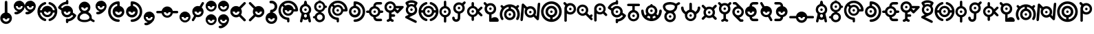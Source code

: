 SplineFontDB: 3.2
FontName: UnowanCCI
FullName: Unowan CCI
FamilyName: Unowan CCI
Weight: Regular
Copyright: Shankar Sivarajan
UComments: "2023-6-18: Created with FontForge (http://fontforge.org)"
Version: 
ItalicAngle: 0
UnderlinePosition: -100
UnderlineWidth: 50
Ascent: 800
Descent: 200
InvalidEm: 0
LayerCount: 2
Layer: 0 0 "Back" 1
Layer: 1 0 "Fore" 0
XUID: [1021 146 -1796264217 10339]
FSType: 0
OS2Version: 0
OS2_WeightWidthSlopeOnly: 0
OS2_UseTypoMetrics: 1
CreationTime: 1687110331
ModificationTime: 1688006390
PfmFamily: 17
TTFWeight: 400
TTFWidth: 5
LineGap: 90
VLineGap: 0
OS2TypoAscent: 0
OS2TypoAOffset: 1
OS2TypoDescent: 0
OS2TypoDOffset: 1
OS2TypoLinegap: 90
OS2WinAscent: 0
OS2WinAOffset: 1
OS2WinDescent: 0
OS2WinDOffset: 1
HheadAscent: 0
HheadAOffset: 1
HheadDescent: 0
HheadDOffset: 1
OS2Vendor: 'PfEd'
Lookup: 258 8 0 "'kern' Horizontal Kerning lookup 0" { "'kern' Horizontal Kerning lookup 0-1" [150,0,2] "'kern' Horizontal Kerning lookup 0-2" [150,0,2] "'kern' Horizontal Kerning lookup 0-3" [150,0,2] } ['kern' ('DFLT' <'dflt' > 'cyrl' <'dflt' > 'grek' <'dflt' > 'latn' <'dflt' > ) ]
MarkAttachClasses: 1
DEI: 91125
KernClass2: 2 2 "'kern' Horizontal Kerning lookup 0-3"
 3 L l
 3 L l
 0 {} 0 {} 0 {} -75 {}
KernClass2: 2 2 "'kern' Horizontal Kerning lookup 0-2"
 3 S s
 3 S s
 0 {} 0 {} 0 {} -125 {}
KernClass2: 2 2 "'kern' Horizontal Kerning lookup 0-1"
 3 V v
 35 E e Epsilon epsilon uni0415 uni0435
 0 {} 0 {} 0 {} -100 {}
LangName: 1033
Encoding: UnicodeBmp
Compacted: 1
UnicodeInterp: none
NameList: AGL For New Fonts
DisplaySize: -48
AntiAlias: 1
FitToEm: 0
WinInfo: 0 39 14
BeginPrivate: 0
EndPrivate
TeXData: 1 0 0 419430 209715 139810 0 1048576 139810 783286 444596 497025 792723 393216 433062 380633 303038 157286 324010 404750 52429 2506097 1059062 262144
BeginChars: 65537 332

StartChar: A
Encoding: 65 65 0
Width: 500
Flags: HW
LayerCount: 2
Fore
SplineSet
248 800 m 0
 262 800 279 791 286 778 c 0
 290 771 296 750 303 719 c 0
 312 678 313 671 318 670 c 0
 321 669 333 663 346 657 c 0
 385 638 418 603 438 560 c 0
 450 534 455 513 457 483 c 0
 460 427 442 373 404 331 c 2
 391 317 l 1
 407 244 l 2
 438 110 451 47 449 36 c 0
 443 3 401 -10 375 13 c 0
 365 22 362 27 351 84 c 2
 343 127 l 1
 326 116 l 2
 277 82 207 84 166 120 c 0
 161 124 157 127 156 126 c 0
 155 125 151 103 146 78 c 0
 135 17 134 15 114 5 c 0
 101 -2 89 -1 74 6 c 0
 59 14 50 27 50 41 c 0
 50 47 57 83 66 122 c 0
 75 161 89 222 96 256 c 2
 108 318 l 1
 91 337 l 2
 72 357 53 392 46 420 c 0
 35 461 39 514 56 554 c 0
 74 597 112 637 153 657 c 0
 166 663 178 669 180 669 c 0
 185 669 186 672 197 723 c 0
 203 750 210 775 213 780 c 0
 219 790 236 800 248 800 c 0
249 599 m 0
 180 599 124 543 124 474 c 0
 124 405 180 349 249 349 c 0
 318 349 374 405 374 474 c 0
 374 543 318 599 249 599 c 0
248 303 m 0
 226 303 205 288 197 260 c 0
 189 231 201 198 227 185 c 0
 236 180 257 180 268 184 c 0
 294 194 309 230 300 262 c 0
 292 290 270 303 248 303 c 0
204 474 m 0
 204 499 224 519 249 519 c 0
 274 519 294 499 294 474 c 0
 294 449 274 429 249 429 c 0
 224 429 204 449 204 474 c 0
204 474 m 0
 204 449 224 429 249 429 c 0
 274 429 294 449 294 474 c 0
 294 499 274 519 249 519 c 0
 224 519 204 499 204 474 c 0
204 474 m 0
 204 499 224 519 249 519 c 0
 274 519 294 499 294 474 c 0
 294 449 274 429 249 429 c 0
 224 429 204 449 204 474 c 0
EndSplineSet
Validated: 37
EndChar

StartChar: B
Encoding: 66 66 1
Width: 550
Flags: HW
LayerCount: 2
Fore
SplineSet
226 800 m 1
 268 800 l 1
 309 800 l 1
 310 787 l 2
 311 775 312 775 321 772 c 0
 326 770 332 769 334 769 c 0
 336 769 348 764 362 757 c 0
 408 734 448 686 462 637 c 2
 466 620 l 1
 486 619 l 2
 507 618 514 614 525 600 c 0
 533 590 533 564 525 554 c 0
 514 540 507 536 486 535 c 2
 466 534 l 1
 460 515 l 2
 442 454 389 401 328 384 c 0
 316 381 312 379 311 375 c 0
 310 370 312 368 324 364 c 0
 368 349 412 314 436 270 c 0
 449 243 455 218 455 186 c 0
 455 154 449 128 436 101 c 0
 402 34 323 -6 242 2 c 1
 242 2 l 1
 172 12 111 63 91 128 c 2
 87 143 l 1
 66 144 l 2
 37 146 22 159 20 183 c 0
 18 209 36 226 68 229 c 2
 87 231 l 1
 91 246 l 2
 107 299 156 346 211 364 c 0
 229 370 230 378 215 382 c 0
 209 384 204 385 202 385 c 0
 200 385 188 390 174 397 c 0
 153 408 145 413 123 435 c 0
 101 457 97 464 86 486 c 0
 69 521 63 545 65 586 c 0
 67 643 83 679 123 719 c 0
 151 747 172 759 206 769 c 2
 225 775 l 1
 226 788 l 1
 226 800 l 1
270 705 m 0
 201 705 145 649 145 580 c 0
 145 511 201 455 270 455 c 0
 339 455 395 511 395 580 c 0
 395 649 339 705 270 705 c 0
268 291 m 0
 211 291 165 244 165 187 c 0
 165 130 211 83 268 83 c 0
 325 83 372 130 372 187 c 0
 372 244 325 291 268 291 c 0
225 580 m 0
 225 605 245 625 270 625 c 0
 295 625 315 605 315 580 c 0
 315 555 295 535 270 535 c 0
 245 535 225 555 225 580 c 0
225 580 m 0
 225 555 245 535 270 535 c 0
 295 535 315 555 315 580 c 0
 315 605 295 625 270 625 c 0
 245 625 225 605 225 580 c 0
225 580 m 0
 225 605 245 625 270 625 c 0
 295 625 315 605 315 580 c 0
 315 555 295 535 270 535 c 0
 245 535 225 555 225 580 c 0
EndSplineSet
Validated: 37
EndChar

StartChar: exclam
Encoding: 33 33 2
Width: 450
Flags: HW
LayerCount: 2
Fore
SplineSet
223 800 m 2
 223 800 l 2
 232 800 242 796 250 790 c 0
 269 774 267 786 269 566 c 2
 271 366 l 1
 292 359 l 2
 322 349 341 338 365 315 c 0
 437 247 454 148 409 62 c 0
 396 38 362 0 337 -16 c 0
 291 -46 232 -57 179 -46 c 0
 100 -30 36 29 15 106 c 0
 8 132 8 189 15 214 c 0
 34 283 84 337 151 359 c 0
 158 362 167 364 169 364 c 0
 173 364 173 389 173 558 c 0
 173 692 174 756 176 765 c 0
 182 787 202 801 223 800 c 2
347 160 m 1
 97 160 l 1
 97 91 153 35 222 35 c 0
 291 35 347 91 347 160 c 1
177 160 m 0
 177 185 197 205 222 205 c 0
 247 205 267 185 267 160 c 0
 267 135 247 115 222 115 c 0
 197 115 177 135 177 160 c 0
EndSplineSet
Validated: 37
EndChar

StartChar: question
Encoding: 63 63 3
Width: 450
Flags: HW
LayerCount: 2
Fore
SplineSet
215 800 m 0
 240 800 269 795 292 786 c 0
 334 770 382 727 402 686 c 0
 419 652 423 632 423 589 c 0
 423 545 420 527 402 491 c 0
 392 471 385 462 363 440 c 0
 334 411 308 395 276 386 c 0
 261 382 259 380 258 374 c 0
 257 367 259 367 278 361 c 0
 307 352 332 338 356 315 c 0
 420 254 440 170 411 87 c 0
 392 31 343 -19 287 -38 c 0
 250 -51 208 -53 168 -46 c 0
 127 -39 91 -19 61 11 c 0
 18 54 -4 110 0 171 c 0
 5 257 64 338 153 362 c 1
 164 364 l 1
 164 399 l 2
 164 428 165 434 170 444 c 0
 179 461 186 466 218 470 c 0
 239 473 252 477 265 483 c 0
 287 494 309 517 319 539 c 0
 326 554 327 559 327 588 c 0
 327 618 326 622 319 636 c 0
 309 656 296 673 278 684 c 0
 257 697 240 701 203 702 c 0
 172 703 170 703 160 711 c 0
 130 734 134 779 166 793 c 0
 178 798 195 800 215 800 c 0
337 158 m 1
 87 158 l 1
 87 89 143 33 212 33 c 0
 281 33 337 89 337 158 c 1
167 158 m 0
 167 183 187 203 212 203 c 0
 237 203 257 183 257 158 c 0
 257 133 237 113 212 113 c 0
 187 113 167 133 167 158 c 0
167 158 m 0
 167 133 187 113 212 113 c 0
 237 113 257 133 257 158 c 0
 257 183 237 203 212 203 c 0
 187 203 167 183 167 158 c 0
167 158 m 0
 167 183 187 203 212 203 c 0
 237 203 257 183 257 158 c 0
 257 133 237 113 212 113 c 0
 187 113 167 133 167 158 c 0
EndSplineSet
Validated: 37
EndChar

StartChar: C
Encoding: 67 67 4
Width: 750
Flags: HW
LayerCount: 2
Fore
SplineSet
374 800 m 0
 421 800 443 797 485 784 c 0
 578 755 657 683 697 595 c 0
 725 533 739 444 723 423 c 0
 709 405 709 405 636 404 c 2
 570 403 l 1
 565 388 l 2
 550 335 502 281 450 260 c 0
 412 245 360 242 320 252 c 0
 267 266 216 307 192 356 c 0
 164 413 164 474 191 531 c 2
 203 556 l 1
 181 579 l 2
 169 592 158 603 157 603 c 0
 155 604 142 584 132 565 c 0
 80 462 104 332 191 251 c 0
 236 209 288 187 352 181 c 0
 388 178 399 174 408 161 c 0
 413 154 414 147 416 113 c 0
 418 65 417 33 411 22 c 0
 402 4 375 -5 357 3 c 1
 357 3 l 1
 347 8 338 17 334 27 c 0
 332 31 332 48 332 65 c 0
 332 95 332 96 326 97 c 0
 323 98 309 101 296 103 c 0
 227 116 164 150 114 203 c 0
 68 252 40 303 26 369 c 0
 18 406 18 479 25 513 c 0
 48 624 114 711 211 761 c 0
 266 790 310 800 374 800 c 0
371 715 m 0
 348 715 325 711 302 705 c 0
 281 699 247 684 228 672 c 2
 216 665 l 1
 241 641 l 1
 265 617 l 1
 284 627 l 2
 337 654 410 655 461 629 c 0
 513 603 551 557 566 505 c 2
 570 489 l 1
 603 489 l 2
 629 489 636 489 636 492 c 0
 636 501 622 545 612 565 c 0
 565 660 471 716 371 715 c 0
371 570 m 0
 302 570 246 514 246 445 c 0
 246 376 302 320 371 320 c 0
 440 320 496 376 496 445 c 0
 496 514 440 570 371 570 c 0
326 445 m 0
 326 470 346 490 371 490 c 0
 396 490 416 470 416 445 c 0
 416 420 396 400 371 400 c 0
 346 400 326 420 326 445 c 0
326 445 m 0
 326 420 346 400 371 400 c 0
 396 400 416 420 416 445 c 0
 416 470 396 490 371 490 c 0
 346 490 326 470 326 445 c 0
326 445 m 0
 326 470 346 490 371 490 c 0
 396 490 416 470 416 445 c 0
 416 420 396 400 371 400 c 0
 346 400 326 420 326 445 c 0
EndSplineSet
Validated: 37
EndChar

StartChar: D
Encoding: 68 68 5
Width: 650
Flags: HW
LayerCount: 2
Fore
SplineSet
248 770 m 0
 251 770 254 770 258 770 c 0
 340 769 424 736 490 679 c 0
 653 538 661 282 509 129 c 0
 451 71 377 35 293 24 c 0
 255 19 234 19 221 25 c 1
 221 25 l 1
 187 40 187 90 221 107 c 0
 225 109 241 112 261 113 c 0
 279 114 303 117 314 120 c 0
 401 141 480 212 511 297 c 0
 532 354 533 428 513 487 c 0
 490 555 434 619 370 650 c 0
 339 665 290 679 288 673 c 0
 288 672 288 656 288 637 c 2
 288 602 l 1
 297 600 l 2
 312 597 341 585 357 575 c 0
 386 557 419 520 434 490 c 0
 451 456 458 413 453 372 c 0
 447 318 428 277 390 241 c 0
 362 214 336 200 299 190 c 0
 270 182 214 182 186 190 c 0
 124 207 76 247 50 303 c 0
 38 330 32 351 30 381 c 0
 24 480 88 572 180 598 c 2
 196 603 l 1
 197 674 l 2
 198 753 199 754 217 765 c 0
 224 770 228 770 248 770 c 0
240 525 m 0
 171 525 115 469 115 400 c 0
 115 331 171 275 240 275 c 0
 309 275 365 331 365 400 c 0
 365 469 309 525 240 525 c 0
195 400 m 0
 195 425 215 445 240 445 c 0
 265 445 285 425 285 400 c 0
 285 375 265 355 240 355 c 0
 215 355 195 375 195 400 c 0
195 400 m 0
 195 375 215 355 240 355 c 0
 265 355 285 375 285 400 c 0
 285 425 265 445 240 445 c 0
 215 445 195 425 195 400 c 0
195 400 m 0
 195 425 215 445 240 445 c 0
 265 445 285 425 285 400 c 0
 285 375 265 355 240 355 c 0
 215 355 195 375 195 400 c 0
EndSplineSet
Validated: 37
EndChar

StartChar: E
Encoding: 69 69 6
Width: 650
Flags: W
HStem: 39 87<365.937 551> 352 1<308.239 319.761> 353 89<6.58472 108 275.481 352.519 518 620.562> 669 91<392 577.249>
VStem: 269 90<359.481 435.793>
LayerCount: 2
Fore
SplineSet
474 760 m 0xd8
 545 760 549 760 559 755 c 0
 587 742 593 703 570 682 c 0
 555 669 549 668 466 669 c 2
 392 669 l 1
 380 663 l 2
 370 658 366 655 361 644 c 0
 357 637 354 624 353 617 c 2
 352 604 l 1
 368 600 l 2
 401 592 431 575 459 548 c 0
 487 521 503 495 513 460 c 2
 518 442 l 1
 555 442 l 2xb8
 587 442 594 441 602 437 c 0
 614 431 619 426 624 414 c 0
 633 393 623 368 602 357 c 0
 597 354 586 353 557 352 c 2
 518 350 l 1
 514 335 l 2
 495 267 439 213 370 195 c 2
 353 191 l 1
 354 182 l 2
 355 166 360 154 369 144 c 0
 384 126 384 126 473 126 c 2
 551 126 l 1
 563 119 l 2
 583 107 591 81 580 60 c 0
 574 49 568 44 557 39 c 0
 545 34 397 34 374 39 c 1
 349 44 328 56 308 76 c 0
 281 103 269 133 264 178 c 2
 262 194 l 1
 250 197 l 2
 243 199 229 204 218 209 c 0
 166 234 126 282 112 338 c 2
 109 350 l 1
 70 352 l 2
 26 353 18 356 7 372 c 0
 -2 386 -2 407 7 421 c 0
 18 438 29 441 71 441 c 2
 108 441 l 1
 112 457 l 2
 128 519 179 575 243 595 c 2
 265 602 l 1
 265 617 l 2
 265 670 299 723 347 746 c 0
 372 758 390 760 474 760 c 0xd8
314 522 m 0
 245 522 189 467 189 398 c 0
 189 329 245 273 314 273 c 0
 383 273 439 329 439 398 c 0
 439 467 383 522 314 522 c 0
269 398 m 0
 269 423 289 442 314 442 c 0xb8
 339 442 359 423 359 398 c 0
 359 373 339 353 314 353 c 0xd8
 289 353 269 373 269 398 c 0
269 398 m 0
 269 373 289 352 314 352 c 0xd8
 339 352 359 373 359 398 c 0
 359 423 339 442 314 442 c 0
 289 442 269 423 269 398 c 0
269 398 m 0
 269 423 289 442 314 442 c 0xb8
 339 442 359 423 359 398 c 0
 359 373 339 353 314 353 c 0
 289 353 269 373 269 398 c 0
EndSplineSet
Validated: 37
EndChar

StartChar: F
Encoding: 70 70 7
Width: 750
Flags: HW
LayerCount: 2
Fore
SplineSet
227 770 m 0
 250 770 274 767 297 759 c 0
 360 738 413 683 429 621 c 2
 433 603 l 1
 561 602 l 2
 680 601 689 601 698 597 c 0
 709 592 717 579 719 566 c 0
 722 547 717 539 615 435 c 0
 562 381 516 336 512 334 c 0
 503 329 482 329 473 334 c 0
 469 336 447 356 425 379 c 2
 385 420 l 1
 378 413 l 2
 361 393 318 366 290 359 c 2
 276 356 l 1
 275 327 l 1
 275 298 l 1
 325 297 l 2
 383 296 391 294 402 277 c 0
 416 255 410 226 388 213 c 0
 377 207 377 207 326 207 c 2
 275 207 l 1
 275 175 l 2
 275 144 275 143 282 133 c 0
 291 121 302 113 317 111 c 0
 340 107 357 89 357 66 c 0
 357 35 333 16 299 21 c 0
 285 23 260 36 243 48 c 2
 230 57 l 1
 217 48 l 2
 200 35 186 29 168 24 c 0
 151 19 142 19 129 23 c 1
 129 23 l 1
 111 30 100 45 100 65 c 0
 100 79 104 90 115 99 c 0
 123 106 130 108 150 113 c 0
 160 115 177 130 181 139 c 0
 184 146 185 166 185 250 c 2
 185 354 l 1
 159 362 l 2
 94 383 45 436 27 504 c 0
 12 562 22 627 52 674 c 0
 92 735 158 769 227 770 c 0
230 686 m 0
 161 686 105 630 105 561 c 0
 105 492 161 436 230 436 c 0
 299 436 355 492 355 561 c 0
 355 630 299 686 230 686 c 0
489 515 m 1
 465 515 441 515 434 514 c 2
 423 512 l 1
 457 475 l 2
 476 455 493 439 494 439 c 0
 495 439 511 455 529 475 c 1
 529 475 l 1
 563 511 l 1
 548 513 l 2
 538 514 513 515 489 515 c 1
 489 515 l 1
185 561 m 0
 185 586 205 606 230 606 c 0
 255 606 275 586 275 561 c 0
 275 536 255 516 230 516 c 0
 205 516 185 536 185 561 c 0
185 561 m 0
 185 536 205 516 230 516 c 0
 255 516 275 536 275 561 c 0
 275 586 255 606 230 606 c 0
 205 606 185 586 185 561 c 0
185 561 m 0
 185 586 205 606 230 606 c 0
 255 606 275 586 275 561 c 0
 275 536 255 516 230 516 c 0
 205 516 185 536 185 561 c 0
EndSplineSet
Validated: 37
EndChar

StartChar: G
Encoding: 71 71 8
Width: 500
Flags: HW
LayerCount: 2
Fore
SplineSet
251 810 m 0
 276 810 302 809 318 805 c 0
 380 792 452 756 467 731 c 0
 478 713 471 695 430 626 c 0
 421 611 414 598 414 597 c 0
 414 596 419 587 426 577 c 0
 449 542 458 510 458 463 c 0
 458 388 430 333 373 296 c 0
 364 290 315 266 263 241 c 0
 211 216 169 195 169 194 c 0
 169 193 182 186 198 179 c 0
 253 154 410 76 423 68 c 0
 438 59 444 45 444 28 c 0
 444 4 429 -13 406 -15 c 0
 394 -16 384 -12 217 71 c 0
 120 119 38 162 34 165 c 0
 16 181 16 207 33 225 c 0
 37 229 64 244 94 258 c 0
 124 272 149 284 149 285 c 0
 149 286 142 291 133 297 c 0
 99 319 68 361 54 402 c 0
 44 431 42 482 49 512 c 0
 54 535 70 570 83 586 c 2
 91 597 l 1
 70 632 l 2
 29 698 26 709 36 729 c 0
 49 754 121 791 185 805 c 0
 201 809 226 810 251 810 c 0
254 721 m 0
 230 721 205 719 189 715 c 0
 165 709 136 698 136 694 c 0
 136 692 153 661 158 655 c 0
 160 653 164 653 175 658 c 0
 183 661 198 667 209 669 c 0
 247 678 294 673 330 657 c 2
 342 652 l 1
 355 672 l 2
 362 683 367 694 367 695 c 0
 367 698 325 714 304 718 c 0
 291 720 273 721 254 721 c 0
251 597 m 0
 182 597 126 541 126 472 c 0
 126 403 182 347 251 347 c 0
 320 347 376 403 376 472 c 0
 376 541 320 597 251 597 c 0
206 472 m 0
 206 497 226 517 251 517 c 0
 276 517 296 497 296 472 c 0
 296 447 276 427 251 427 c 0
 226 427 206 447 206 472 c 0
206 472 m 0
 206 447 226 427 251 427 c 0
 276 427 296 447 296 472 c 0
 296 497 276 517 251 517 c 0
 226 517 206 497 206 472 c 0
206 472 m 0
 206 497 226 517 251 517 c 0
 276 517 296 497 296 472 c 0
 296 447 276 427 251 427 c 0
 226 427 206 447 206 472 c 0
EndSplineSet
Validated: 37
EndChar

StartChar: H
Encoding: 72 72 9
Width: 750
Flags: HW
LayerCount: 2
Fore
SplineSet
289 750 m 0
 294 750 298 749 303 747 c 0
 320 740 330 725 330 706 c 0
 330 683 318 670 288 660 c 0
 246 646 212 625 182 595 c 0
 160 573 135 537 122 509 c 0
 114 491 102 451 104 446 c 0
 105 444 115 443 138 444 c 2
 170 445 l 1
 175 461 l 2
 177 470 183 485 188 495 c 0
 232 585 336 629 433 598 c 0
 496 578 550 523 567 461 c 2
 571 445 l 1
 604 444 l 1
 638 443 l 1
 638 450 l 2
 638 460 627 497 618 516 c 0
 599 557 560 601 522 626 c 0
 495 643 487 648 457 658 c 0
 443 663 429 669 426 672 c 0
 413 684 408 706 415 723 c 0
 420 735 426 741 437 746 c 0
 450 752 458 752 484 743 c 0
 611 701 701 600 726 468 c 0
 732 438 732 371 726 338 c 0
 706 226 634 128 533 78 c 0
 510 67 464 50 455 50 c 0
 446 50 430 58 423 66 c 0
 414 76 411 94 414 107 c 0
 418 122 430 132 453 140 c 0
 464 144 480 150 489 154 c 0
 539 177 589 226 617 282 c 0
 627 301 637 333 638 347 c 2
 639 357 l 1
 629 357 l 2
 623 357 608 356 595 356 c 2
 571 356 l 1
 569 345 l 2
 568 339 564 327 560 317 c 0
 535 260 480 214 417 199 c 0
 389 192 338 194 312 202 c 0
 264 217 223 246 197 287 c 0
 186 304 175 331 172 347 c 2
 171 355 l 1
 138 356 l 2
 120 357 104 357 103 357 c 0
 101 356 107 327 115 305 c 0
 129 266 152 232 185 201 c 0
 216 171 254 150 294 138 c 0
 328 128 342 96 324 69 c 0
 317 58 301 50 288 50 c 0
 283 50 267 54 254 58 c 1
 254 58 l 1
 169 86 102 142 56 222 c 0
 6 309 -4 419 30 521 c 0
 47 573 74 615 116 657 c 0
 157 698 199 724 254 742 c 0
 271 748 281 750 289 750 c 0
370 525 m 0
 301 525 245 469 245 400 c 0
 245 331 301 275 370 275 c 0
 439 275 495 331 495 400 c 0
 495 469 439 525 370 525 c 0
325 400 m 0
 325 425 345 445 370 445 c 0
 395 445 415 425 415 400 c 0
 415 375 395 355 370 355 c 0
 345 355 325 375 325 400 c 0
325 400 m 0
 325 375 345 355 370 355 c 0
 395 355 415 375 415 400 c 0
 415 425 395 445 370 445 c 0
 345 445 325 425 325 400 c 0
325 400 m 0
 325 425 345 445 370 445 c 0
 395 445 415 425 415 400 c 0
 415 375 395 355 370 355 c 0
 345 355 325 375 325 400 c 0
EndSplineSet
Validated: 37
EndChar

StartChar: I
Encoding: 73 73 10
Width: 450
Flags: W
HStem: 355 90<182.481 259.519> 780 20G<214.5 229>
VStem: 176 90<6.14353 199 361.481 438.519 601 775.444>
LayerCount: 2
Fore
SplineSet
222 800 m 2
 236 800 249 794 259 781 c 0
 264 774 264 769 265 687 c 2
 266 601 l 1
 283 596 l 2
 348 578 404 521 423 451 c 0
 429 427 429 373 423 349 c 0
 404 279 348 221 283 203 c 2
 266 199 l 1
 266 114 l 2
 266 31 266 30 260 21 c 0
 257 16 251 9 247 6 c 0
 238 -1 214 -2 203 3 c 1
 192 8 181 21 179 33 c 0
 178 38 178 68 179 99 c 0
 180 130 180 165 179 177 c 2
 177 199 l 1
 155 206 l 2
 124 216 103 229 78 254 c 0
 18 313 -1 396 29 475 c 0
 50 531 101 579 156 595 c 2
 178 601 l 1
 178 683 l 2
 178 762 178 764 184 776 c 0
 192 792 207 800 222 800 c 2
221 525 m 0
 152 525 96 469 96 400 c 0
 96 331 152 275 221 275 c 0
 290 275 346 331 346 400 c 0
 346 469 290 525 221 525 c 0
176 400 m 0
 176 425 196 445 221 445 c 0
 246 445 266 425 266 400 c 0
 266 375 246 355 221 355 c 0
 196 355 176 375 176 400 c 0
176 400 m 0
 176 375 196 355 221 355 c 0
 246 355 266 375 266 400 c 0
 266 425 246 445 221 445 c 0
 196 445 176 425 176 400 c 0
176 400 m 0
 176 425 196 445 221 445 c 0
 246 445 266 425 266 400 c 0
 266 375 246 355 221 355 c 0
 196 355 176 375 176 400 c 0
EndSplineSet
Validated: 37
EndChar

StartChar: J
Encoding: 74 74 11
Width: 550
Flags: HW
LayerCount: 2
Fore
SplineSet
476 770 m 0
 478 770 481 769 483 769 c 0
 497 767 511 756 517 744 c 0
 528 719 522 705 482 667 c 2
 453 639 l 1
 464 619 l 2
 498 555 494 471 454 411 c 0
 429 373 386 342 342 329 c 2
 323 323 l 1
 322 228 l 2
 321 146 320 132 316 120 c 0
 292 47 220 7 142 24 c 0
 88 36 44 79 33 134 c 0
 26 169 30 191 47 203 c 0
 54 208 59 209 75 209 c 0
 90 209 95 208 101 204 c 0
 113 195 117 187 120 169 c 0
 123 145 126 137 136 126 c 0
 148 114 160 109 177 109 c 0
 194 109 209 116 219 129 c 0
 232 145 233 149 234 239 c 2
 235 322 l 1
 228 324 l 2
 191 332 159 348 134 372 c 0
 89 414 70 462 70 527 c 0
 70 601 102 660 163 701 c 0
 225 742 308 746 375 710 c 2
 390 702 l 1
 422 733 l 2
 452 762 462 770 476 770 c 0
278 652 m 0
 209 652 153 596 153 527 c 0
 153 458 209 402 278 402 c 0
 347 402 403 458 403 527 c 0
 403 596 347 652 278 652 c 0
233 527 m 0
 233 552 253 572 278 572 c 0
 303 572 323 552 323 527 c 0
 323 502 303 482 278 482 c 0
 253 482 233 502 233 527 c 0
233 527 m 0
 233 502 253 482 278 482 c 0
 303 482 323 502 323 527 c 0
 323 552 303 572 278 572 c 0
 253 572 233 552 233 527 c 0
233 527 m 0
 233 552 253 572 278 572 c 0
 303 572 323 552 323 527 c 0
 323 502 303 482 278 482 c 0
 253 482 233 502 233 527 c 0
EndSplineSet
Validated: 37
EndChar

StartChar: K
Encoding: 75 75 12
Width: 600
Flags: HW
LayerCount: 2
Fore
SplineSet
227 750 m 0
 238 750 250 746 258 738 c 0
 271 725 272 720 272 658 c 2
 272 601 l 1
 282 599 l 2
 336 585 382 548 408 498 c 2
 418 480 l 1
 466 528 l 2
 492 554 517 577 521 579 c 0
 537 587 557 582 570 568 c 0
 579 559 582 551 582 539 c 0
 582 522 575 512 517 456 c 2
 461 401 l 1
 516 346 l 2
 583 279 589 270 578 245 c 0
 567 221 541 212 518 223 c 0
 512 226 491 244 463 273 c 0
 438 298 418 318 418 318 c 0
 418 318 413 309 407 298 c 0
 383 252 334 214 284 202 c 2
 272 199 l 1
 272 143 l 2
 272 81 271 76 258 63 c 0
 247 52 227 47 212 53 c 0
 201 57 192 65 188 74 c 0
 184 82 183 90 183 141 c 2
 183 198 l 1
 167 203 l 2
 134 211 105 229 79 256 c 0
 52 285 36 312 27 348 c 0
 -2 460 67 576 177 600 c 2
 183 601 l 1
 183 659 l 2
 183 711 184 717 188 726 c 0
 195 741 211 750 227 750 c 0
227 525 m 0
 158 525 102 469 102 400 c 0
 102 331 158 275 227 275 c 0
 296 275 352 331 352 400 c 0
 352 469 296 525 227 525 c 0
182 400 m 0
 182 425 202 445 227 445 c 0
 252 445 272 425 272 400 c 0
 272 375 252 355 227 355 c 0
 202 355 182 375 182 400 c 0
182 400 m 0
 182 375 202 355 227 355 c 0
 252 355 272 375 272 400 c 0
 272 425 252 445 227 445 c 0
 202 445 182 425 182 400 c 0
182 400 m 0
 182 425 202 445 227 445 c 0
 252 445 272 425 272 400 c 0
 272 375 252 355 227 355 c 0
 202 355 182 375 182 400 c 0
EndSplineSet
Validated: 37
EndChar

StartChar: L
Encoding: 76 76 13
Width: 600
Flags: W
HStem: 25 170<343.437 513.107> 28 350<223.18 309.077> 458 90<230.481 307.519> 628 85<199.127 337.642> 730 20G<51 74> 730 20G<51 74>
VStem: 224 90<148 294 464.481 541.519>
LayerCount: 2
Fore
SplineSet
67 750 m 0x7a
 81 750 92 742 122 712 c 2
 153 681 l 1
 173 691 l 2
 200 706 223 711 257 713 c 0
 320 716 370 698 413 657 c 0
 477 596 495 503 465 421 c 0
 444 364 388 314 330 299 c 2
 310 295 l 1
 308 244 310 200 310 148 c 1
 323 159 l 2
 353 183 388 195 431 195 c 0
 478 195 506 185 534 157 c 0
 572 119 583 59 557 36 c 0
 545 25 541 25 397 25 c 0xba
 314 25 257 27 252 28 c 0
 239 32 223 37 223 49 c 2
 223 294 l 1
 206 299 l 2
 151 313 101 354 75 409 c 0
 46 468 50 552 83 605 c 2
 90 616 l 1
 57 649 l 2
 22 684 19 692 21 710 c 0
 24 730 41 747 61 750 c 0
 63 750 65 750 67 750 c 0x7a
269 628 m 0
 200 628 144 572 144 503 c 0
 144 434 200 378 269 378 c 0x72
 338 378 394 434 394 503 c 0
 394 572 338 628 269 628 c 0
224 503 m 0
 224 528 244 548 269 548 c 0
 294 548 314 528 314 503 c 0
 314 478 294 458 269 458 c 0
 244 458 224 478 224 503 c 0
224 503 m 0
 224 478 244 458 269 458 c 0
 294 458 314 478 314 503 c 0
 314 528 294 548 269 548 c 0
 244 548 224 528 224 503 c 0
224 503 m 0
 224 528 244 548 269 548 c 0
 294 548 314 528 314 503 c 0
 314 478 294 458 269 458 c 0
 244 458 224 478 224 503 c 0
EndSplineSet
Validated: 37
EndChar

StartChar: M
Encoding: 77 77 14
Width: 750
Flags: HW
LayerCount: 2
Fore
SplineSet
380 660 m 0
 401 660 422 659 437 656 c 0
 485 647 534 627 575 599 c 2
 598 583 l 1
 618 603 l 2
 642 629 651 634 668 634 c 0
 689 634 704 622 711 602 c 0
 717 583 709 567 681 540 c 2
 660 520 l 1
 665 515 l 2
 682 496 706 450 719 411 c 0
 750 319 743 224 700 134 c 0
 683 99 670 87 648 87 c 0
 628 87 611 101 605 119 c 0
 601 132 602 140 619 174 c 0
 638 214 646 242 648 285 c 0
 651 362 631 420 580 479 c 0
 541 525 492 552 424 567 c 2
 417 569 l 1
 417 535 l 1
 417 501 l 1
 424 499 l 2
 468 489 509 463 537 428 c 0
 577 377 593 308 576 235 c 0
 562 174 511 122 454 100 c 0
 403 81 342 81 290 101 c 0
 254 116 214 151 194 185 c 0
 152 256 156 354 204 419 c 0
 234 459 269 484 311 496 c 0
 321 499 329 501 329 501 c 0
 330 502 331 566 330 567 c 0
 327 570 280 556 258 546 c 0
 216 526 182 499 154 461 c 0
 117 412 100 360 100 296 c 0
 100 243 108 216 132 167 c 0
 149 133 150 118 135 102 c 0
 114 79 79 83 61 111 c 0
 42 141 23 191 15 234 c 0
 8 269 9 331 16 364 c 0
 27 414 45 457 72 498 c 2
 87 520 l 1
 64 544 l 2
 49 559 40 570 39 575 c 0
 38 579 37 584 36 586 c 0
 32 599 49 625 64 631 c 0
 85 640 101 633 130 604 c 2
 151 584 l 1
 170 597 l 2
 209 624 255 643 305 654 c 0
 324 658 353 660 380 660 c 0
374 420 m 0
 305 420 249 364 249 295 c 0
 249 226 305 170 374 170 c 0
 443 170 499 226 499 295 c 0
 499 364 443 420 374 420 c 0
329 295 m 0
 329 320 349 340 374 340 c 0
 399 340 419 320 419 295 c 0
 419 270 399 250 374 250 c 0
 349 250 329 270 329 295 c 0
329 295 m 0
 329 270 349 250 374 250 c 0
 399 250 419 270 419 295 c 0
 419 320 399 340 374 340 c 0
 349 340 329 320 329 295 c 0
329 295 m 0
 329 320 349 340 374 340 c 0
 399 340 419 320 419 295 c 0
 419 270 399 250 374 250 c 0
 349 250 329 270 329 295 c 0
EndSplineSet
Validated: 37
EndChar

StartChar: N
Encoding: 78 78 15
Width: 750
Flags: HW
LayerCount: 2
Fore
SplineSet
688 720 m 0
 700 720 712 715 720 705 c 0
 730 692 730 685 725 627 c 0
 719 561 707 420 693 247 c 0
 687 175 681 111 680 107 c 0
 677 90 655 76 635 76 c 0
 619 76 611 83 549 146 c 2
 488 209 l 1
 481 204 l 2
 427 166 339 161 277 192 c 0
 181 243 134 360 178 470 c 1
 189 493 l 1
 164 518 l 2
 148 534 139 541 138 539 c 0
 137 537 136 523 135 506 c 0
 132 441 110 187 101 107 c 0
 99 90 96 74 94 70 c 0
 83 48 56 39 33 49 c 0
 22 54 15 64 11 76 c 0
 9 83 12 138 32 365 c 0
 45 519 57 649 58 654 c 0
 62 681 92 697 118 686 c 0
 124 684 149 660 189 620 c 2
 251 558 l 1
 260 564 l 2
 312 595 382 602 444 581 c 0
 497 562 546 514 565 463 c 0
 576 434 579 410 578 374 c 0
 577 337 573 322 559 292 c 2
 549 272 l 1
 574 247 l 2
 588 233 599 223 600 223 c 0
 601 223 602 233 603 247 c 0
 612 379 637 671 641 687 c 0
 646 708 668 720 688 720 c 0
369 507 m 0
 300 507 244 451 244 382 c 0
 244 313 300 258 369 258 c 0
 438 258 494 313 494 382 c 0
 494 451 438 507 369 507 c 0
324 382 m 0
 324 407 344 427 369 427 c 0
 394 427 414 407 414 382 c 0
 414 357 394 338 369 338 c 0
 344 338 324 357 324 382 c 0
324 382 m 0
 324 357 344 338 369 338 c 0
 394 338 414 357 414 382 c 0
 414 407 394 428 369 428 c 0
 344 428 324 407 324 382 c 0
324 382 m 0
 324 407 344 427 369 427 c 0
 394 427 414 407 414 382 c 0
 414 357 394 338 369 338 c 0
 344 338 324 357 324 382 c 0
EndSplineSet
Validated: 37
EndChar

StartChar: O
Encoding: 79 79 16
Width: 800
Flags: W
HStem: 350 90<346.481 423.519> 678 92<273.235 491.533>
VStem: 340 90<117.579 186 356.481 433.519> 668 92<282.258 501.853>
LayerCount: 2
Fore
SplineSet
386 770 m 0
 460 770 533 748 597 706 c 0
 624 688 666 648 687 620 c 0
 737 553 764 463 760 378 c 0
 755 280 718 197 650 129 c 0
 596 75 534 41 458 26 c 0
 425 19 365 18 333 23 c 0
 248 36 178 71 119 129 c 0
 64 184 31 246 16 323 c 0
 8 361 8 424 15 461 c 0
 40 593 128 700 253 746 c 0
 296 762 341 770 386 770 c 0
395 678 m 0
 366 678 332 675 312 670 c 0
 266 658 229 636 192 601 c 0
 150 561 123 517 109 463 c 0
 70 315 163 158 313 119 c 0
 342 111 340 109 340 150 c 2
 340 186 l 1
 324 190 l 2
 257 209 200 264 180 330 c 0
 170 364 169 413 177 450 c 0
 193 521 251 581 324 601 c 0
 359 611 415 610 448 600 c 0
 513 580 567 529 588 465 c 0
 610 400 602 333 566 279 c 0
 537 236 489 201 440 189 c 2
 430 187 l 1
 430 150 l 2
 430 121 430 114 433 114 c 0
 443 114 489 128 507 137 c 0
 581 172 638 240 659 318 c 0
 667 347 671 387 668 418 c 0
 657 545 554 655 429 675 c 0
 420 677 408 678 395 678 c 0
385 520 m 0
 316 520 260 464 260 395 c 0
 260 326 316 270 385 270 c 0
 454 270 510 326 510 395 c 0
 510 464 454 520 385 520 c 0
340 395 m 0
 340 420 360 440 385 440 c 0
 410 440 430 420 430 395 c 0
 430 370 410 350 385 350 c 0
 360 350 340 370 340 395 c 0
340 395 m 0
 340 370 360 350 385 350 c 0
 410 350 430 370 430 395 c 0
 430 420 410 440 385 440 c 0
 360 440 340 420 340 395 c 0
340 395 m 0
 340 420 360 440 385 440 c 0
 410 440 430 420 430 395 c 0
 430 370 410 350 385 350 c 0
 360 350 340 370 340 395 c 0
EndSplineSet
Validated: 37
EndChar

StartChar: P
Encoding: 80 80 17
Width: 500
Flags: HW
LayerCount: 2
Fore
SplineSet
66 740 m 0
 71 740 76 739 81 737 c 0
 89 734 99 726 122 702 c 0
 144 679 154 670 156 672 c 0
 163 678 194 692 211 697 c 0
 234 703 276 706 300 702 c 0
 343 695 381 676 414 645 c 0
 461 600 483 546 479 482 c 0
 476 422 454 375 412 336 c 0
 372 299 325 281 267 281 c 0
 227 281 191 291 157 312 c 2
 146 319 l 1
 145 182 l 1
 144 45 l 1
 138 35 l 2
 126 17 101 10 81 19 c 1
 81 19 l 1
 69 24 59 37 57 47 c 2
 57 534 l 1
 63 552 l 2
 66 562 73 578 78 589 c 2
 88 608 l 1
 58 638 l 2
 24 670 18 679 20 697 c 0
 22 722 44 740 66 740 c 0
272 616 m 0
 203 616 147 560 147 491 c 0
 147 422 203 366 272 366 c 0
 341 366 397 422 397 491 c 0
 397 560 341 616 272 616 c 0
227 491 m 0
 227 516 247 536 272 536 c 0
 297 536 317 516 317 491 c 0
 317 466 297 446 272 446 c 0
 247 446 227 466 227 491 c 0
227 491 m 0
 227 466 247 446 272 446 c 0
 297 446 317 466 317 491 c 0
 317 516 297 536 272 536 c 0
 247 536 227 516 227 491 c 0
227 491 m 0
 227 516 247 536 272 536 c 0
 297 536 317 516 317 491 c 0
 317 466 297 446 272 446 c 0
 247 446 227 466 227 491 c 0
EndSplineSet
Validated: 37
EndChar

StartChar: Q
Encoding: 81 81 18
Width: 600
Flags: HW
LayerCount: 2
Fore
SplineSet
221 660 m 0
 253 660 283 652 312 638 c 0
 367 611 404 565 420 502 c 0
 426 479 426 435 421 412 c 0
 416 392 409 370 399 354 c 2
 391 341 l 1
 433 299 l 2
 456 276 475 258 476 258 c 0
 477 258 485 265 494 274 c 0
 504 285 515 292 521 295 c 0
 559 313 598 274 579 237 c 0
 577 233 567 222 557 212 c 2
 539 194 l 1
 558 174 l 2
 584 148 589 137 583 117 c 0
 578 100 557 85 540 85 c 0
 536 85 529 87 524 89 c 0
 517 92 493 115 422 186 c 2
 329 279 l 1
 319 273 l 2
 305 264 284 256 265 251 c 0
 251 247 244 247 218 247 c 0
 191 247 185 248 168 253 c 0
 62 282 -4 379 12 485 c 0
 19 534 36 567 71 601 c 0
 109 638 152 657 207 660 c 0
 212 660 216 660 221 660 c 0
216 578 m 0
 147 578 91 522 91 453 c 0
 91 384 147 328 216 328 c 0
 285 328 341 384 341 453 c 0
 341 522 285 578 216 578 c 0
171 453 m 0
 171 478 191 498 216 498 c 0
 241 498 261 478 261 453 c 0
 261 428 241 408 216 408 c 0
 191 408 171 428 171 453 c 0
171 453 m 0
 171 428 191 408 216 408 c 0
 241 408 261 428 261 453 c 0
 261 478 241 498 216 498 c 0
 191 498 171 478 171 453 c 0
171 453 m 0
 171 478 191 498 216 498 c 0
 241 498 261 478 261 453 c 0
 261 428 241 408 216 408 c 0
 191 408 171 428 171 453 c 0
EndSplineSet
Validated: 37
EndChar

StartChar: R
Encoding: 82 82 19
Width: 525
Flags: HW
LayerCount: 2
Fore
SplineSet
251 700 m 2
 251 700 l 2
 290 700 308 696 339 681 c 0
 362 670 374 662 393 644 c 0
 412 626 426 608 438 582 c 0
 454 549 456 537 456 495 c 0
 456 452 452 436 434 402 c 2
 423 381 l 1
 464 341 l 2
 516 290 522 277 511 253 c 0
 501 230 470 220 449 232 c 0
 447 233 426 253 403 276 c 2
 361 318 l 1
 339 307 l 2
 307 291 287 285 251 285 c 0
 208 285 174 294 143 314 c 0
 136 318 129 322 129 322 c 0
 129 322 130 264 130 194 c 0
 131 103 130 64 128 57 c 0
 121 33 96 19 70 27 c 0
 59 30 45 44 42 56 c 0
 40 64 39 121 40 298 c 2
 41 529 l 1
 46 547 l 2
 67 621 124 677 197 695 c 0
 213 699 223 700 251 700 c 2
252 617 m 0
 183 617 127 561 127 492 c 0
 127 423 183 367 252 367 c 0
 321 367 377 423 377 492 c 0
 377 561 321 617 252 617 c 0
207 492 m 0
 207 517 227 537 252 537 c 0
 277 537 297 517 297 492 c 0
 297 467 277 447 252 447 c 0
 227 447 207 467 207 492 c 0
207 492 m 0
 207 467 227 447 252 447 c 0
 277 447 297 467 297 492 c 0
 297 517 277 537 252 537 c 0
 227 537 207 517 207 492 c 0
207 492 m 0
 207 517 227 537 252 537 c 0
 277 537 297 517 297 492 c 0
 297 467 277 447 252 447 c 0
 227 447 207 467 207 492 c 0
EndSplineSet
Validated: 37
EndChar

StartChar: S
Encoding: 83 83 20
Width: 700
Flags: W
HStem: 350 90<301.481 378.519>
VStem: 130 85<325.127 437> 295 90<-22.9759 33 356.481 433.519 757 800.582> 465 85<354 462.685>
CounterMasks: 1 70
LayerCount: 2
Fore
SplineSet
340 820 m 2
 355 820 369 814 378 801 c 0
 384 792 384 788 384 738 c 0
 384 691 384 685 379 677 c 0
 368 659 333 650 318 662 c 0
 309 669 299 668 270 661 c 0
 214 647 159 611 124 566 c 2
 115 554 l 1
 139 538 l 2
 152 529 164 522 166 521 c 0
 168 520 176 528 184 537 c 0
 208 566 241 589 281 600 c 0
 313 609 368 609 398 600 c 0
 469 578 519 528 543 456 c 0
 549 439 550 430 550 395 c 2
 550 354 l 1
 575 338 l 2
 651 288 666 275 669 257 c 0
 672 242 668 229 645 195 c 0
 591 113 508 58 410 38 c 2
 385 33 l 1
 384 15 l 2
 382 -12 366 -28 342 -30 c 0
 331 -31 327 -29 318 -24 c 2
 299 -13 296 -5 295 55 c 0
 295 104 295 108 301 116 c 0
 309 127 322 134 338 136 c 0
 350 137 353 136 362 130 c 0
 375 121 385 121 422 133 c 0
 467 147 500 169 537 207 c 0
 551 222 563 235 562 237 c 0
 561 239 550 247 537 256 c 2
 513 272 l 1
 493 251 l 2
 458 213 417 192 363 185 c 0
 306 178 248 196 203 234 c 0
 181 253 165 274 151 303 c 0
 134 338 130 354 130 398 c 2
 130 437 l 1
 78 473 l 2
 49 493 22 512 18 517 c 0
 3 536 8 555 37 598 c 0
 90 678 182 738 275 754 c 2
 295 757 l 1
 296 774 l 2
 298 795 305 808 320 815 c 0
 327 818 333 820 340 820 c 2
340 520 m 0
 271 520 215 464 215 395 c 0
 215 326 271 270 340 270 c 0
 409 270 465 326 465 395 c 0
 465 464 409 520 340 520 c 0
295 395 m 0
 295 420 315 440 340 440 c 0
 365 440 385 420 385 395 c 0
 385 370 365 350 340 350 c 0
 315 350 295 370 295 395 c 0
295 395 m 0
 295 370 315 350 340 350 c 0
 365 350 385 370 385 395 c 0
 385 420 365 440 340 440 c 0
 315 440 295 420 295 395 c 0
295 395 m 0
 295 420 315 440 340 440 c 0
 365 440 385 420 385 395 c 0
 385 370 365 350 340 350 c 0
 315 350 295 370 295 395 c 0
EndSplineSet
Validated: 37
EndChar

StartChar: T
Encoding: 84 84 21
Width: 500
Flags: HW
LayerCount: 2
Fore
SplineSet
248 690 m 1
 346 690 442 690 448 688 c 0
 459 685 473 673 477 661 c 0
 484 643 477 621 461 609 c 2
 451 602 l 1
 370 601 l 1
 288 600 l 1
 288 526 l 1
 288 451 l 1
 306 446 l 2
 369 428 420 377 442 312 c 0
 450 289 452 269 451 237 c 0
 449 196 440 167 420 135 c 0
 406 113 375 82 353 69 c 0
 311 44 256 34 208 43 c 1
 208 43 l 1
 185 47 169 52 151 61 c 0
 97 88 58 136 43 193 c 0
 38 211 37 219 37 247 c 0
 37 294 46 326 68 361 c 0
 96 404 136 434 182 446 c 2
 199 451 l 1
 201 492 l 2
 202 515 202 548 202 566 c 2
 201 600 l 1
 120 601 l 2
 50 602 38 603 32 606 c 0
 -3 626 5 679 45 688 c 0
 52 690 150 690 248 690 c 1
 248 690 l 1
245 368 m 0
 176 368 120 312 120 243 c 0
 120 174 176 118 245 118 c 0
 314 118 370 174 370 243 c 0
 370 312 314 368 245 368 c 0
200 243 m 0
 200 268 220 288 245 288 c 0
 270 288 290 268 290 243 c 0
 290 218 270 198 245 198 c 0
 220 198 200 218 200 243 c 0
200 243 m 0
 200 218 220 198 245 198 c 0
 270 198 290 218 290 243 c 0
 290 268 270 288 245 288 c 0
 220 288 200 268 200 243 c 0
200 243 m 0
 200 268 220 288 245 288 c 0
 270 288 290 268 290 243 c 0
 290 218 270 198 245 198 c 0
 220 198 200 218 200 243 c 0
EndSplineSet
Validated: 37
EndChar

StartChar: U
Encoding: 85 85 22
Width: 800
Flags: HW
LayerCount: 2
Fore
SplineSet
394 680 m 0
 401 680 407 679 414 676 c 0
 426 670 435 661 438 647 c 0
 441 637 441 636 455 633 c 0
 474 629 511 610 530 595 c 0
 563 569 592 522 603 479 c 0
 615 430 607 371 582 329 c 2
 574 315 l 1
 600 290 l 2
 614 276 625 264 626 265 c 0
 652 297 675 358 677 406 c 0
 679 443 682 454 693 464 c 0
 701 471 717 478 725 478 c 0
 733 478 748 472 756 464 c 0
 772 450 774 431 767 380 c 0
 756 295 722 226 662 166 c 0
 602 106 531 70 445 58 c 0
 422 55 380 54 358 56 c 0
 297 63 235 85 184 119 c 0
 151 141 104 188 83 220 c 0
 45 277 25 337 21 407 c 0
 19 438 22 452 34 464 c 0
 54 484 90 480 105 456 c 0
 109 449 111 442 113 416 c 0
 117 364 129 321 151 285 c 0
 157 275 163 266 164 265 c 0
 165 264 177 276 191 290 c 2
 217 316 l 1
 209 330 l 2
 160 413 182 529 259 594 c 0
 279 611 314 629 335 633 c 0
 349 636 351 637 352 644 c 0
 356 665 374 679 394 680 c 0
395 558 m 0
 326 558 270 502 270 433 c 0
 270 364 326 308 395 308 c 0
 464 308 520 364 520 433 c 0
 520 502 464 558 395 558 c 0
281 251 m 1
 255 227 l 2
 241 214 230 202 230 201 c 0
 230 197 267 175 289 167 c 0
 307 160 340 150 347 150 c 0
 349 150 350 159 350 186 c 2
 350 221 l 1
 336 226 l 2
 328 228 312 235 301 241 c 2
 281 251 l 1
510 250 m 1
 491 241 l 2
 480 236 465 229 456 226 c 2
 440 221 l 1
 440 186 l 2
 440 166 442 150 443 150 c 0
 444 150 453 152 464 155 c 0
 502 165 536 180 560 199 c 0
 560 199 550 211 536 225 c 2
 510 250 l 1
350 433 m 0
 350 458 370 478 395 478 c 0
 420 478 440 458 440 433 c 0
 440 408 420 388 395 388 c 0
 370 388 350 408 350 433 c 0
350 433 m 0
 350 408 370 388 395 388 c 0
 420 388 440 408 440 433 c 0
 440 458 420 478 395 478 c 0
 370 478 350 458 350 433 c 0
350 433 m 0
 350 458 370 478 395 478 c 0
 420 478 440 458 440 433 c 0
 440 408 420 388 395 388 c 0
 370 388 350 408 350 433 c 0
EndSplineSet
Validated: 37
EndChar

StartChar: V
Encoding: 86 86 23
Width: 650
Flags: W
HStem: 174 90<235.481 312.519> 670 90<152.498 393.887>
VStem: 229 90<180.481 257.519>
LayerCount: 2
Fore
SplineSet
266 760 m 0
 274 760 281 760 289 760 c 0
 362 757 422 739 466 709 c 0
 475 703 484 698 485 698 c 0
 486 698 499 708 514 718 c 0
 529 728 551 741 562 746 c 0
 580 755 584 756 596 755 c 0
 614 754 625 746 633 729 c 0
 645 705 634 681 607 668 c 0
 587 659 538 629 534 625 c 0
 532 623 532 616 534 604 c 0
 538 571 529 529 508 488 c 0
 489 451 463 420 427 397 c 0
 416 390 406 384 406 384 c 0
 406 384 413 375 422 365 c 0
 520 264 493 95 369 32 c 0
 358 26 340 19 329 16 c 0
 303 9 258 8 232 13 c 0
 154 28 91 85 69 161 c 0
 57 204 62 241 72 285 c 0
 83 318 99 344 121 366 c 0
 136 381 139 385 135 386 c 0
 132 387 124 392 116 397 c 0
 29 453 -14 577 25 655 c 0
 57 718 152 759 266 760 c 0
274 670 m 0
 221 670 168 660 136 641 c 0
 108 624 100 614 100 590 c 0
 100 495 193 428 302 443 c 0
 365 452 416 490 435 542 c 0
 438 551 441 567 443 579 c 0
 446 599 446 600 441 611 c 0
 435 623 420 635 399 646 c 0
 367 662 321 670 274 670 c 0
274 344 m 0
 205 344 149 288 149 219 c 0
 149 150 205 94 274 94 c 0
 343 94 399 150 399 219 c 0
 399 288 343 344 274 344 c 0
229 219 m 0
 229 244 249 264 274 264 c 0
 299 264 319 244 319 219 c 0
 319 194 299 174 274 174 c 0
 249 174 229 194 229 219 c 0
229 219 m 0
 229 194 249 174 274 174 c 0
 299 174 319 194 319 219 c 0
 319 244 299 264 274 264 c 0
 249 264 229 244 229 219 c 0
229 219 m 0
 229 244 249 264 274 264 c 0
 299 264 319 244 319 219 c 0
 319 194 299 174 274 174 c 0
 249 174 229 194 229 219 c 0
EndSplineSet
Validated: 37
EndChar

StartChar: W
Encoding: 87 87 24
Width: 750
Flags: HW
LayerCount: 2
Fore
SplineSet
369 720 m 2
 369 720 l 2
 389 720 409 706 414 690 c 0
 415 685 416 637 416 572 c 2
 416 461 l 1
 426 459 l 2
 461 450 495 430 521 402 c 2
 539 382 l 1
 555 395 l 2
 596 428 621 472 625 525 c 0
 627 552 628 556 636 565 c 0
 646 577 655 581 671 581 c 0
 687 581 697 577 707 565 c 0
 720 551 722 535 716 496 c 0
 705 423 662 357 597 314 c 0
 583 305 577 299 577 296 c 0
 577 294 578 279 579 263 c 0
 582 200 561 149 516 105 c 0
 488 77 456 59 418 50 c 0
 397 45 354 43 333 47 c 1
 333 47 l 1
 286 56 241 81 213 114 c 0
 178 155 162 195 160 248 c 0
 159 265 161 283 162 288 c 2
 164 298 l 1
 144 311 l 2
 82 352 35 424 23 496 c 0
 17 533 19 549 30 564 c 0
 45 585 88 586 104 565 c 0
 110 557 112 547 115 518 c 0
 120 467 144 425 183 394 c 0
 191 388 198 382 199 382 c 0
 200 382 205 387 210 394 c 0
 232 422 273 449 313 459 c 2
 323 461 l 1
 323 573 l 2
 323 646 323 687 325 691 c 0
 331 707 351 720 369 720 c 2
369 375 m 0
 300 375 244 319 244 250 c 0
 244 181 300 125 369 125 c 0
 438 125 494 181 494 250 c 0
 494 319 438 375 369 375 c 0
324 250 m 0
 324 275 344 295 369 295 c 0
 394 295 414 275 414 250 c 0
 414 225 394 205 369 205 c 0
 344 205 324 225 324 250 c 0
324 250 m 0
 324 225 344 205 369 205 c 0
 394 205 414 225 414 250 c 0
 414 275 394 295 369 295 c 0
 344 295 324 275 324 250 c 0
324 250 m 0
 324 275 344 295 369 295 c 0
 394 295 414 275 414 250 c 0
 414 225 394 205 369 205 c 0
 344 205 324 225 324 250 c 0
EndSplineSet
Validated: 37
EndChar

StartChar: X
Encoding: 88 88 25
Width: 600
Flags: HW
LayerCount: 2
Fore
SplineSet
524 650 m 2
 524 650 l 2
 531 650 538 649 544 646 c 0
 553 641 561 632 566 623 c 0
 571 614 571 596 566 586 c 0
 564 582 544 560 517 532 c 2
 472 486 l 1
 481 470 l 2
 498 438 506 404 504 366 c 0
 502 330 495 301 479 275 c 2
 471 263 l 1
 517 217 l 2
 563 172 568 166 570 152 c 0
 573 130 555 106 531 101 c 0
 523 99 520 99 511 102 c 0
 500 106 497 107 437 169 c 2
 408 199 l 1
 402 195 l 2
 341 157 250 157 192 194 c 2
 182 201 l 1
 165 183 l 2
 107 122 92 108 83 104 c 0
 74 100 64 99 55 102 c 2
 55 102 l 1
 29 110 13 137 22 160 c 0
 25 167 33 177 72 216 c 2
 119 262 l 1
 111 277 l 2
 101 294 96 306 91 327 c 0
 85 350 85 399 91 422 c 0
 96 442 104 463 113 477 c 2
 119 488 l 1
 73 534 l 2
 48 559 26 583 24 586 c 0
 10 614 34 650 66 650 c 0
 84 650 90 644 139 594 c 2
 182 550 l 1
 191 556 l 2
 250 593 336 593 396 557 c 2
 408 550 l 1
 452 595 l 2
 476 620 499 642 504 645 c 0
 509 648 517 650 524 650 c 2
295 500 m 0
 226 500 170 444 170 375 c 0
 170 306 226 250 295 250 c 0
 364 250 420 306 420 375 c 0
 420 444 364 500 295 500 c 0
250 375 m 4
 250 400 270 420 295 420 c 4
 320 420 340 400 340 375 c 4
 340 350 320 330 295 330 c 4
 270 330 250 350 250 375 c 4
EndSplineSet
Validated: 37
EndChar

StartChar: Y
Encoding: 89 89 26
Width: 520
Flags: HW
LayerCount: 2
Fore
SplineSet
57 740 m 2
 57 740 l 2
 71 740 85 729 113 702 c 2
 144 672 l 1
 165 683 l 2
 225 713 298 711 355 680 c 2
 370 672 l 1
 402 703 l 2
 436 737 445 742 464 739 c 0
 484 736 502 714 502 694 c 0
 502 679 496 669 465 638 c 2
 434 608 l 1
 444 588 l 2
 458 561 463 537 465 502 c 0
 466 468 463 443 452 415 c 0
 428 354 372 305 314 293 c 2
 302 290 l 1
 302 212 l 2
 303 135 303 134 309 125 c 0
 315 115 327 109 343 106 c 0
 367 102 384 86 386 65 c 0
 389 37 369 15 340 15 c 0
 318 15 278 32 266 47 c 0
 261 53 260 53 247 43 c 0
 232 31 217 24 199 19 c 0
 181 14 169 14 156 19 c 1
 156 19 l 1
 144 23 133 33 130 46 c 0
 123 72 141 96 175 106 c 0
 196 112 207 121 210 133 c 0
 211 138 212 173 212 216 c 2
 212 289 l 1
 194 295 l 2
 159 305 120 330 97 358 c 0
 64 397 48 441 48 492 c 0
 48 531 57 568 74 596 c 2
 80 607 l 1
 50 638 l 2
 33 656 18 673 16 678 c 0
 6 701 16 724 40 735 c 0
 46 738 51 740 57 740 c 2
257 619 m 0
 188 619 132 563 132 494 c 0
 132 425 188 369 257 369 c 0
 326 369 382 425 382 494 c 0
 382 563 326 619 257 619 c 0
212 494 m 0
 212 519 232 539 257 539 c 0
 282 539 302 519 302 494 c 0
 302 469 282 449 257 449 c 0
 232 449 212 469 212 494 c 0
212 494 m 0
 212 469 232 449 257 449 c 0
 282 449 302 469 302 494 c 0
 302 519 282 539 257 539 c 0
 232 539 212 519 212 494 c 0
212 494 m 0
 212 519 232 539 257 539 c 0
 282 539 302 519 302 494 c 0
 302 469 282 449 257 449 c 0
 232 449 212 469 212 494 c 0
EndSplineSet
Validated: 37
EndChar

StartChar: Z
Encoding: 90 90 27
Width: 450
Flags: HW
LayerCount: 2
Fore
SplineSet
122 740 m 0
 156 740 161 730 266 625 c 0
 328 564 383 507 389 499 c 0
 422 453 435 391 424 338 c 0
 415 294 398 260 370 231 c 0
 343 203 304 180 273 175 c 0
 268 174 262 174 260 173 c 0
 258 172 268 160 290 138 c 2
 323 104 l 1
 349 106 l 2
 386 108 401 101 410 81 c 0
 420 59 413 34 393 22 c 0
 382 16 380 16 338 15 c 0
 300 14 294 15 286 19 c 0
 274 25 64 233 49 254 c 0
 35 274 22 301 15 325 c 0
 11 341 10 351 10 378 c 0
 10 408 11 415 17 434 c 0
 35 494 71 538 122 564 c 0
 140 573 168 582 177 582 c 0
 183 582 180 586 150 616 c 2
 116 650 l 1
 86 650 l 2
 47 650 36 655 27 677 c 0
 19 697 25 719 42 731 c 0
 52 738 54 738 93 739 c 0
 105 739 114 740 122 740 c 0
219 502 m 0
 150 502 94 447 94 378 c 0
 94 309 150 253 219 253 c 0
 288 253 344 309 344 378 c 0
 344 447 288 502 219 502 c 0
174 378 m 0
 174 403 194 422 219 422 c 0
 244 422 264 403 264 378 c 0
 264 353 244 333 219 333 c 0
 194 333 174 353 174 378 c 0
174 378 m 0
 174 353 194 332 219 332 c 0
 244 332 264 353 264 378 c 0
 264 403 244 422 219 422 c 0
 194 422 174 403 174 378 c 0
174 378 m 0
 174 403 194 422 219 422 c 0
 244 422 264 403 264 378 c 0
 264 353 244 333 219 333 c 0
 194 333 174 353 174 378 c 0
EndSplineSet
Validated: 37
EndChar

StartChar: space
Encoding: 32 32 28
Width: 500
Flags: HW
LayerCount: 2
Fore
Validated: 1
EndChar

StartChar: Alpha
Encoding: 913 913 29
Width: 500
Flags: HW
LayerCount: 2
Fore
Refer: 0 65 N 1 0 0 1 0 0 3
Validated: 5
EndChar

StartChar: Beta
Encoding: 914 914 30
Width: 550
Flags: HW
LayerCount: 2
Fore
Refer: 1 66 N 1 0 0 1 0 0 3
Validated: 5
EndChar

StartChar: Gamma
Encoding: 915 915 31
Width: 550
Flags: HW
LayerCount: 2
Fore
Refer: 56 1043 N 1 0 0 1 0 0 3
Validated: 5
EndChar

StartChar: uni0394
Encoding: 916 916 32
Width: 625
Flags: HW
LayerCount: 2
Fore
SplineSet
308.186523438 800 m 1
 308.186523438 800 l 1
 322.44140625 800 339.251953125 790.245117188 346.551757812 777.736328125 c 0
 350.765625 770.517578125 356.545898438 750.009765625 363.138671875 718.89453125 c 0
 370.6953125 683.233398438 373.329101562 673.349609375 376.920898438 670.575195312 c 0
 441.108398438 647.721679688 489.244140625 593.760742188 504.646484375 527.390625 c 1
 540.149414062 527.390625 l 2
 582.643554688 527.358398438 593.31640625 523.985351562 604.526367188 507.044921875 c 0
 613.780273438 493.115234375 613.805664062 471.705078125 604.618164062 457.823242188 c 0
 594.0078125 441.790039062 585.471679688 439.077148438 541.237304688 437.685546875 c 2
 504.502929688 436.529296875 l 1
 495.43359375 397.819335938 475.030273438 362.69140625 445.900390625 335.631835938 c 1
 449.049804688 326.580078125 455.77734375 301.443359375 461.99609375 275.23828125 c 2
 494.791992188 156.00390625 l 2
 505.889648438 114.586914062 511.116210938 94.8564453125 513.1875 83.3984375 c 0
 515.524414062 77.978515625 516.708007812 72.12109375 516.708007812 66.19921875 c 2
 516.708007812 66.1982421875 l 2
 516.708007812 52.6416015625 510.272460938 38.7666015625 497.38671875 29.1396484375 c 0
 490.354492188 23.8857421875 486.075195312 23.5986328125 403.791992188 22.86328125 c 2
 217.123046875 22.3037109375 l 2
 133.724609375 22.3037109375 132.33203125 22.404296875 123.63671875 28.3115234375 c 0
 118.78125 31.6162109375 112.397460938 37.57421875 109.452148438 41.552734375 c 0
 103.55859375 49.5087890625 101.372070312 68.1884765625 104.288085938 80.3076171875 c 0
 106.231445312 91.6103515625 111.452148438 111.315429688 122.874023438 153.940429688 c 2
 155.669921875 273.173828125 l 2
 162.739257812 302.966796875 170.471679688 331.400390625 172.850585938 336.359375 c 0
 172.875 336.409179688 172.90625 336.458984375 172.9296875 336.508789062 c 0
 144.190429688 363.517578125 124.078125 398.421875 115.124023438 436.831054688 c 1
 78.470703125 437.984375 l 2
 34.236328125 439.375976562 25.7001953125 442.088867188 15.08984375 458.123046875 c 0
 5.90234375 472.004882812 5.9267578125 493.4140625 15.1806640625 507.344726562 c 0
 26.3916015625 524.284179688 37.064453125 527.657226562 79.5576171875 527.689453125 c 2
 115.158203125 527.689453125 l 1
 126.583984375 573.342773438 168.262695312 632.575195312 219.204101562 660.314453125 c 0
 227.234375 664.392578125 235.53125 667.922851562 244.038085938 670.881835938 c 0
 246.772460938 674.498046875 249.467773438 686.151367188 257.572265625 723.153320312 c 0
 263.421875 749.866210938 270.5 775.4296875 273.299804688 779.9609375 c 0
 279.669921875 790.267578125 296.61328125 800 308.186523438 800 c 1
309.854492188 607.180664062 m 0
 240.826171875 607.180664062 184.869140625 551.22265625 184.869140625 482.1953125 c 0
 184.869140625 413.16796875 240.827148438 357.209960938 309.854492188 357.2109375 c 0
 378.880859375 357.2109375 434.838867188 413.16796875 434.838867188 482.1953125 c 0
 434.838867188 551.22265625 378.880859375 607.1796875 309.854492188 607.180664062 c 0
250.65625 291.192382812 m 1
 250.65625 291.192382812 l 2
 247.538085938 278.780273438 242.854492188 261.255859375 236.02734375 235.776367188 c 2
 206.34765625 127.172851562 l 2
 204.513671875 120.568359375 203.020507812 115.21484375 201.458007812 109.609375 c 1
 201.572265625 109.606445312 201.68359375 109.604492188 201.797851562 109.6015625 c 2
 399.541015625 110.419921875 l 2
 405.953125 110.419921875 411.103515625 110.413085938 416.559570312 110.408203125 c 1
 414.905273438 116.34375 413.284179688 122.15625 411.318359375 129.236328125 c 2
 381.638671875 237.840820312 l 2
 375.236328125 261.734375 370.745117188 278.541992188 367.635742188 290.79296875 c 1
 348.8984375 285.122070312 329.430664062 282.233398438 309.854492188 282.219726562 c 0
 289.783203125 282.22265625 269.826171875 285.248046875 250.65625 291.192382812 c 1
264.864257812 482.1953125 m 0
 264.864257812 507.041015625 285.006835938 527.18359375 309.853515625 527.18359375 c 0
 334.700195312 527.18359375 354.84375 507.041015625 354.84375 482.1953125 c 0
 354.84375 457.348632812 334.700195312 437.206054688 309.853515625 437.206054688 c 0
 285.006835938 437.206054688 264.864257812 457.348632812 264.864257812 482.1953125 c 0
264.853515625 482.1953125 m 0
 264.853515625 457.342773438 285.000976562 437.1953125 309.853515625 437.1953125 c 0
 334.706054688 437.1953125 354.854492188 457.342773438 354.854492188 482.1953125 c 0
 354.854492188 507.047851562 334.706054688 527.1953125 309.853515625 527.1953125 c 0
 285.000976562 527.1953125 264.853515625 507.047851562 264.853515625 482.1953125 c 0
264.859375 482.1953125 m 0
 264.859375 507.044921875 285.00390625 527.189453125 309.853515625 527.189453125 c 0
 334.703125 527.189453125 354.848632812 507.044921875 354.848632812 482.1953125 c 0
 354.848632812 457.345703125 334.703125 437.200195312 309.853515625 437.200195312 c 0
 285.00390625 437.200195312 264.859375 457.345703125 264.859375 482.1953125 c 0
EndSplineSet
Validated: 41
EndChar

StartChar: Epsilon
Encoding: 917 917 33
Width: 650
Flags: HW
LayerCount: 2
Fore
Refer: 6 69 N 1 0 0 1 0 0 3
Validated: 5
EndChar

StartChar: Zeta
Encoding: 918 918 34
Width: 450
Flags: HW
LayerCount: 2
Fore
Refer: 27 90 N 1 0 0 1 0 0 3
Validated: 5
EndChar

StartChar: Eta
Encoding: 919 919 35
Width: 750
Flags: HW
LayerCount: 2
Fore
Refer: 9 72 N 1 0 0 1 0 0 3
Validated: 5
EndChar

StartChar: Theta
Encoding: 920 920 36
Width: 775
Flags: HW
LayerCount: 2
Fore
SplineSet
386 770 m 1
 386 770 l 1
 607 770 785 582 760 352 c 0
 743 196 627 63 476 28 c 0
 433 18 337 17 298 27 c 1
 298 27 l 1
 188 55 100 126 51 225 c 0
 -15 358 -1 507 89 626 c 0
 137 690 225 745 303 761 c 0
 331 767 359 770 386 770 c 1
386 681 m 1
 386 681 l 1
 311 681 236 652 180 594 c 0
 34 444 93 194 291 123 c 0
 307 117 325 113 332 113 c 0
 344 113 345 114 343 149 c 1
 343 149 l 1
 342 185 l 1
 312 196 l 2
 252 218 207 264 186 322 c 2
 176 351 l 1
 148 352 l 2
 122 354 120 355 114 374 c 0
 109 389 109 398 114 414 c 0
 120 434 121 435 148 437 c 0
 176 439 176 439 184 463 c 0
 201 513 252 569 299 590 c 0
 331 604 400 609 440 600 c 0
 503 586 561 532 586 466 c 2
 598 434 l 1
 619 437 l 2
 631 439 643 438 648 434 c 0
 660 425 665 390 657 370 c 0
 651 356 647 353 625 352 c 0
 609 351 598 347 596 342 c 0
 569 283 527 211 442 187 c 0
 434 185 432 177 432 147 c 2
 432 111 l 1
 455 115 l 2
 514 124 595 184 631 243 c 0
 702 360 682 511 583 603 c 0
 527 655 456 681 386 681 c 1
261 390 m 0
 261 459 317 515 386 515 c 0
 455 515 511 459 511 390 c 0
 511 321 455 265 386 265 c 0
 317 265 261 321 261 390 c 0
261 390 m 0
 261 321 317 265 386 265 c 0
 455 265 511 321 511 390 c 0
 511 459 455 515 386 515 c 0
 317 515 261 459 261 390 c 0
261 390 m 0
 261 321 317 265 386 265 c 0
 455 265 511 321 511 390 c 0
 511 459 455 515 386 515 c 0
 317 515 261 459 261 390 c 0
341 390 m 0
 341 415 361 435 386 435 c 0
 411 435 431 415 431 390 c 0
 431 365 411 345 386 345 c 0
 361 345 341 365 341 390 c 0
341 390 m 0
 341 365 361 345 386 345 c 0
 411 345 431 365 431 390 c 0
 431 415 411 435 386 435 c 0
 361 435 341 415 341 390 c 0
341 390 m 0
 341 415 361 435 386 435 c 0
 411 435 431 415 431 390 c 0
 431 365 411 345 386 345 c 0
 361 345 341 365 341 390 c 0
EndSplineSet
Validated: 37
EndChar

StartChar: Iota
Encoding: 921 921 37
Width: 450
Flags: HW
LayerCount: 2
Fore
Refer: 10 73 S 1 0 0 1 0 0 3
Validated: 5
EndChar

StartChar: Kappa
Encoding: 922 922 38
Width: 600
Flags: HW
LayerCount: 2
Fore
Refer: 12 75 N 1 0 0 1 0 0 3
Validated: 5
EndChar

StartChar: Lambda
Encoding: 923 923 39
Width: 650
Flags: HW
LayerCount: 2
Fore
SplineSet
274 763 m 0
 310 763 343 754 362 743 c 0
 408 721 443 686 465 640 c 0
 488 591 490 525 467 466 c 0
 459 449 441 424 428 409 c 2
 404 382 l 1
 438 358 l 2
 478 329 495 309 515 271 c 0
 527 248 530 235 532 192 c 0
 534 140 534 140 552 126 c 0
 562 118 582 106 597 99 c 0
 634 82 641 76 641 55 c 0
 641 33 620 10 600 10 c 0
 583 10 550 27 515 52 c 2
 490 70 l 1
 445 48 l 2
 420 35 384 23 360 18 c 0
 312 8 232 8 186 17 c 0
 109 32 49 67 24 110 c 0
 12 130 10 141 10 168 c 0
 10 251 51 320 135 377 c 2
 148 386 l 1
 137 394 l 2
 117 409 88 453 76 487 c 0
 41 590 90 700 191 747 c 0
 216 758 246 763 274 763 c 0
274 678 m 0
 205 678 149 622 149 553 c 0
 149 484 205 428 274 428 c 0
 343 428 399 484 399 553 c 0
 399 622 343 678 274 678 c 0
275 324 m 0
 240 324 230 322 199 307 c 0
 94 255 64 156 141 116 c 0
 185 93 269 85 339 96 c 0
 433 111 470 158 439 222 c 0
 422 256 393 283 347 307 c 0
 319 321 310 324 275 324 c 0
229 553 m 0
 229 578 249 598 274 598 c 0
 299 598 319 578 319 553 c 0
 319 528 299 508 274 508 c 0
 249 508 229 528 229 553 c 0
229 553 m 0
 229 528 249 508 274 508 c 0
 299 508 319 528 319 553 c 0
 319 578 299 598 274 598 c 0
 249 598 229 578 229 553 c 0
229 553 m 0
 229 578 249 598 274 598 c 0
 299 598 319 578 319 553 c 0
 319 528 299 508 274 508 c 0
 249 508 229 528 229 553 c 0
EndSplineSet
Validated: 37
EndChar

StartChar: Mu
Encoding: 924 924 40
Width: 750
Flags: HW
LayerCount: 2
Fore
Refer: 14 77 N 1 0 0 1 0 0 3
Validated: 5
EndChar

StartChar: Nu
Encoding: 925 925 41
Width: 750
Flags: HW
LayerCount: 2
Fore
Refer: 15 78 N 1 0 0 1 0 0 3
Validated: 5
EndChar

StartChar: Xi
Encoding: 926 926 42
Width: 650
Flags: HW
LayerCount: 2
Fore
SplineSet
340 810 m 2
 340 810 l 2
 519 810 531 808 541 798 c 0
 548 791 552 781 552 767 c 0
 552 753 548 743 541 736 c 0
 531 726 524 725 445 725 c 2
 359 725 l 1
 359 656 l 1
 359 587 l 1
 386 577 l 2
 442 558 490 509 508 455 c 2
 517 428 l 1
 558 428 l 2
 608 428 619 420 619 384 c 0
 619 353 611 348 560 345 c 2
 518 342 l 1
 508 315 l 2
 485 257 441 214 386 195 c 2
 359 186 l 1
 359 127 l 1
 359 68 l 1
 442 68 l 2
 518 68 525 68 538 58 c 0
 554 45 557 16 544 -3 c 2
 535 -15 l 1
 320 -15 l 2
 122 -15 104 -14 97 -6 c 0
 78 16 84 51 107 62 c 0
 115 66 151 68 198 68 c 2
 275 68 l 1
 275 128 l 1
 275 188 l 1
 256 193 l 2
 196 210 151 261 127 318 c 1
 118 345 l 1
 75 345 l 2
 34 345 30 345 20 358 c 0
 5 377 6 399 22 415 c 0
 33 426 40 428 77 428 c 2
 119 428 l 1
 135 484 184 554 250 578 c 2
 275 587 l 1
 275 656 l 1
 275 725 l 1
 193 725 l 2
 121 725 108 727 98 735 c 0
 82 748 82 784 97 799 c 0
 107 809 115 810 253 810 c 0
 286 810 314 810 340 810 c 2
320 512 m 0
 251 512 195 456 195 387 c 0
 195 318 251 262 320 262 c 0
 389 262 445 318 445 387 c 0
 445 456 389 512 320 512 c 0
275 387 m 0
 275 412 295 432 320 432 c 0
 345 432 365 412 365 387 c 0
 365 362 345 342 320 342 c 0
 295 342 275 362 275 387 c 0
275 387 m 0
 275 362 295 342 320 342 c 0
 345 342 365 362 365 387 c 0
 365 412 345 432 320 432 c 0
 295 432 275 412 275 387 c 0
275 387 m 0
 275 412 295 432 320 432 c 0
 345 432 365 412 365 387 c 0
 365 362 345 342 320 342 c 0
 295 342 275 362 275 387 c 0
EndSplineSet
Validated: 37
EndChar

StartChar: Omicron
Encoding: 927 927 43
Width: 800
Flags: HW
LayerCount: 2
Fore
Refer: 16 79 N 1 0 0 1 0 0 3
Validated: 5
EndChar

StartChar: Pi
Encoding: 928 928 44
Width: 750
Flags: HW
LayerCount: 2
Fore
SplineSet
365 760 m 5
 365 760 l 5
 373 760 382 759 391 759 c 4
 490 754 556 726 630 652 c 4
 671 611 682 596 703 553 c 4
 742 473 754 389 736 304 c 4
 727 261 692 186 665 153 c 4
 628 108 543 55 481 39 c 4
 446 30 428 36 419 63 c 4
 409 95 418 107 466 126 c 4
 513 145 565 180 591 212 c 4
 677 317 668 483 569 582 c 4
 537 614 466 653 434 655 c 6
 415 657 l 5
 415 628 l 6
 415 596 414 598 462 577 c 4
 543 542 595 441 578 354 c 4
 552 220 421 147 292 195 c 4
 268 204 252 215 225 242 c 4
 171 297 144 398 184 479 c 4
 212 535 253 570 318 592 c 4
 326 595 327 601 327 627 c 4
 327 645 325 660 323 660 c 4
 308 660 251 635 222 616 c 4
 141 563 97 484 97 390 c 4
 97 278 154 186 254 136 c 4
 309 110 367 118 321 42 c 5
 305 26 261 43 239 47 c 5
 128 90 47 180 16 295 c 4
 -4 369 0 433 20 509 c 5
 51 601 119 678 207 721 c 4
 263 749 306 760 365 760 c 5
375 517 m 4
 306 517 250 461 250 392 c 4
 250 323 306 267 375 267 c 4
 444 267 500 323 500 392 c 4
 500 461 444 517 375 517 c 4
330 392 m 4
 330 417 350 437 375 437 c 4
 400 437 420 417 420 392 c 4
 420 367 400 347 375 347 c 4
 350 347 330 367 330 392 c 4
330 392 m 4
 330 367 350 347 375 347 c 4
 400 347 420 367 420 392 c 4
 420 417 400 437 375 437 c 4
 350 437 330 417 330 392 c 4
330 392 m 4
 330 417 350 437 375 437 c 4
 400 437 420 417 420 392 c 4
 420 367 400 347 375 347 c 4
 350 347 330 367 330 392 c 4
EndSplineSet
Validated: 37
EndChar

StartChar: Rho
Encoding: 929 929 45
Width: 500
Flags: HW
LayerCount: 2
Fore
Refer: 17 80 N 1 0 0 1 0 0 3
Validated: 5
EndChar

StartChar: Sigma
Encoding: 931 931 46
Width: 550
Flags: HW
LayerCount: 2
Fore
SplineSet
246 750 m 2
 246 750 l 1
 246 750 l 2
 292 750 339 740 379 721 c 2
 410 707 l 1
 426 726 l 2
 446 750 459 754 480 743 c 0
 499 733 507 720 507 701 c 0
 507 687 446 599 432 592 c 0
 417 585 393 597 386 615 c 0
 372 652 256 676 183 658 c 0
 169 655 156 649 155 645 c 0
 154 641 158 625 165 610 c 0
 175 586 178 583 188 587 c 0
 194 589 222 591 249 591 c 0
 309 591 345 575 388 535 c 0
 498 432 467 251 329 187 c 0
 291 170 233 169 185 176 c 0
 172 180 170 178 161 155 c 0
 150 126 152 124 193 115 c 0
 243 104 288 109 350 132 c 0
 373 140 382 146 384 156 c 0
 388 174 411 187 428 183 c 0
 446 178 507 91 507 70 c 0
 507 49 484 28 461 28 c 0
 447 28 440 32 427 48 c 2
 411 68 l 1
 379 54 l 2
 322 29 266 20 201 28 c 0
 159 33 96 50 65 66 c 0
 38 80 38 92 66 164 c 0
 78 195 88 222 88 225 c 0
 88 228 80 243 70 258 c 0
 26 327 15 443 82 520 c 0
 88 526 94 532 94 536 c 0
 94 540 83 571 69 606 c 0
 38 684 38 696 72 712 c 0
 108 729 177 745 227 749 c 0
 233 749 239 750 246 750 c 2
244 507 m 0
 175 507 119 451 119 382 c 0
 119 313 175 257 244 257 c 0
 313 257 369 313 369 382 c 0
 369 451 313 507 244 507 c 0
199 382 m 0
 199 407 219 427 244 427 c 0
 269 427 289 407 289 382 c 0
 289 357 269 337 244 337 c 0
 219 337 199 357 199 382 c 0
199 382 m 0
 199 357 219 337 244 337 c 0
 269 337 289 357 289 382 c 0
 289 407 269 427 244 427 c 0
 219 427 199 407 199 382 c 0
199 382 m 0
 199 407 219 427 244 427 c 0
 269 427 289 407 289 382 c 0
 289 357 269 337 244 337 c 0
 219 337 199 357 199 382 c 0
EndSplineSet
Validated: 37
EndChar

StartChar: Tau
Encoding: 932 932 47
Width: 500
Flags: HW
LayerCount: 2
Fore
Refer: 21 84 N 1 0 0 1 0 0 3
Validated: 5
EndChar

StartChar: Upsilon
Encoding: 933 933 48
Width: 520
Flags: HW
LayerCount: 2
Fore
Refer: 26 89 N 1 0 0 1 0 0 3
Validated: 5
EndChar

StartChar: Phi
Encoding: 934 934 49
Width: 775
Flags: HW
LayerCount: 2
Fore
SplineSet
384 860 m 1
 384 860 l 1
 422 860 428 851 428 794 c 2
 428 748 l 1
 468 739 l 2
 636 703 758 550 758 376 c 0
 758 268 725 188 650 112 c 0
 589 51 530 19 443 2 c 2
 428 -1 l 1
 428 -49 l 2
 428 -88 426 -99 418 -106 c 0
 404 -119 366 -118 352 -104 c 1
 352 -104 l 1
 343 -95 341 -86 341 -48 c 2
 341 -2 l 1
 301 7 l 2
 134 44 11 197 10 369 c 0
 9 472 42 557 110 631 c 0
 159 684 252 734 316 743 c 2
 341 747 l 1
 341 791 l 2
 341 849 348 860 384 860 c 1
341 653 m 1
 318 648 l 2
 276 639 219 606 186 573 c 0
 99 486 78 356 133 244 c 0
 151 208 200 155 232 136 c 0
 264 117 314 96 329 96 c 0
 340 96 341 99 341 132 c 0
 341 159 339 167 333 167 c 0
 316 167 267 194 240 218 c 0
 222 235 205 256 194 279 c 0
 168 332 168 401 194 465 c 1
 221 519 267 558 332 580 c 0
 340 583 341 590 341 618 c 2
 341 653 l 1
428 650 m 1
 428 617 l 2
 428 590 430 583 438 580 c 0
 501 559 554 514 578 461 c 0
 607 398 600 315 560 255 c 0
 538 221 488 182 453 172 c 2
 428 165 l 1
 428 130 l 1
 428 95 l 1
 448 99 l 2
 459 101 487 111 509 122 c 0
 626 179 690 315 658 440 c 0
 644 494 624 530 582 572 c 0
 540 614 491 641 450 647 c 2
 428 650 l 1
384 497 m 0
 315 497 259 441 259 372 c 0
 259 303 315 248 384 248 c 0
 453 248 509 303 509 372 c 0
 509 441 453 497 384 497 c 0
339 372 m 0
 339 397 359 417 384 417 c 0
 409 417 429 397 429 372 c 0
 429 347 409 328 384 328 c 0
 359 328 339 347 339 372 c 0
339 372 m 0
 339 347 359 328 384 328 c 0
 409 328 429 347 429 372 c 0
 429 397 409 418 384 418 c 0
 359 418 339 397 339 372 c 0
339 372 m 0
 339 397 359 417 384 417 c 0
 409 417 429 397 429 372 c 0
 429 347 409 328 384 328 c 0
 359 328 339 347 339 372 c 0
EndSplineSet
Validated: 37
EndChar

StartChar: Chi
Encoding: 935 935 50
Width: 600
Flags: HW
LayerCount: 2
Fore
Refer: 25 88 N 1 0 0 1 0 0 3
Validated: 5
EndChar

StartChar: Psi
Encoding: 936 936 51
Width: 725
Flags: HW
LayerCount: 2
Fore
SplineSet
356 860 m 2
 356 860 l 2
 370 860 383 856 393 849 c 2
 407 838 l 1
 407 718 l 2
 407 625 409 597 414 597 c 0
 430 597 488 565 508 544 c 0
 520 532 532 522 535 522 c 0
 546 522 585 569 598 597 c 0
 606 614 613 642 615 663 c 0
 620 711 628 722 662 723 c 0
 695 724 708 709 708 672 c 0
 708 589 664 501 598 454 c 2
 572 436 l 1
 571 392 l 2
 570 340 559 305 529 265 c 0
 507 235 464 204 430 193 c 2
 407 186 l 1
 407 105 l 2
 407 13 405 17 457 -6 c 0
 479 -16 490 -24 494 -35 c 0
 502 -56 495 -72 477 -82 c 0
 447 -98 412 -90 380 -60 c 2
 366 -47 l 1
 352 -61 l 2
 325 -88 284 -98 257 -84 c 1
 257 -84 l 1
 237 -74 228 -51 237 -33 c 0
 244 -18 251 -13 292 5 c 2
 313 14 l 1
 315 101 l 1
 316 187 l 1
 293 194 l 2
 242 208 187 263 165 318 c 0
 157 339 153 360 153 391 c 0
 153 434 152 435 136 443 c 0
 90 465 40 531 21 591 c 0
 15 612 10 640 10 664 c 0
 10 710 19 723 53 723 c 0
 84 723 96 709 102 663 c 0
 109 604 132 558 169 529 c 2
 188 515 l 1
 213 541 l 2
 228 557 253 574 277 585 c 2
 316 603 l 1
 316 723 l 2
 316 841 316 844 328 852 c 0
 335 857 345 860 356 860 c 2
364 521 m 0
 295 521 239 465 239 396 c 0
 239 327 295 271 364 271 c 0
 433 271 489 327 489 396 c 0
 489 465 433 521 364 521 c 0
319 396 m 0
 319 421 339 441 364 441 c 0
 389 441 409 421 409 396 c 0
 409 371 389 351 364 351 c 0
 339 351 319 371 319 396 c 0
319 396 m 0
 319 371 339 351 364 351 c 0
 389 351 409 371 409 396 c 0
 409 421 389 441 364 441 c 0
 339 441 319 421 319 396 c 0
319 396 m 0
 319 421 339 441 364 441 c 0
 389 441 409 421 409 396 c 0
 409 371 389 351 364 351 c 0
 339 351 319 371 319 396 c 0
EndSplineSet
Validated: 37
EndChar

StartChar: uni03A9
Encoding: 937 937 52
Width: 850
Flags: HW
LayerCount: 2
Fore
SplineSet
275 626 m 0
 365 668 460 671 559 623 c 0
 667 571 754 469 776 368 c 0
 784 332 780 245 769 204 c 2
 761 176 l 1
 784 176 l 2
 814 176 827 160 822 126 c 0
 817 90 807 85 735 85 c 0
 677 85 672 86 660 98 c 0
 643 115 644 126 666 181 c 0
 702 271 703 339 669 410 c 0
 633 486 552 553 477 569 c 2
 460 573 l 1
 460 536 l 1
 460 500 l 1
 483 493 l 2
 514 485 560 452 584 420 c 0
 655 327 630 180 531 118 c 0
 489 92 454 83 403 86 c 0
 347 89 302 109 265 149 c 0
 187 232 187 355 265 439 c 0
 287 463 345 497 362 497 c 0
 367 497 369 507 369 535 c 2
 369 573 l 1
 351 570 l 2
 341 568 316 557 294 547 c 0
 246 524 185 467 164 425 c 0
 122 342 123 281 168 172 c 0
 200 95 190 86 82 89 c 2
 82 89 l 2
 19 91 10 97 10 136 c 0
 10 164 22 176 50 176 c 0
 67 176 69 177 66 185 c 0
 64 190 59 213 54 235 c 0
 22 387 116 552 275 626 c 0
292 293 m 0
 292 362 348 418 417 418 c 0
 486 418 542 362 542 293 c 0
 542 224 486 168 417 168 c 0
 348 168 292 224 292 293 c 0
292 293 m 0
 292 224 348 168 417 168 c 0
 486 168 542 224 542 293 c 0
 542 362 486 418 417 418 c 0
 348 418 292 362 292 293 c 0
292 293 m 0
 292 224 348 168 417 168 c 0
 486 168 542 224 542 293 c 0
 542 362 486 418 417 418 c 0
 348 418 292 362 292 293 c 0
372 293 m 0
 372 318 392 338 417 338 c 0
 442 338 462 318 462 293 c 0
 462 268 442 248 417 248 c 0
 392 248 372 268 372 293 c 0
372 293 m 0
 372 268 392 248 417 248 c 0
 442 248 462 268 462 293 c 0
 462 318 442 338 417 338 c 0
 392 338 372 318 372 293 c 0
372 293 m 0
 372 318 392 338 417 338 c 0
 442 338 462 318 462 293 c 0
 462 268 442 248 417 248 c 0
 392 248 372 268 372 293 c 0
EndSplineSet
Validated: 37
EndChar

StartChar: uni0410
Encoding: 1040 1040 53
Width: 500
Flags: HW
LayerCount: 2
Fore
Refer: 0 65 N 1 0 0 1 0 0 3
Validated: 5
EndChar

StartChar: uni0411
Encoding: 1041 1041 54
Width: 500
Flags: HW
LayerCount: 2
Fore
SplineSet
254 750 m 0
 445 750 440 751 453 725 c 0
 467 699 458 661 432 633 c 0
 399 597 322 571 269 577 c 0
 239 580 192 595 162 611 c 0
 150 617 139 623 137 624 c 0
 135 625 134 585 134 536 c 0
 134 487 134 446 135 446 c 0
 136 446 148 452 162 459 c 0
 201 479 245 486 286 480 c 0
 473 453 535 213 384 102 c 0
 347 75 319 65 270 63 c 0
 224 61 202 65 167 83 c 2
 144 95 l 1
 109 60 l 2
 78 29 72 25 59 25 c 0
 51 25 39 29 32 33 c 0
 17 42 7 62 11 78 c 0
 13 84 29 104 47 123 c 2
 81 158 l 1
 68 184 l 2
 61 199 53 221 51 235 c 0
 45 267 44 712 50 727 c 0
 59 750 64 750 254 750 c 0
259 397 m 0
 190 397 134 341 134 272 c 0
 134 203 190 147 259 147 c 0
 328 147 384 203 384 272 c 0
 384 341 328 397 259 397 c 0
214 272 m 0
 214 297 234 317 259 317 c 0
 284 317 304 297 304 272 c 0
 304 247 284 227 259 227 c 0
 234 227 214 247 214 272 c 0
EndSplineSet
Validated: 33
EndChar

StartChar: uni0412
Encoding: 1042 1042 55
Width: 550
Flags: HW
LayerCount: 2
Fore
Refer: 1 66 N 1 0 0 1 0 0 3
Validated: 5
EndChar

StartChar: uni0413
Encoding: 1043 1043 56
Width: 550
Flags: HW
LayerCount: 2
Fore
SplineSet
83 169 m 1
 138 107 l 1
 101 66 l 1
 58 25 42 21 16 47 c 0
 -9 72 -5 85 36 128 c 1
 83 169 l 1
289 452 m 1
 195 447 l 1
 204 450 199 482 199 597 c 0
 199 712 200 723 209 731 c 0
 218 739 237 740 369 740 c 0
 519 740 519 740 531 728 c 0
 539 719 543 709 543 691 c 0
 543 639 506 591 453 576 c 0
 399 560 333 573 304 605 c 0
 298 611 292 617 290 617 c 2
 289 452 l 1
243 463 m 0
 353 463 443 373 443 263 c 0
 443 153 353 63 243 63 c 0
 133 63 43 153 43 263 c 0
 43 373 133 463 243 463 c 0
243 388 m 0
 174 388 118 332 118 263 c 0
 118 194 174 138 243 138 c 0
 312 138 368 194 368 263 c 0
 368 332 312 388 243 388 c 0
198 263 m 0
 198 288 218 308 243 308 c 0
 268 308 288 288 288 263 c 0
 288 238 268 218 243 218 c 0
 218 218 198 238 198 263 c 0
198 263 m 0
 198 238 218 218 243 218 c 0
 268 218 288 238 288 263 c 0
 288 288 268 308 243 308 c 0
 218 308 198 288 198 263 c 0
198 263 m 0
 198 288 218 308 243 308 c 0
 268 308 288 288 288 263 c 0
 288 238 268 218 243 218 c 0
 218 218 198 238 198 263 c 0
EndSplineSet
Validated: 37
EndChar

StartChar: uni0414
Encoding: 1044 1044 57
Width: 525
Flags: HW
LayerCount: 2
Fore
SplineSet
266 700 m 0
 318 700 371 680 412 639 c 0
 427 624 444 603 450 592 c 0
 473 548 473 545 473 285 c 2
 473 46 l 1
 463 36 l 2
 450 24 419 21 403 30 c 0
 389 38 383 51 383 81 c 0
 383 94 383 106 382 106 c 0
 381 106 373 101 365 95 c 0
 318 63 224 69 183 105 c 0
 179 108 176 110 175 109 c 0
 174 108 167 95 160 80 c 0
 149 57 143 52 129 45 c 0
 89 26 -2 41 7 65 c 0
 8 69 20 78 34 86 c 0
 48 94 64 105 69 113 c 0
 90 143 110 223 119 301 c 2
 124 344 l 1
 107 366 l 2
 42 448 47 563 120 637 c 0
 161 679 214 700 266 700 c 0
266 620 m 0
 197 620 141 564 141 495 c 0
 141 426 197 370 266 370 c 0
 335 370 391 426 391 495 c 0
 391 564 335 620 266 620 c 0
381 321 m 2
 380 321 l 0
 330 296 295 287 252 290 c 0
 236 291 219 294 216 295 c 0
 211 297 209 290 203 252 c 0
 199 223 198 204 200 198 c 0
 205 186 224 172 244 167 c 0
 266 161 326 165 346 173 c 0
 355 177 367 185 373 192 c 0
 383 204 383 206 383 263 c 0
 383 294 383 320 381 321 c 2
 381 321 l 2
221 495 m 0
 221 520 241 540 266 540 c 0
 291 540 311 520 311 495 c 0
 311 470 291 450 266 450 c 0
 241 450 221 470 221 495 c 0
221 495 m 0
 221 470 241 450 266 450 c 0
 291 450 311 470 311 495 c 0
 311 520 291 540 266 540 c 0
 241 540 221 520 221 495 c 0
221 495 m 0
 221 520 241 540 266 540 c 0
 291 540 311 520 311 495 c 0
 311 470 291 450 266 450 c 0
 241 450 221 470 221 495 c 0
EndSplineSet
Validated: 37
EndChar

StartChar: uni0415
Encoding: 1045 1045 58
Width: 650
Flags: HW
LayerCount: 2
Fore
Refer: 6 69 N 1 0 0 1 0 0 3
Validated: 5
EndChar

StartChar: uni0416
Encoding: 1046 1046 59
Width: 750
Flags: HW
LayerCount: 2
Fore
SplineSet
371 860 m 0
 385 860 399 856 407 846 c 0
 416 835 417 834 417 718 c 2
 417 601 l 1
 443 592 l 2
 476 580 496 567 521 542 c 2
 542 521 l 1
 564 539 l 2
 600 567 624 611 624 650 c 0
 624 703 653 731 691 715 c 0
 714 705 720 688 717 647 c 0
 711 569 672 503 603 456 c 2
 581 441 l 1
 580 397 l 1
 580 354 l 1
 604 338 l 2
 674 291 718 210 718 130 c 0
 718 92 704 75 669 75 c 0
 641 75 624 101 624 142 c 0
 624 185 593 238 555 262 c 2
 542 270 l 1
 517 246 l 2
 493 223 454 200 428 194 c 2
 417 191 l 1
 417 73 l 1
 417 -45 l 1
 406 -55 l 2
 397 -63 391 -65 373 -65 c 0
 354 -65 348 -63 338 -53 c 2
 326 -41 l 1
 326 75 l 1
 326 191 l 1
 310 196 l 2
 280 206 256 220 229 245 c 2
 202 271 l 1
 185 259 l 2
 146 232 126 195 120 143 c 0
 114 91 103 75 70 75 c 0
 45 75 28 93 25 120 c 0
 22 148 34 204 49 235 c 0
 69 277 117 328 158 351 c 0
 162 353 164 365 165 396 c 2
 167 438 l 1
 143 454 l 2
 73 502 33 568 26 649 c 0
 23 688 29 705 52 715 c 0
 84 728 113 709 117 672 c 0
 126 597 140 568 187 534 c 2
 203 522 l 1
 229 546 l 2
 254 570 279 586 310 596 c 2
 326 601 l 1
 326 714 l 2
 326 776 328 831 330 837 c 0
 335 851 353 860 371 860 c 0
372 522 m 0
 303 522 247 467 247 398 c 0
 247 329 303 273 372 273 c 0
 441 273 497 329 497 398 c 0
 497 467 441 522 372 522 c 0
327 398 m 0
 327 423 347 442 372 442 c 0
 397 442 417 423 417 398 c 0
 417 373 397 353 372 353 c 0
 347 353 327 373 327 398 c 0
327 398 m 0
 327 373 347 353 372 353 c 0
 397 353 417 373 417 398 c 0
 417 423 397 442 372 442 c 0
 347 442 327 423 327 398 c 0
327 398 m 0
 327 423 347 442 372 442 c 0
 397 442 417 423 417 398 c 0
 417 373 397 353 372 353 c 0
 347 353 327 373 327 398 c 0
EndSplineSet
Validated: 37
EndChar

StartChar: uni0417
Encoding: 1047 1047 60
Width: 450
Flags: HW
LayerCount: 2
Fore
SplineSet
160 740 m 0
 198 740 237 736 265 727 c 0
 321 709 354 682 377 635 c 0
 391 605 401 553 397 522 c 0
 395 501 396 495 409 468 c 0
 440 404 440 339 409 279 c 0
 399 260 398 253 397 217 c 0
 396 114 346 49 250 24 c 0
 209 14 124 12 86 21 c 0
 40 32 17 49 11 74 c 0
 5 100 27 128 53 128 c 0
 67 128 104 118 115 111 c 0
 124 105 172 103 196 107 c 0
 231 114 271 134 283 152 c 0
 297 172 296 178 282 173 c 0
 276 171 258 168 242 167 c 0
 141 159 50 224 24 324 c 0
 -3 430 62 542 170 574 c 0
 198 582 252 583 278 575 c 0
 295 570 297 570 297 576 c 0
 297 600 258 636 222 647 c 0
 194 655 135 653 106 642 c 0
 57 624 54 623 38 631 c 0
 -6 652 6 708 58 726 c 0
 84 735 122 740 160 740 c 0
221 502 m 0
 152 502 96 447 96 378 c 0
 96 309 152 253 221 253 c 0
 290 253 346 309 346 378 c 0
 346 447 290 502 221 502 c 0
176 378 m 0
 176 403 196 422 221 422 c 0
 246 422 266 403 266 378 c 0
 266 353 246 333 221 333 c 0
 196 333 176 353 176 378 c 0
176 378 m 0
 176 353 196 332 221 332 c 0
 246 332 266 353 266 378 c 0
 266 403 246 422 221 422 c 0
 196 422 176 403 176 378 c 0
176 378 m 0
 176 403 196 422 221 422 c 0
 246 422 266 403 266 378 c 0
 266 353 246 333 221 333 c 0
 196 333 176 353 176 378 c 0
EndSplineSet
Validated: 37
EndChar

StartChar: uni0418
Encoding: 1048 1048 61
Width: 750
Flags: HW
LayerCount: 2
Fore
SplineSet
50 700 m 0
 58 700 66 699 73 695 c 0
 100 681 99 692 120 441 c 0
 131 314 140 208 140 205 c 0
 140 202 151 211 166 225 c 2
 192 250 l 1
 181 274 l 2
 143 355 160 444 225 509 c 0
 269 553 311 569 372 569 c 0
 409 569 449 559 473 544 c 2
 485 537 l 1
 551 599 l 2
 587 633 620 663 626 665 c 0
 632 667 642 667 650 666 c 0
 679 661 676 675 705 356 c 0
 719 196 731 62 731 57 c 0
 731 34 697 18 669 28 c 0
 639 39 641 31 619 285 c 0
 608 411 599 517 598 519 c 0
 597 521 586 512 572 498 c 2
 548 473 l 1
 557 454 l 2
 572 424 578 396 578 362 c 0
 578 252 498 165 386 153 c 0
 354 150 309 159 276 176 c 2
 251 188 l 1
 186 124 l 2
 148 87 116 60 110 58 c 0
 96 55 82 57 70 67 c 0
 60 75 64 43 29 435 c 0
 18 563 9 672 10 676 c 0
 15 691 32 700 50 700 c 0
370 487 m 0
 301 487 245 431 245 362 c 0
 245 293 301 238 370 238 c 0
 439 238 495 293 495 362 c 0
 495 431 439 487 370 487 c 0
325 362 m 0
 325 387 345 407 370 407 c 0
 395 407 415 387 415 362 c 0
 415 337 395 318 370 318 c 0
 345 318 325 337 325 362 c 0
325 362 m 0
 325 337 345 318 370 318 c 0
 395 318 415 337 415 362 c 0
 415 387 395 408 370 408 c 0
 345 408 325 387 325 362 c 0
325 362 m 0
 325 387 345 407 370 407 c 0
 395 407 415 387 415 362 c 0
 415 337 395 318 370 318 c 0
 345 318 325 337 325 362 c 0
EndSplineSet
Validated: 37
EndChar

StartChar: uni0419
Encoding: 1049 1049 62
Width: 750
Flags: HW
LayerCount: 2
Fore
SplineSet
516 730 m 0
 522 730 525 727 532 724 c 0
 562 709 570 677 549 657 c 0
 530 639 475 616 430 609 c 0
 415 607 414 606 414 589 c 0
 414 572 415 571 432 566 c 0
 442 563 458 557 468 551 c 2
 486 541 l 1
 507 561 l 2
 518 572 547 599 571 622 c 0
 615 665 631 675 647 671 c 0
 663 667 673 660 676 653 c 0
 679 646 700 429 707 335 c 0
 709 309 715 236 721 174 c 0
 727 102 730 59 728 53 c 0
 720 31 690 24 663 37 c 0
 656 41 646 48 643 54 c 0
 640 60 634 108 629 172 c 0
 624 231 618 297 616 319 c 0
 611 364 600 511 600 523 c 0
 600 529 594 525 574 505 c 2
 547 478 l 1
 557 459 l 2
 598 379 581 281 516 217 c 0
 452 155 359 140 279 179 c 2
 253 192 l 1
 188 129 l 2
 135 79 119 66 107 64 c 0
 88 61 69 69 64 83 c 0
 60 93 10 637 10 668 c 0
 10 675 14 686 19 692 c 0
 27 701 33 703 48 703 c 0
 70 703 90 694 97 681 c 0
 100 676 110 569 121 442 c 0
 132 315 142 210 143 209 c 0
 144 208 156 219 169 232 c 2
 193 256 l 1
 182 280 l 2
 168 310 163 335 163 365 c 0
 163 453 218 533 300 563 c 0
 324 572 324 571 324 588 c 2
 324 605 l 1
 286 614 l 2
 242 625 200 645 188 660 c 0
 178 673 176 700 185 713 c 0
 188 718 200 724 209 727 c 0
 224 731 230 730 264 717 c 0
 336 689 386 688 451 711 c 0
 491 725 506 730 516 730 c 0
369 494 m 0
 300 494 244 438 244 369 c 0
 244 300 300 244 369 244 c 0
 438 244 494 300 494 369 c 0
 494 438 438 494 369 494 c 0
324 369 m 0
 324 394 344 414 369 414 c 0
 394 414 414 394 414 369 c 0
 414 344 394 324 369 324 c 0
 344 324 324 344 324 369 c 0
324 369 m 0
 324 344 344 324 369 324 c 0
 394 324 414 344 414 369 c 0
 414 394 394 414 369 414 c 0
 344 414 324 394 324 369 c 0
324 369 m 0
 324 394 344 414 369 414 c 0
 394 414 414 394 414 369 c 0
 414 344 394 324 369 324 c 0
 344 324 324 344 324 369 c 0
EndSplineSet
Validated: 37
EndChar

StartChar: uni041A
Encoding: 1050 1050 63
Width: 650
Flags: HW
LayerCount: 2
Fore
SplineSet
206 750 m 0
 218 750 229 747 237 741 c 2
 248 733 l 1
 248 666 l 1
 248 600 l 1
 271 592 l 2
 284 588 304 578 317 570 c 0
 341 555 376 518 384 502 c 0
 390 489 392 491 404 511 c 0
 419 536 463 575 491 589 c 0
 561 623 660 579 626 529 c 0
 613 510 600 507 569 512 c 0
 536 517 516 511 489 486 c 0
 471 469 439 420 439 406 c 0
 439 403 445 396 452 389 c 0
 459 382 486 353 513 325 c 0
 557 278 562 271 562 258 c 0
 562 236 540 216 516 216 c 0
 499 216 497 218 450 265 c 0
 423 292 400 314 399 314 c 0
 398 314 390 302 381 289 c 0
 353 246 310 212 265 199 c 2
 248 194 l 1
 248 130 l 2
 248 71 247 66 240 59 c 0
 230 50 197 47 184 53 c 0
 169 61 167 75 167 136 c 2
 167 194 l 1
 143 201 l 2
 52 229 -7 321 1 420 c 0
 3 443 11 468 24 490 c 0
 46 537 96 579 149 595 c 2
 167 600 l 1
 167 665 l 2
 167 728 167 730 177 740 c 0
 184 747 194 750 206 750 c 0
205 525 m 0
 136 525 80 469 80 400 c 0
 80 331 136 275 205 275 c 0
 274 275 330 331 330 400 c 0
 330 469 274 525 205 525 c 0
160 400 m 0
 160 425 180 445 205 445 c 0
 230 445 250 425 250 400 c 0
 250 375 230 355 205 355 c 0
 180 355 160 375 160 400 c 0
160 400 m 0
 160 375 180 355 205 355 c 0
 230 355 250 375 250 400 c 0
 250 425 230 445 205 445 c 0
 180 445 160 425 160 400 c 0
160 400 m 0
 160 425 180 445 205 445 c 0
 230 445 250 425 250 400 c 0
 250 375 230 355 205 355 c 0
 180 355 160 375 160 400 c 0
EndSplineSet
Validated: 37
EndChar

StartChar: uni041B
Encoding: 1051 1051 64
Width: 550
Flags: HW
LayerCount: 2
Fore
SplineSet
278 740 m 0
 282 740 288 740 293 740 c 0
 388 738 462 684 492 596 c 0
 501 569 501 564 502 329 c 2
 504 90 l 1
 493 78 l 2
 484 68 481 66 460 66 c 0
 439 66 436 67 427 77 c 2
 417 89 l 1
 417 225 l 2
 417 300 416 360 415 360 c 0
 414 360 402 355 388 348 c 0
 359 333 311 322 284 324 c 2
 265 325 l 1
 263 245 l 2
 261 150 257 135 227 105 c 0
 197 76 175 66 126 65 c 0
 99 64 79 66 68 70 c 0
 33 81 12 105 12 133 c 0
 12 141 16 150 20 155 c 0
 33 170 43 171 71 163 c 0
 125 147 141 148 161 167 c 2
 173 178 l 1
 173 270 l 1
 173 361 l 1
 149 383 l 2
 101 428 79 492 88 564 c 0
 96 628 139 689 199 719 c 0
 233 736 247 740 278 740 c 0
294 656 m 0
 225 656 169 600 169 531 c 0
 169 462 225 406 294 406 c 0
 363 406 419 462 419 531 c 0
 419 600 363 656 294 656 c 0
249 531 m 0
 249 556 269 576 294 576 c 0
 319 576 339 556 339 531 c 0
 339 506 319 486 294 486 c 0
 269 486 249 506 249 531 c 0
249 531 m 0
 249 506 269 486 294 486 c 0
 319 486 339 506 339 531 c 0
 339 556 319 576 294 576 c 0
 269 576 249 556 249 531 c 0
249 531 m 0
 249 556 269 576 294 576 c 0
 319 576 339 556 339 531 c 0
 339 506 319 486 294 486 c 0
 269 486 249 506 249 531 c 0
EndSplineSet
Validated: 37
EndChar

StartChar: uni041C
Encoding: 1052 1052 65
Width: 750
Flags: HW
LayerCount: 2
Fore
Refer: 14 77 N 1 0 0 1 0 0 3
Validated: 5
EndChar

StartChar: uni041D
Encoding: 1053 1053 66
Width: 750
Flags: HW
LayerCount: 2
Fore
Refer: 9 72 N 1 0 0 1 0 0 3
Validated: 5
EndChar

StartChar: uni041E
Encoding: 1054 1054 67
Width: 800
Flags: HW
LayerCount: 2
Fore
Refer: 16 79 N 1 0 0 1 0 0 3
Validated: 5
EndChar

StartChar: uni041F
Encoding: 1055 1055 68
Width: 750
Flags: HW
LayerCount: 2
Fore
Refer: 44 928 N 1 0 0 1 0 0 3
Validated: 5
EndChar

StartChar: uni0420
Encoding: 1056 1056 69
Width: 500
Flags: HW
LayerCount: 2
Fore
Refer: 17 80 N 1 0 0 1 0 0 3
Validated: 5
EndChar

StartChar: uni0421
Encoding: 1057 1057 70
Width: 750
Flags: HW
LayerCount: 2
Fore
Refer: 4 67 N 1 0 0 1 0 0 3
Validated: 5
EndChar

StartChar: uni0422
Encoding: 1058 1058 71
Width: 500
Flags: HW
LayerCount: 2
Fore
Refer: 21 84 N 1 0 0 1 0 0 3
Validated: 5
EndChar

StartChar: uni0423
Encoding: 1059 1059 72
Width: 525
Flags: HW
LayerCount: 2
Fore
SplineSet
60 649 m 0
 70 649 80 642 109 614 c 2
 145 578 l 1
 164 589 l 2
 212 614 273 618 328 600 c 0
 346 594 364 586 369 583 c 0
 377 577 379 579 412 612 c 0
 446 646 449 647 467 647 c 0
 484 647 487 645 500 631 c 0
 524 605 522 595 477 552 c 2
 439 516 l 1
 447 501 l 2
 471 457 480 391 466 345 c 0
 455 309 417 236 385 193 c 0
 319 103 193 -11 85 32 c 1
 40 62 62 118 118 114 c 0
 160 111 232 150 246 187 c 0
 247 189 218 189 207 192 c 0
 127 212 62 286 50 369 c 0
 44 414 54 468 75 504 c 2
 83 517 l 1
 49 550 l 2
 30 568 14 588 12 593 c 0
 3 615 32 649 60 649 c 0
263 520 m 0
 194 520 138 464 138 395 c 0
 138 326 194 270 263 270 c 0
 332 270 388 326 388 395 c 0
 388 464 332 520 263 520 c 0
218 395 m 0
 218 420 238 440 263 440 c 0
 288 440 308 420 308 395 c 0
 308 370 288 350 263 350 c 0
 238 350 218 370 218 395 c 0
218 395 m 0
 218 370 238 350 263 350 c 0
 288 350 308 370 308 395 c 0
 308 420 288 440 263 440 c 0
 238 440 218 420 218 395 c 0
218 395 m 0
 218 420 238 440 263 440 c 0
 288 440 308 420 308 395 c 0
 308 370 288 350 263 350 c 0
 238 350 218 370 218 395 c 0
EndSplineSet
Validated: 37
EndChar

StartChar: uni0424
Encoding: 1060 1060 73
Width: 775
Flags: HW
LayerCount: 2
Fore
Refer: 49 934 N 1 0 0 1 0 0 3
Validated: 5
EndChar

StartChar: uni0425
Encoding: 1061 1061 74
Width: 600
Flags: HW
LayerCount: 2
Fore
Refer: 25 88 N 1 0 0 1 0 0 3
Validated: 5
EndChar

StartChar: uni0426
Encoding: 1062 1062 75
Width: 775
Flags: HW
LayerCount: 2
Fore
SplineSet
300 750 m 1
 300 750 l 1
 323 750 334 737 334 710 c 0
 334 692 333 687 322 678 c 0
 315 672 306 667 303 667 c 0
 300 667 281 659 260 648 c 0
 206 621 158 573 133 523 c 0
 95 445 93 355 129 282 c 0
 163 213 236 153 309 134 c 2
 330 128 l 1
 330 160 l 1
 330 192 l 1
 306 201 l 2
 164 253 123 434 229 542 c 0
 274 588 331 609 397 604 c 0
 428 602 438 599 467 584 c 0
 574 530 615 410 563 302 c 0
 542 258 490 214 443 199 c 2
 421 192 l 1
 421 159 l 1
 421 127 l 1
 434 130 l 2
 515 147 588 202 622 272 c 0
 645 320 653 352 653 404 c 0
 653 453 646 486 627 523 c 0
 596 584 534 637 466 659 c 0
 424 673 412 693 425 729 c 0
 433 753 456 756 502 740 c 0
 595 708 670 644 709 562 c 0
 738 502 744 475 744 401 c 0
 744 354 743 333 737 311 c 0
 728 278 695 207 677 183 c 2
 665 167 l 1
 696 133 l 2
 727 98 732 85 722 66 c 0
 716 54 691 41 676 41 c 0
 664 41 658 45 633 72 c 2
 604 103 l 1
 569 81 l 2
 527 55 471 35 421 29 c 0
 382 24 365 24 326 29 c 0
 211 44 101 123 48 227 c 0
 17 288 4 356 12 424 c 0
 28 562 95 663 209 720 c 0
 249 740 279 750 300 750 c 1
377 522 m 0
 308 522 252 466 252 397 c 0
 252 328 308 272 377 272 c 0
 446 272 502 328 502 397 c 0
 502 466 446 522 377 522 c 0
332 397 m 0
 332 422 352 442 377 442 c 0
 402 442 422 422 422 397 c 0
 422 372 402 352 377 352 c 0
 352 352 332 372 332 397 c 0
332 397 m 0
 332 372 352 352 377 352 c 0
 402 352 422 372 422 397 c 0
 422 422 402 442 377 442 c 0
 352 442 332 422 332 397 c 0
332 397 m 0
 332 422 352 442 377 442 c 0
 402 442 422 422 422 397 c 0
 422 372 402 352 377 352 c 0
 352 352 332 372 332 397 c 0
EndSplineSet
Validated: 37
EndChar

StartChar: uni0427
Encoding: 1063 1063 76
Width: 550
Flags: HW
LayerCount: 2
Fore
SplineSet
448 830 m 0
 476 830 489 822 495 801 c 0
 498 790 499 654 498 376 c 2
 497 5 l 1
 486 -7 l 2
 474 -19 445 -24 429 -17 c 0
 407 -8 406 -5 406 146 c 0
 406 223 405 260 404 260 c 0
 403 260 397 256 389 251 c 0
 348 226 272 218 220 234 c 0
 147 257 92 319 76 396 c 0
 68 433 71 469 85 509 c 2
 95 539 l 1
 70 565 l 2
 31 606 22 652 20 730 c 0
 18 800 24 833 80 824 c 0
 89 823 97 821 102 815 c 0
 109 807 110 802 110 739 c 0
 107 702 106 675 126 645 c 0
 153 606 151 606 188 625 c 0
 249 655 313 657 372 629 c 0
 387 622 399 617 400 617 c 0
 401 617 402 656 402 705 c 2
 402 804 l 1
 414 817 l 2
 424 829 428 830 448 830 c 0
286 562 m 0
 217 562 161 506 161 437 c 0
 161 368 217 312 286 312 c 0
 355 312 411 368 411 437 c 0
 411 506 355 562 286 562 c 0
241 437 m 0
 241 462 261 482 286 482 c 0
 311 482 331 462 331 437 c 0
 331 412 311 392 286 392 c 0
 261 392 241 412 241 437 c 0
241 437 m 0
 241 412 261 392 286 392 c 0
 311 392 331 412 331 437 c 0
 331 462 311 482 286 482 c 0
 261 482 241 462 241 437 c 0
241 437 m 0
 241 462 261 482 286 482 c 0
 311 482 331 462 331 437 c 0
 331 412 311 392 286 392 c 0
 261 392 241 412 241 437 c 0
EndSplineSet
Validated: 37
EndChar

StartChar: uni0428
Encoding: 1064 1064 77
Width: 775
Flags: HW
LayerCount: 2
Fore
SplineSet
419 705 m 4
 419 723 433 745 446 748 c 4
 461 752 484 747 518 733 c 4
 570 712 604 689 646 647 c 4
 681 612 689 602 707 564 c 4
 738 500 742 476 742 397 c 4
 742 336 742 328 731 296 c 4
 708 227 677 178 627 129 c 4
 570 73 498 39 419 29 c 4
 380 24 367 24 330 29 c 5
 330 29 l 5
 208 45 100 120 46 227 c 4
 38 242 27 271 21 291 c 4
 12 322 10 335 10 383 c 4
 10 446 17 486 36 535 c 4
 68 616 129 681 211 722 c 4
 250 741 279 750 299 750 c 4
 322 750 333 737 333 711 c 5
 324.612304688 661.440429688 293.696289062 666.544921875 258 648 c 4
 205 621 156 574 131 523 c 4
 93 445 91 355 127 282 c 4
 160 214 234 152 306 134 c 6
 326 129 l 5
 328 160 l 6
 329 177 328 191 326 193 c 4
 324 195 315 198 306 201 c 4
 267 212 215 256 192 299 c 4
 170 339 162 399 172 444 c 4
 187 509 239 568 302 591 c 4
 313 595 323 600 325 601 c 4
 327 602 328 626 329 649 c 4
 332.909179688 741.008789062 423.283203125 729.751953125 420 647 c 5
 421 601 l 5
 442 594 l 6
 551 557 610 436 572 327 c 4
 551 267 502 219 441 199 c 6
 419 192 l 5
 419 159 l 5
 419 127 l 5
 433 130 l 6
 440 132 458 137 472 142 c 4
 532 164 590 213 618 266 c 4
 649 324 660 406 646 465 c 4
 626 550 557.978515625 623.944335938 467 659 c 4
 433.377929688 671.024414062 422.965820312 673.271484375 419 705 c 4
376 523 m 4
 307 523 251 467 251 398 c 4
 251 329 307 273 376 273 c 4
 445 273 501 329 501 398 c 4
 501 467 445 523 376 523 c 4
331 398 m 4
 331 423 351 443 376 443 c 4
 401 443 421 423 421 398 c 4
 421 373 401 353 376 353 c 4
 351 353 331 373 331 398 c 4
331 398 m 4
 331 423 351 443 376 443 c 4
 401 443 421 423 421 398 c 4
 421 373 401 353 376 353 c 4
 351 353 331 373 331 398 c 4
331 398 m 4
 331 373 351 353 376 353 c 4
 401 353 421 373 421 398 c 4
 421 423 401 443 376 443 c 4
 351 443 331 423 331 398 c 4
EndSplineSet
Validated: 524325
EndChar

StartChar: uni0429
Encoding: 1065 1065 78
Width: 775
Flags: HW
LayerCount: 2
Fore
SplineSet
421 704 m 0
 421 720 430 740 441 746 c 0
 455 753 476 750 512 736 c 0
 568 714 604 691 648 647 c 0
 683 612 690 602 709 564 c 0
 739 502 745 473 745 395 c 0
 745 337 744 328 733 296 c 0
 720 255 703 220 681 188 c 2
 666 165 l 1
 696 131 l 2
 727 96 733 83 723 64 c 0
 717 52 692 39 677 39 c 0
 665 39 658 44 633 71 c 2
 604 102 l 1
 585 89 l 2
 556 69 501 45 466 36 c 0
 429 26 363 22 327 27 c 0
 227 41 128 103 70 187 c 0
 52 214 27 268 18 302 c 0
 7 344 8 429 20 478 c 0
 37 547 64 599 109 646 c 0
 162 702 250 750 299 750 c 0
 322 750 334 736 334 710 c 0
 330.618164062 679.327148438 313.44921875 671.099609375 287 661 c 0
 196 625 128 547 109 457 c 0
 100 412 102 348 116 309 c 0
 144 229 216 161 301 134 c 0
 313 130 325 126 327 126 c 0
 329 126 330 141 330 159 c 2
 330 192 l 1
 315 197 l 2
 249 218 196 273 176 341 c 0
 169 366 167 416 173 444 c 0
 188 510 248 576 307 593 c 0
 318 596 327 601 328 603 c 0
 329 605 331.840820312 619.993164062 331 642 c 0
 328.549804688 706.100585938 378.381835938 734.588867188 411 694 c 0
 421.827148438 680.52734375 421.383789062 659.180664062 422 637 c 2
 423 601 l 1
 444 594 l 2
 540 562 601 460 583 362 c 0
 569 284 512 218 439 196 c 2
 421 191 l 1
 421 158 l 1
 421 126 l 1
 434 128 l 2
 441 130 456 134 466 137 c 0
 546 163 616 233 640 311 c 0
 687 461 618 600 467 660 c 0
 435.52734375 671.096679688 425.067382812 674.170898438 421 704 c 0
377 522 m 0
 308 522 253 466 253 397 c 0
 253 328 308 272 377 272 c 0
 446 272 502 328 502 397 c 0
 502 466 446 522 377 522 c 0
333 397 m 0
 333 422 352 442 377 442 c 0
 402 442 422 422 422 397 c 0
 422 372 402 352 377 352 c 0
 352 352 333 372 333 397 c 0
332 397 m 0
 332 422 352 442 377 442 c 0
 402 442 422 422 422 397 c 0
 422 372 402 352 377 352 c 0
 352 352 332 372 332 397 c 0
332 397 m 0
 332 372 352 352 377 352 c 0
 402 352 422 372 422 397 c 0
 422 422 402 442 377 442 c 0
 352 442 332 422 332 397 c 0
EndSplineSet
Validated: 524325
EndChar

StartChar: uni042C
Encoding: 1068 1068 79
Width: 500
Flags: HW
LayerCount: 2
Fore
SplineSet
97 770 m 4
 110 770 123 765 130 756 c 4
 138 746 138 740 138 607 c 4
 138 531 140 468 141 468 c 4
 142 468 153 473 165 479 c 4
 200 496 235 503 273 500 c 4
 454 487 536 271 408 145 c 4
 393 130 372 113 360 107 c 4
 301 76 223 75 164 105 c 6
 145 115 l 5
 109 81 l 6
 69 42 57 38 33 54 c 4
 18 64 10 77 10 93 c 4
 10 102 17 112 46 141 c 6
 82 178 l 5
 71 202 l 6
 65 215 58 235 56 245 c 4
 53 257 51 353 51 504 c 4
 51 770 50 758 79 767 c 4
 85 769 91 770 97 770 c 4
259 418 m 4
 190 418 134 362 134 293 c 4
 134 224 190 168 259 168 c 4
 328 168 384 224 384 293 c 4
 384 362 328 418 259 418 c 4
214 293 m 4
 214 318 234 338 259 338 c 4
 284 338 304 318 304 293 c 4
 304 268 284 248 259 248 c 4
 234 248 214 268 214 293 c 4
214 293 m 4
 214 268 234 248 259 248 c 4
 284 248 304 268 304 293 c 4
 304 318 284 338 259 338 c 4
 234 338 214 318 214 293 c 4
214 293 m 4
 214 318 234 338 259 338 c 4
 284 338 304 318 304 293 c 4
 304 268 284 248 259 248 c 4
 234 248 214 268 214 293 c 4
EndSplineSet
Validated: 37
EndChar

StartChar: uni042E
Encoding: 1070 1070 80
Width: 1025
Flags: HW
LayerCount: 2
Fore
SplineSet
617 770 m 0
 671 770 688 768 715 761 c 0
 893 712 1013 533 991 354 c 0
 970 187 846 55 682 26 c 0
 648 20 595 18 570 22 c 0
 514 31 453 54 412 81 c 0
 374 106 325 155 302 191 c 0
 270 241 259 270 244 340 c 2
 242 352 l 1
 185 352 l 1
 128 352 l 1
 128 209 l 1
 128 66 l 1
 117 59 l 2
 110 55 98 51 84 51 c 0
 66 51 60 53 51 61 c 2
 40 71 l 1
 40 386 l 1
 40 701 l 1
 50 713 l 2
 59 723 63 724 85 724 c 0
 104 724 113 722 120 716 c 0
 129 708 128 705 128 574 c 2
 128 440 l 1
 185 440 l 1
 242 440 l 1
 244 452 l 2
 276 611 367 714 514 759 c 0
 547 769 558 770 617 770 c 0
611 680 m 0
 593 680 575 678 556 674 c 0
 499 662 440 626 398 577 c 0
 376 551 346 489 339 457 c 0
 332 424 333 359 341 329 c 0
 353 280 379 235 416 198 c 0
 454 160 485 141 530 126 c 0
 576 111 574 111 574 152 c 2
 574 187 l 1
 552 194 l 2
 505 208 451 253 428 300 c 0
 411 333 406 360 406 399 c 0
 406 439 411 459 430 496 c 0
 484 599 611 638 717 584 c 0
 799 542 844 446 825 356 c 0
 809 279 758 219 686 195 c 2
 665 188 l 1
 664 152 l 1
 663 115 l 1
 676 118 l 2
 780 140 866 223 893 327 c 0
 904 367 903 430 891 472 c 0
 856 599 739 682 611 680 c 0
621 520 m 0
 552 520 496 464 496 395 c 0
 496 326 552 270 621 270 c 0
 690 270 746 326 746 395 c 0
 746 464 690 520 621 520 c 0
576 395 m 0
 576 420 596 440 621 440 c 0
 646 440 666 420 666 395 c 0
 666 370 646 350 621 350 c 0
 596 350 576 370 576 395 c 0
576 395 m 0
 576 370 596 350 621 350 c 0
 646 350 666 370 666 395 c 0
 666 420 646 440 621 440 c 0
 596 440 576 420 576 395 c 0
576 395 m 0
 576 420 596 440 621 440 c 0
 646 440 666 420 666 395 c 0
 666 370 646 350 621 350 c 0
 596 350 576 370 576 395 c 0
EndSplineSet
Validated: 37
EndChar

StartChar: uni042F
Encoding: 1071 1071 81
Width: 525
Flags: HW
LayerCount: 2
Fore
SplineSet
280 700 m 2
 308 700 318 699 334 695 c 0
 407 677 464 621 485 547 c 2
 490 529 l 1
 491 298 l 2
 492 121 491 64 489 56 c 0
 486 44 472 30 461 27 c 0
 435 19 410 33 403 57 c 0
 401 64 400 103 401 194 c 0
 401 264 402 322 402 322 c 0
 402 322 395 318 388 314 c 0
 357 294 323 285 280 285 c 0
 244 285 224 291 192 307 c 2
 170 318 l 1
 128 276 l 2
 105 253 84 233 82 232 c 0
 61 220 30 230 20 253 c 0
 9 277 15 290 67 341 c 2
 108 381 l 1
 97 402 l 2
 79 436 75 452 75 495 c 0
 75 537 77 549 93 582 c 0
 105 608 119 626 138 644 c 0
 157 662 169 670 192 681 c 0
 223 696 241 700 280 700 c 2
 280 700 l 2
279 617 m 0
 210 617 154 561 154 492 c 0
 154 423 210 367 279 367 c 0
 348 367 404 423 404 492 c 0
 404 561 348 617 279 617 c 0
324 492 m 0
 324 517 304 537 279 537 c 0
 254 537 234 517 234 492 c 0
 234 467 254 447 279 447 c 0
 304 447 324 467 324 492 c 0
324 492 m 0
 324 467 304 447 279 447 c 0
 254 447 234 467 234 492 c 0
 234 517 254 537 279 537 c 0
 304 537 324 517 324 492 c 0
324 492 m 0
 324 467 304 447 279 447 c 0
 254 447 234 467 234 492 c 0
 234 517 254 537 279 537 c 0
 304 537 324 517 324 492 c 0
EndSplineSet
Validated: 37
EndChar

StartChar: period
Encoding: 46 46 82
Width: 450
Flags: HW
LayerCount: 2
Fore
SplineSet
222 399 m 0
 332 399 422 309 422 199 c 0
 422 89 332 -1 222 -1 c 0
 112 -1 22 89 22 199 c 0
 22 309 112 399 222 399 c 0
347 199 m 1
 97 199 l 1
 97 130 153 74 222 74 c 0
 291 74 347 130 347 199 c 1
177 199 m 0
 177 224 197 244 222 244 c 0
 247 244 267 224 267 199 c 0
 267 174 247 154 222 154 c 0
 197 154 177 174 177 199 c 0
EndSplineSet
Validated: 5
EndChar

StartChar: a
Encoding: 97 97 83
Width: 500
Flags: HW
LayerCount: 2
Fore
SplineSet
248 800 m 0
 262 800 279 791 286 778 c 0
 290 771 296 750 303 719 c 0
 312 678 313 671 318 670 c 0
 321 669 333 663 346 657 c 0
 385 638 418 603 438 560 c 0
 450 534 455 513 457 483 c 0
 460 427 442 373 404 331 c 2
 391 317 l 1
 407 244 l 2
 438 110 451 47 449 36 c 0
 443 3 401 -10 375 13 c 0
 365 22 362 27 351 84 c 2
 343 127 l 1
 326 116 l 2
 277 82 207 84 166 120 c 0
 161 124 157 127 156 126 c 0
 155 125 151 103 146 78 c 0
 135 17 134 15 114 5 c 0
 101 -2 89 -1 74 6 c 0
 59 14 50 27 50 41 c 0
 50 47 57 83 66 122 c 0
 75 161 89 222 96 256 c 2
 108 318 l 1
 91 337 l 2
 72 357 53 392 46 420 c 0
 35 461 39 514 56 554 c 0
 74 597 112 637 153 657 c 0
 166 663 178 669 180 669 c 0
 185 669 186 672 197 723 c 0
 203 750 210 775 213 780 c 0
 219 790 236 800 248 800 c 0
249 599 m 0
 180 599 124 543 124 474 c 0
 124 405 180 349 249 349 c 0
 318 349 374 405 374 474 c 0
 374 543 318 599 249 599 c 0
248 303 m 0
 226 303 205 288 197 260 c 0
 189 231 201 198 227 185 c 0
 236 180 257 180 268 184 c 0
 294 194 309 230 300 262 c 0
 292 290 270 303 248 303 c 0
204 474 m 0
 204 499 224 519 249 519 c 0
 274 519 294 499 294 474 c 0
 294 449 274 429 249 429 c 0
 224 429 204 449 204 474 c 0
204 474 m 0
 204 449 224 429 249 429 c 0
 274 429 294 449 294 474 c 0
 294 499 274 519 249 519 c 0
 224 519 204 499 204 474 c 0
204 474 m 0
 204 499 224 519 249 519 c 0
 274 519 294 499 294 474 c 0
 294 449 274 429 249 429 c 0
 224 429 204 449 204 474 c 0
EndSplineSet
Validated: 37
EndChar

StartChar: b
Encoding: 98 98 84
Width: 550
Flags: HW
LayerCount: 2
Fore
SplineSet
226 800 m 1
 268 800 l 1
 309 800 l 1
 310 787 l 2
 311 775 312 775 321 772 c 0
 326 770 332 769 334 769 c 0
 336 769 348 764 362 757 c 0
 408 734 448 686 462 637 c 2
 466 620 l 1
 486 619 l 2
 507 618 514 614 525 600 c 0
 533 590 533 564 525 554 c 0
 514 540 507 536 486 535 c 2
 466 534 l 1
 460 515 l 2
 442 454 389 401 328 384 c 0
 316 381 312 379 311 375 c 0
 310 370 312 368 324 364 c 0
 368 349 412 314 436 270 c 0
 449 243 455 218 455 186 c 0
 455 154 449 128 436 101 c 0
 402 34 323 -6 242 2 c 1
 242 2 l 1
 172 12 111 63 91 128 c 2
 87 143 l 1
 66 144 l 2
 37 146 22 159 20 183 c 0
 18 209 36 226 68 229 c 2
 87 231 l 1
 91 246 l 2
 107 299 156 346 211 364 c 0
 229 370 230 378 215 382 c 0
 209 384 204 385 202 385 c 0
 200 385 188 390 174 397 c 0
 153 408 145 413 123 435 c 0
 101 457 97 464 86 486 c 0
 69 521 63 545 65 586 c 0
 67 643 83 679 123 719 c 0
 151 747 172 759 206 769 c 2
 225 775 l 1
 226 788 l 1
 226 800 l 1
270 705 m 0
 201 705 145 649 145 580 c 0
 145 511 201 455 270 455 c 0
 339 455 395 511 395 580 c 0
 395 649 339 705 270 705 c 0
268 291 m 0
 211 291 165 244 165 187 c 0
 165 130 211 83 268 83 c 0
 325 83 372 130 372 187 c 0
 372 244 325 291 268 291 c 0
225 580 m 0
 225 605 245 625 270 625 c 0
 295 625 315 605 315 580 c 0
 315 555 295 535 270 535 c 0
 245 535 225 555 225 580 c 0
225 580 m 0
 225 555 245 535 270 535 c 0
 295 535 315 555 315 580 c 0
 315 605 295 625 270 625 c 0
 245 625 225 605 225 580 c 0
225 580 m 0
 225 605 245 625 270 625 c 0
 295 625 315 605 315 580 c 0
 315 555 295 535 270 535 c 0
 245 535 225 555 225 580 c 0
EndSplineSet
Validated: 37
EndChar

StartChar: c
Encoding: 99 99 85
Width: 750
Flags: HW
LayerCount: 2
Fore
SplineSet
374 800 m 0
 421 800 443 797 485 784 c 0
 578 755 657 683 697 595 c 0
 725 533 739 444 723 423 c 0
 709 405 709 405 636 404 c 2
 570 403 l 1
 565 388 l 2
 550 335 502 281 450 260 c 0
 412 245 360 242 320 252 c 0
 267 266 216 307 192 356 c 0
 164 413 164 474 191 531 c 2
 203 556 l 1
 181 579 l 2
 169 592 158 603 157 603 c 0
 155 604 142 584 132 565 c 0
 80 462 104 332 191 251 c 0
 236 209 288 187 352 181 c 0
 388 178 399 174 408 161 c 0
 413 154 414 147 416 113 c 0
 418 65 417 33 411 22 c 0
 402 4 375 -5 357 3 c 1
 357 3 l 1
 347 8 338 17 334 27 c 0
 332 31 332 48 332 65 c 0
 332 95 332 96 326 97 c 0
 323 98 309 101 296 103 c 0
 227 116 164 150 114 203 c 0
 68 252 40 303 26 369 c 0
 18 406 18 479 25 513 c 0
 48 624 114 711 211 761 c 0
 266 790 310 800 374 800 c 0
371 715 m 0
 348 715 325 711 302 705 c 0
 281 699 247 684 228 672 c 2
 216 665 l 1
 241 641 l 1
 265 617 l 1
 284 627 l 2
 337 654 410 655 461 629 c 0
 513 603 551 557 566 505 c 2
 570 489 l 1
 603 489 l 2
 629 489 636 489 636 492 c 0
 636 501 622 545 612 565 c 0
 565 660 471 716 371 715 c 0
371 570 m 0
 302 570 246 514 246 445 c 0
 246 376 302 320 371 320 c 0
 440 320 496 376 496 445 c 0
 496 514 440 570 371 570 c 0
326 445 m 0
 326 470 346 490 371 490 c 0
 396 490 416 470 416 445 c 0
 416 420 396 400 371 400 c 0
 346 400 326 420 326 445 c 0
326 445 m 0
 326 420 346 400 371 400 c 0
 396 400 416 420 416 445 c 0
 416 470 396 490 371 490 c 0
 346 490 326 470 326 445 c 0
326 445 m 0
 326 470 346 490 371 490 c 0
 396 490 416 470 416 445 c 0
 416 420 396 400 371 400 c 0
 346 400 326 420 326 445 c 0
EndSplineSet
Validated: 37
EndChar

StartChar: d
Encoding: 100 100 86
Width: 650
Flags: HW
LayerCount: 2
Fore
SplineSet
248 770 m 0
 251 770 254 770 258 770 c 0
 340 769 424 736 490 679 c 0
 653 538 661 282 509 129 c 0
 451 71 377 35 293 24 c 0
 255 19 234 19 221 25 c 1
 221 25 l 1
 187 40 187 90 221 107 c 0
 225 109 241 112 261 113 c 0
 279 114 303 117 314 120 c 0
 401 141 480 212 511 297 c 0
 532 354 533 428 513 487 c 0
 490 555 434 619 370 650 c 0
 339 665 290 679 288 673 c 0
 288 672 288 656 288 637 c 2
 288 602 l 1
 297 600 l 2
 312 597 341 585 357 575 c 0
 386 557 419 520 434 490 c 0
 451 456 458 413 453 372 c 0
 447 318 428 277 390 241 c 0
 362 214 336 200 299 190 c 0
 270 182 214 182 186 190 c 0
 124 207 76 247 50 303 c 0
 38 330 32 351 30 381 c 0
 24 480 88 572 180 598 c 2
 196 603 l 1
 197 674 l 2
 198 753 199 754 217 765 c 0
 224 770 228 770 248 770 c 0
240 525 m 0
 171 525 115 469 115 400 c 0
 115 331 171 275 240 275 c 0
 309 275 365 331 365 400 c 0
 365 469 309 525 240 525 c 0
195 400 m 0
 195 425 215 445 240 445 c 0
 265 445 285 425 285 400 c 0
 285 375 265 355 240 355 c 0
 215 355 195 375 195 400 c 0
195 400 m 0
 195 375 215 355 240 355 c 0
 265 355 285 375 285 400 c 0
 285 425 265 445 240 445 c 0
 215 445 195 425 195 400 c 0
195 400 m 0
 195 425 215 445 240 445 c 0
 265 445 285 425 285 400 c 0
 285 375 265 355 240 355 c 0
 215 355 195 375 195 400 c 0
EndSplineSet
Validated: 37
EndChar

StartChar: e
Encoding: 101 101 87
Width: 650
Flags: HW
LayerCount: 2
Fore
SplineSet
474 760 m 0
 545 760 549 760 559 755 c 0
 587 742 593 703 570 682 c 0
 555 669 549 668 466 669 c 2
 392 669 l 1
 380 663 l 2
 370 658 366 655 361 644 c 0
 357 637 354 624 353 617 c 2
 352 604 l 1
 368 600 l 2
 401 592 431 575 459 548 c 0
 487 521 503 495 513 460 c 2
 518 442 l 1
 555 442 l 2
 587 442 594 441 602 437 c 0
 614 431 619 426 624 414 c 0
 633 393 623 368 602 357 c 0
 597 354 586 353 557 352 c 2
 518 350 l 1
 514 335 l 2
 495 267 439 213 370 195 c 2
 353 191 l 1
 354 182 l 2
 355 166 360 154 369 144 c 0
 384 126 384 126 473 126 c 2
 551 126 l 1
 563 119 l 2
 583 107 591 81 580 60 c 0
 574 49 568 44 557 39 c 0
 545 34 397 34 374 39 c 1
 349 44 328 56 308 76 c 0
 281 103 269 133 264 178 c 2
 262 194 l 1
 250 197 l 2
 243 199 229 204 218 209 c 0
 166 234 126 282 112 338 c 2
 109 350 l 1
 70 352 l 2
 26 353 18 356 7 372 c 0
 -2 386 -2 407 7 421 c 0
 18 438 29 441 71 441 c 2
 108 441 l 1
 112 457 l 2
 128 519 179 575 243 595 c 2
 265 602 l 1
 265 617 l 2
 265 670 299 723 347 746 c 0
 372 758 390 760 474 760 c 0
314 522 m 0
 245 522 189 467 189 398 c 0
 189 329 245 273 314 273 c 0
 383 273 439 329 439 398 c 0
 439 467 383 522 314 522 c 0
269 398 m 0
 269 423 289 442 314 442 c 0
 339 442 359 423 359 398 c 0
 359 373 339 353 314 353 c 0
 289 353 269 373 269 398 c 0
269 398 m 0
 269 373 289 352 314 352 c 0
 339 352 359 373 359 398 c 0
 359 423 339 442 314 442 c 0
 289 442 269 423 269 398 c 0
269 398 m 0
 269 423 289 442 314 442 c 0
 339 442 359 423 359 398 c 0
 359 373 339 353 314 353 c 0
 289 353 269 373 269 398 c 0
EndSplineSet
Validated: 37
EndChar

StartChar: f
Encoding: 102 102 88
Width: 750
Flags: HW
LayerCount: 2
Fore
SplineSet
227 770 m 0
 250 770 274 767 297 759 c 0
 360 738 413 683 429 621 c 2
 433 603 l 1
 561 602 l 2
 680 601 689 601 698 597 c 0
 709 592 717 579 719 566 c 0
 722 547 717 539 615 435 c 0
 562 381 516 336 512 334 c 0
 503 329 482 329 473 334 c 0
 469 336 447 356 425 379 c 2
 385 420 l 1
 378 413 l 2
 361 393 318 366 290 359 c 2
 276 356 l 1
 275 327 l 1
 275 298 l 1
 325 297 l 2
 383 296 391 294 402 277 c 0
 416 255 410 226 388 213 c 0
 377 207 377 207 326 207 c 2
 275 207 l 1
 275 175 l 2
 275 144 275 143 282 133 c 0
 291 121 302 113 317 111 c 0
 340 107 357 89 357 66 c 0
 357 35 333 16 299 21 c 0
 285 23 260 36 243 48 c 2
 230 57 l 1
 217 48 l 2
 200 35 186 29 168 24 c 0
 151 19 142 19 129 23 c 1
 129 23 l 1
 111 30 100 45 100 65 c 0
 100 79 104 90 115 99 c 0
 123 106 130 108 150 113 c 0
 160 115 177 130 181 139 c 0
 184 146 185 166 185 250 c 2
 185 354 l 1
 159 362 l 2
 94 383 45 436 27 504 c 0
 12 562 22 627 52 674 c 0
 92 735 158 769 227 770 c 0
230 686 m 0
 161 686 105 630 105 561 c 0
 105 492 161 436 230 436 c 0
 299 436 355 492 355 561 c 0
 355 630 299 686 230 686 c 0
489 515 m 1
 465 515 441 515 434 514 c 2
 423 512 l 1
 457 475 l 2
 476 455 493 439 494 439 c 0
 495 439 511 455 529 475 c 1
 529 475 l 1
 563 511 l 1
 548 513 l 2
 538 514 513 515 489 515 c 1
 489 515 l 1
185 561 m 0
 185 586 205 606 230 606 c 0
 255 606 275 586 275 561 c 0
 275 536 255 516 230 516 c 0
 205 516 185 536 185 561 c 0
185 561 m 0
 185 536 205 516 230 516 c 0
 255 516 275 536 275 561 c 0
 275 586 255 606 230 606 c 0
 205 606 185 586 185 561 c 0
185 561 m 0
 185 586 205 606 230 606 c 0
 255 606 275 586 275 561 c 0
 275 536 255 516 230 516 c 0
 205 516 185 536 185 561 c 0
EndSplineSet
Validated: 37
EndChar

StartChar: g
Encoding: 103 103 89
Width: 500
Flags: HW
LayerCount: 2
Fore
SplineSet
251 810 m 0
 276 810 302 809 318 805 c 0
 380 792 452 756 467 731 c 0
 478 713 471 695 430 626 c 0
 421 611 414 598 414 597 c 0
 414 596 419 587 426 577 c 0
 449 542 458 510 458 463 c 0
 458 388 430 333 373 296 c 0
 364 290 315 266 263 241 c 0
 211 216 169 195 169 194 c 0
 169 193 182 186 198 179 c 0
 253 154 410 76 423 68 c 0
 438 59 444 45 444 28 c 0
 444 4 429 -13 406 -15 c 0
 394 -16 384 -12 217 71 c 0
 120 119 38 162 34 165 c 0
 16 181 16 207 33 225 c 0
 37 229 64 244 94 258 c 0
 124 272 149 284 149 285 c 0
 149 286 142 291 133 297 c 0
 99 319 68 361 54 402 c 0
 44 431 42 482 49 512 c 0
 54 535 70 570 83 586 c 2
 91 597 l 1
 70 632 l 2
 29 698 26 709 36 729 c 0
 49 754 121 791 185 805 c 0
 201 809 226 810 251 810 c 0
254 721 m 0
 230 721 205 719 189 715 c 0
 165 709 136 698 136 694 c 0
 136 692 153 661 158 655 c 0
 160 653 164 653 175 658 c 0
 183 661 198 667 209 669 c 0
 247 678 294 673 330 657 c 2
 342 652 l 1
 355 672 l 2
 362 683 367 694 367 695 c 0
 367 698 325 714 304 718 c 0
 291 720 273 721 254 721 c 0
251 597 m 0
 182 597 126 541 126 472 c 0
 126 403 182 347 251 347 c 0
 320 347 376 403 376 472 c 0
 376 541 320 597 251 597 c 0
206 472 m 0
 206 497 226 517 251 517 c 0
 276 517 296 497 296 472 c 0
 296 447 276 427 251 427 c 0
 226 427 206 447 206 472 c 0
206 472 m 0
 206 447 226 427 251 427 c 0
 276 427 296 447 296 472 c 0
 296 497 276 517 251 517 c 0
 226 517 206 497 206 472 c 0
206 472 m 0
 206 497 226 517 251 517 c 0
 276 517 296 497 296 472 c 0
 296 447 276 427 251 427 c 0
 226 427 206 447 206 472 c 0
EndSplineSet
Validated: 37
EndChar

StartChar: h
Encoding: 104 104 90
Width: 750
Flags: HW
LayerCount: 2
Fore
SplineSet
289 750 m 0
 294 750 298 749 303 747 c 0
 320 740 330 725 330 706 c 0
 330 683 318 670 288 660 c 0
 246 646 212 625 182 595 c 0
 160 573 135 537 122 509 c 0
 114 491 102 451 104 446 c 0
 105 444 115 443 138 444 c 2
 170 445 l 1
 175 461 l 2
 177 470 183 485 188 495 c 0
 232 585 336 629 433 598 c 0
 496 578 550 523 567 461 c 2
 571 445 l 1
 604 444 l 1
 638 443 l 1
 638 450 l 2
 638 460 627 497 618 516 c 0
 599 557 560 601 522 626 c 0
 495 643 487 648 457 658 c 0
 443 663 429 669 426 672 c 0
 413 684 408 706 415 723 c 0
 420 735 426 741 437 746 c 0
 450 752 458 752 484 743 c 0
 611 701 701 600 726 468 c 0
 732 438 732 371 726 338 c 0
 706 226 634 128 533 78 c 0
 510 67 464 50 455 50 c 0
 446 50 430 58 423 66 c 0
 414 76 411 94 414 107 c 0
 418 122 430 132 453 140 c 0
 464 144 480 150 489 154 c 0
 539 177 589 226 617 282 c 0
 627 301 637 333 638 347 c 2
 639 357 l 1
 629 357 l 2
 623 357 608 356 595 356 c 2
 571 356 l 1
 569 345 l 2
 568 339 564 327 560 317 c 0
 535 260 480 214 417 199 c 0
 389 192 338 194 312 202 c 0
 264 217 223 246 197 287 c 0
 186 304 175 331 172 347 c 2
 171 355 l 1
 138 356 l 2
 120 357 104 357 103 357 c 0
 101 356 107 327 115 305 c 0
 129 266 152 232 185 201 c 0
 216 171 254 150 294 138 c 0
 328 128 342 96 324 69 c 0
 317 58 301 50 288 50 c 0
 283 50 267 54 254 58 c 1
 254 58 l 1
 169 86 102 142 56 222 c 0
 6 309 -4 419 30 521 c 0
 47 573 74 615 116 657 c 0
 157 698 199 724 254 742 c 0
 271 748 281 750 289 750 c 0
370 525 m 0
 301 525 245 469 245 400 c 0
 245 331 301 275 370 275 c 0
 439 275 495 331 495 400 c 0
 495 469 439 525 370 525 c 0
325 400 m 0
 325 425 345 445 370 445 c 0
 395 445 415 425 415 400 c 0
 415 375 395 355 370 355 c 0
 345 355 325 375 325 400 c 0
325 400 m 0
 325 375 345 355 370 355 c 0
 395 355 415 375 415 400 c 0
 415 425 395 445 370 445 c 0
 345 445 325 425 325 400 c 0
325 400 m 0
 325 425 345 445 370 445 c 0
 395 445 415 425 415 400 c 0
 415 375 395 355 370 355 c 0
 345 355 325 375 325 400 c 0
EndSplineSet
Validated: 37
EndChar

StartChar: i
Encoding: 105 105 91
Width: 450
Flags: HW
LayerCount: 2
Fore
SplineSet
222 800 m 2
 222 800 l 2
 236 800 249 794 259 781 c 0
 264 774 264 769 265 687 c 2
 266 601 l 1
 283 596 l 2
 348 578 404 521 423 451 c 0
 429 427 429 373 423 349 c 0
 404 279 348 221 283 203 c 2
 266 199 l 1
 266 114 l 2
 266 31 266 30 260 21 c 0
 257 16 251 9 247 6 c 0
 238 -1 214 -2 203 3 c 1
 203 3 l 1
 192 8 181 21 179 33 c 0
 178 38 178 68 179 99 c 0
 180 130 180 165 179 177 c 2
 177 199 l 1
 155 206 l 2
 124 216 103 229 78 254 c 0
 18 313 -1 396 29 475 c 0
 50 531 101 579 156 595 c 2
 178 601 l 1
 178 683 l 2
 178 762 178 764 184 776 c 0
 192 792 207 800 222 800 c 2
221 525 m 0
 152 525 96 469 96 400 c 0
 96 331 152 275 221 275 c 0
 290 275 346 331 346 400 c 0
 346 469 290 525 221 525 c 0
176 400 m 0
 176 425 196 445 221 445 c 0
 246 445 266 425 266 400 c 0
 266 375 246 355 221 355 c 0
 196 355 176 375 176 400 c 0
176 400 m 0
 176 375 196 355 221 355 c 0
 246 355 266 375 266 400 c 0
 266 425 246 445 221 445 c 0
 196 445 176 425 176 400 c 0
176 400 m 0
 176 425 196 445 221 445 c 0
 246 445 266 425 266 400 c 0
 266 375 246 355 221 355 c 0
 196 355 176 375 176 400 c 0
EndSplineSet
Validated: 37
EndChar

StartChar: j
Encoding: 106 106 92
Width: 550
Flags: HW
LayerCount: 2
Fore
SplineSet
476 770 m 0
 478 770 481 769 483 769 c 0
 497 767 511 756 517 744 c 0
 528 719 522 705 482 667 c 2
 453 639 l 1
 464 619 l 2
 498 555 494 471 454 411 c 0
 429 373 386 342 342 329 c 2
 323 323 l 1
 322 228 l 2
 321 146 320 132 316 120 c 0
 292 47 220 7 142 24 c 0
 88 36 44 79 33 134 c 0
 26 169 30 191 47 203 c 0
 54 208 59 209 75 209 c 0
 90 209 95 208 101 204 c 0
 113 195 117 187 120 169 c 0
 123 145 126 137 136 126 c 0
 148 114 160 109 177 109 c 0
 194 109 209 116 219 129 c 0
 232 145 233 149 234 239 c 2
 235 322 l 1
 228 324 l 2
 191 332 159 348 134 372 c 0
 89 414 70 462 70 527 c 0
 70 601 102 660 163 701 c 0
 225 742 308 746 375 710 c 2
 390 702 l 1
 422 733 l 2
 452 762 462 770 476 770 c 0
278 652 m 0
 209 652 153 596 153 527 c 0
 153 458 209 402 278 402 c 0
 347 402 403 458 403 527 c 0
 403 596 347 652 278 652 c 0
233 527 m 0
 233 552 253 572 278 572 c 0
 303 572 323 552 323 527 c 0
 323 502 303 482 278 482 c 0
 253 482 233 502 233 527 c 0
233 527 m 0
 233 502 253 482 278 482 c 0
 303 482 323 502 323 527 c 0
 323 552 303 572 278 572 c 0
 253 572 233 552 233 527 c 0
233 527 m 0
 233 552 253 572 278 572 c 0
 303 572 323 552 323 527 c 0
 323 502 303 482 278 482 c 0
 253 482 233 502 233 527 c 0
EndSplineSet
Validated: 37
EndChar

StartChar: k
Encoding: 107 107 93
Width: 600
Flags: HW
LayerCount: 2
Fore
SplineSet
227 750 m 0
 238 750 250 746 258 738 c 0
 271 725 272 720 272 658 c 2
 272 601 l 1
 282 599 l 2
 336 585 382 548 408 498 c 2
 418 480 l 1
 466 528 l 2
 492 554 517 577 521 579 c 0
 537 587 557 582 570 568 c 0
 579 559 582 551 582 539 c 0
 582 522 575 512 517 456 c 2
 461 401 l 1
 516 346 l 2
 583 279 589 270 578 245 c 0
 567 221 541 212 518 223 c 0
 512 226 491 244 463 273 c 0
 438 298 418 318 418 318 c 0
 418 318 413 309 407 298 c 0
 383 252 334 214 284 202 c 2
 272 199 l 1
 272 143 l 2
 272 81 271 76 258 63 c 0
 247 52 227 47 212 53 c 0
 201 57 192 65 188 74 c 0
 184 82 183 90 183 141 c 2
 183 198 l 1
 167 203 l 2
 134 211 105 229 79 256 c 0
 52 285 36 312 27 348 c 0
 -2 460 67 576 177 600 c 2
 183 601 l 1
 183 659 l 2
 183 711 184 717 188 726 c 0
 195 741 211 750 227 750 c 0
227 525 m 0
 158 525 102 469 102 400 c 0
 102 331 158 275 227 275 c 0
 296 275 352 331 352 400 c 0
 352 469 296 525 227 525 c 0
182 400 m 0
 182 425 202 445 227 445 c 0
 252 445 272 425 272 400 c 0
 272 375 252 355 227 355 c 0
 202 355 182 375 182 400 c 0
182 400 m 0
 182 375 202 355 227 355 c 0
 252 355 272 375 272 400 c 0
 272 425 252 445 227 445 c 0
 202 445 182 425 182 400 c 0
182 400 m 0
 182 425 202 445 227 445 c 0
 252 445 272 425 272 400 c 0
 272 375 252 355 227 355 c 0
 202 355 182 375 182 400 c 0
EndSplineSet
Validated: 37
EndChar

StartChar: l
Encoding: 108 108 94
Width: 600
Flags: HW
LayerCount: 2
Fore
SplineSet
67 750 m 0
 81 750 92 742 122 712 c 2
 153 681 l 1
 173 691 l 2
 200 706 223 711 257 713 c 0
 320 716 370 698 413 657 c 0
 477 596 495 503 465 421 c 0
 444 364 388 314 330 299 c 2
 310 295 l 1
 308 244 310 200 310 148 c 1
 323 159 l 2
 353 183 388 195 431 195 c 0
 478 195 506 185 534 157 c 0
 572 119 583 59 557 36 c 0
 545 25 541 25 397 25 c 0
 314 25 257 27 252 28 c 0
 239 32 223 37 223 49 c 2
 223 294 l 1
 206 299 l 2
 151 313 101 354 75 409 c 0
 46 468 50 552 83 605 c 2
 90 616 l 1
 57 649 l 2
 22 684 19 692 21 710 c 0
 24 730 41 747 61 750 c 0
 63 750 65 750 67 750 c 0
269 628 m 0
 200 628 144 572 144 503 c 0
 144 434 200 378 269 378 c 0
 338 378 394 434 394 503 c 0
 394 572 338 628 269 628 c 0
224 503 m 0
 224 528 244 548 269 548 c 0
 294 548 314 528 314 503 c 0
 314 478 294 458 269 458 c 0
 244 458 224 478 224 503 c 0
224 503 m 0
 224 478 244 458 269 458 c 0
 294 458 314 478 314 503 c 0
 314 528 294 548 269 548 c 0
 244 548 224 528 224 503 c 0
224 503 m 0
 224 528 244 548 269 548 c 0
 294 548 314 528 314 503 c 0
 314 478 294 458 269 458 c 0
 244 458 224 478 224 503 c 0
EndSplineSet
Validated: 37
EndChar

StartChar: m
Encoding: 109 109 95
Width: 750
Flags: HW
LayerCount: 2
Fore
SplineSet
380 660 m 0
 401 660 422 659 437 656 c 0
 485 647 534 627 575 599 c 2
 598 583 l 1
 618 603 l 2
 642 629 651 634 668 634 c 0
 689 634 704 622 711 602 c 0
 717 583 709 567 681 540 c 2
 660 520 l 1
 665 515 l 2
 682 496 706 450 719 411 c 0
 750 319 743 224 700 134 c 0
 683 99 670 87 648 87 c 0
 628 87 611 101 605 119 c 0
 601 132 602 140 619 174 c 0
 638 214 646 242 648 285 c 0
 651 362 631 420 580 479 c 0
 541 525 492 552 424 567 c 2
 417 569 l 1
 417 535 l 1
 417 501 l 1
 424 499 l 2
 468 489 509 463 537 428 c 0
 577 377 593 308 576 235 c 0
 562 174 511 122 454 100 c 0
 403 81 342 81 290 101 c 0
 254 116 214 151 194 185 c 0
 152 256 156 354 204 419 c 0
 234 459 269 484 311 496 c 0
 321 499 329 501 329 501 c 0
 330 502 331 566 330 567 c 0
 327 570 280 556 258 546 c 0
 216 526 182 499 154 461 c 0
 117 412 100 360 100 296 c 0
 100 243 108 216 132 167 c 0
 149 133 150 118 135 102 c 0
 114 79 79 83 61 111 c 0
 42 141 23 191 15 234 c 0
 8 269 9 331 16 364 c 0
 27 414 45 457 72 498 c 2
 87 520 l 1
 64 544 l 2
 49 559 40 570 39 575 c 0
 38 579 37 584 36 586 c 0
 32 599 49 625 64 631 c 0
 85 640 101 633 130 604 c 2
 151 584 l 1
 170 597 l 2
 209 624 255 643 305 654 c 0
 324 658 353 660 380 660 c 0
374 420 m 0
 305 420 249 364 249 295 c 0
 249 226 305 170 374 170 c 0
 443 170 499 226 499 295 c 0
 499 364 443 420 374 420 c 0
329 295 m 0
 329 320 349 340 374 340 c 0
 399 340 419 320 419 295 c 0
 419 270 399 250 374 250 c 0
 349 250 329 270 329 295 c 0
329 295 m 0
 329 270 349 250 374 250 c 0
 399 250 419 270 419 295 c 0
 419 320 399 340 374 340 c 0
 349 340 329 320 329 295 c 0
329 295 m 0
 329 320 349 340 374 340 c 0
 399 340 419 320 419 295 c 0
 419 270 399 250 374 250 c 0
 349 250 329 270 329 295 c 0
EndSplineSet
Validated: 37
EndChar

StartChar: n
Encoding: 110 110 96
Width: 750
Flags: HW
LayerCount: 2
Fore
SplineSet
688 720 m 0
 700 720 712 715 720 705 c 0
 730 692 730 685 725 627 c 0
 719 561 707 420 693 247 c 0
 687 175 681 111 680 107 c 0
 677 90 655 76 635 76 c 0
 619 76 611 83 549 146 c 2
 488 209 l 1
 481 204 l 2
 427 166 339 161 277 192 c 0
 181 243 134 360 178 470 c 1
 189 493 l 1
 164 518 l 2
 148 534 139 541 138 539 c 0
 137 537 136 523 135 506 c 0
 132 441 110 187 101 107 c 0
 99 90 96 74 94 70 c 0
 83 48 56 39 33 49 c 0
 22 54 15 64 11 76 c 0
 9 83 12 138 32 365 c 0
 45 519 57 649 58 654 c 0
 62 681 92 697 118 686 c 0
 124 684 149 660 189 620 c 2
 251 558 l 1
 260 564 l 2
 312 595 382 602 444 581 c 0
 497 562 546 514 565 463 c 0
 576 434 579 410 578 374 c 0
 577 337 573 322 559 292 c 2
 549 272 l 1
 574 247 l 2
 588 233 599 223 600 223 c 0
 601 223 602 233 603 247 c 0
 612 379 637 671 641 687 c 0
 646 708 668 720 688 720 c 0
369 507 m 0
 300 507 244 451 244 382 c 0
 244 313 300 258 369 258 c 0
 438 258 494 313 494 382 c 0
 494 451 438 507 369 507 c 0
324 382 m 0
 324 407 344 427 369 427 c 0
 394 427 414 407 414 382 c 0
 414 357 394 338 369 338 c 0
 344 338 324 357 324 382 c 0
324 382 m 0
 324 357 344 338 369 338 c 0
 394 338 414 357 414 382 c 0
 414 407 394 428 369 428 c 0
 344 428 324 407 324 382 c 0
324 382 m 0
 324 407 344 427 369 427 c 0
 394 427 414 407 414 382 c 0
 414 357 394 338 369 338 c 0
 344 338 324 357 324 382 c 0
EndSplineSet
Validated: 37
EndChar

StartChar: o
Encoding: 111 111 97
Width: 800
Flags: W
HStem: 350 90<346.481 423.519> 678 92<273.235 491.533>
VStem: 340 90<117.579 186 356.481 433.519> 668 92<282.258 501.853>
LayerCount: 2
Fore
SplineSet
386 770 m 0
 460 770 533 748 597 706 c 0
 624 688 666 648 687 620 c 0
 737 553 764 463 760 378 c 0
 755 280 718 197 650 129 c 0
 596 75 534 41 458 26 c 0
 425 19 365 18 333 23 c 0
 248 36 178 71 119 129 c 0
 64 184 31 246 16 323 c 0
 8 361 8 424 15 461 c 0
 40 593 128 700 253 746 c 0
 296 762 341 770 386 770 c 0
395 678 m 0
 366 678 332 675 312 670 c 0
 266 658 229 636 192 601 c 0
 150 561 123 517 109 463 c 0
 70 315 163 158 313 119 c 0
 342 111 340 109 340 150 c 2
 340 186 l 1
 324 190 l 2
 257 209 200 264 180 330 c 0
 170 364 169 413 177 450 c 0
 193 521 251 581 324 601 c 0
 359 611 415 610 448 600 c 0
 513 580 567 529 588 465 c 0
 610 400 602 333 566 279 c 0
 537 236 489 201 440 189 c 2
 430 187 l 1
 430 150 l 2
 430 121 430 114 433 114 c 0
 443 114 489 128 507 137 c 0
 581 172 638 240 659 318 c 0
 667 347 671 387 668 418 c 0
 657 545 554 655 429 675 c 0
 420 677 408 678 395 678 c 0
385 520 m 0
 316 520 260 464 260 395 c 0
 260 326 316 270 385 270 c 0
 454 270 510 326 510 395 c 0
 510 464 454 520 385 520 c 0
340 395 m 0
 340 420 360 440 385 440 c 0
 410 440 430 420 430 395 c 0
 430 370 410 350 385 350 c 0
 360 350 340 370 340 395 c 0
340 395 m 0
 340 370 360 350 385 350 c 0
 410 350 430 370 430 395 c 0
 430 420 410 440 385 440 c 0
 360 440 340 420 340 395 c 0
340 395 m 0
 340 420 360 440 385 440 c 0
 410 440 430 420 430 395 c 0
 430 370 410 350 385 350 c 0
 360 350 340 370 340 395 c 0
EndSplineSet
Validated: 37
EndChar

StartChar: p
Encoding: 112 112 98
Width: 500
Flags: HW
LayerCount: 2
Fore
SplineSet
66 740 m 0
 71 740 76 739 81 737 c 0
 89 734 99 726 122 702 c 0
 144 679 154 670 156 672 c 0
 163 678 194 692 211 697 c 0
 234 703 276 706 300 702 c 0
 343 695 381 676 414 645 c 0
 461 600 483 546 479 482 c 0
 476 422 454 375 412 336 c 0
 372 299 325 281 267 281 c 0
 227 281 191 291 157 312 c 2
 146 319 l 1
 145 182 l 1
 144 45 l 1
 138 35 l 2
 126 17 101 10 81 19 c 1
 81 19 l 1
 69 24 59 37 57 47 c 2
 57 534 l 1
 63 552 l 2
 66 562 73 578 78 589 c 2
 88 608 l 1
 58 638 l 2
 24 670 18 679 20 697 c 0
 22 722 44 740 66 740 c 0
272 616 m 0
 203 616 147 560 147 491 c 0
 147 422 203 366 272 366 c 0
 341 366 397 422 397 491 c 0
 397 560 341 616 272 616 c 0
227 491 m 0
 227 516 247 536 272 536 c 0
 297 536 317 516 317 491 c 0
 317 466 297 446 272 446 c 0
 247 446 227 466 227 491 c 0
227 491 m 0
 227 466 247 446 272 446 c 0
 297 446 317 466 317 491 c 0
 317 516 297 536 272 536 c 0
 247 536 227 516 227 491 c 0
227 491 m 0
 227 516 247 536 272 536 c 0
 297 536 317 516 317 491 c 0
 317 466 297 446 272 446 c 0
 247 446 227 466 227 491 c 0
EndSplineSet
Validated: 37
EndChar

StartChar: q
Encoding: 113 113 99
Width: 600
Flags: HW
LayerCount: 2
Fore
SplineSet
221 660 m 0
 253 660 283 652 312 638 c 0
 367 611 404 565 420 502 c 0
 426 479 426 435 421 412 c 0
 416 392 409 370 399 354 c 2
 391 341 l 1
 433 299 l 2
 456 276 475 258 476 258 c 0
 477 258 485 265 494 274 c 0
 504 285 515 292 521 295 c 0
 559 313 598 274 579 237 c 0
 577 233 567 222 557 212 c 2
 539 194 l 1
 558 174 l 2
 584 148 589 137 583 117 c 0
 578 100 557 85 540 85 c 0
 536 85 529 87 524 89 c 0
 517 92 493 115 422 186 c 2
 329 279 l 1
 319 273 l 2
 305 264 284 256 265 251 c 0
 251 247 244 247 218 247 c 0
 191 247 185 248 168 253 c 0
 62 282 -4 379 12 485 c 0
 19 534 36 567 71 601 c 0
 109 638 152 657 207 660 c 0
 212 660 216 660 221 660 c 0
216 578 m 0
 147 578 91 522 91 453 c 0
 91 384 147 328 216 328 c 0
 285 328 341 384 341 453 c 0
 341 522 285 578 216 578 c 0
171 453 m 0
 171 478 191 498 216 498 c 0
 241 498 261 478 261 453 c 0
 261 428 241 408 216 408 c 0
 191 408 171 428 171 453 c 0
171 453 m 0
 171 428 191 408 216 408 c 0
 241 408 261 428 261 453 c 0
 261 478 241 498 216 498 c 0
 191 498 171 478 171 453 c 0
171 453 m 0
 171 478 191 498 216 498 c 0
 241 498 261 478 261 453 c 0
 261 428 241 408 216 408 c 0
 191 408 171 428 171 453 c 0
EndSplineSet
Validated: 37
EndChar

StartChar: r
Encoding: 114 114 100
Width: 525
Flags: HW
LayerCount: 2
Fore
SplineSet
251 700 m 2
 251 700 l 2
 290 700 308 696 339 681 c 0
 362 670 374 662 393 644 c 0
 412 626 426 608 438 582 c 0
 454 549 456 537 456 495 c 0
 456 452 452 436 434 402 c 2
 423 381 l 1
 464 341 l 2
 516 290 522 277 511 253 c 0
 501 230 470 220 449 232 c 0
 447 233 426 253 403 276 c 2
 361 318 l 1
 339 307 l 2
 307 291 287 285 251 285 c 0
 208 285 174 294 143 314 c 0
 136 318 129 322 129 322 c 0
 129 322 130 264 130 194 c 0
 131 103 130 64 128 57 c 0
 121 33 96 19 70 27 c 0
 59 30 45 44 42 56 c 0
 40 64 39 121 40 298 c 2
 41 529 l 1
 46 547 l 2
 67 621 124 677 197 695 c 0
 213 699 223 700 251 700 c 2
252 617 m 0
 183 617 127 561 127 492 c 0
 127 423 183 367 252 367 c 0
 321 367 377 423 377 492 c 0
 377 561 321 617 252 617 c 0
207 492 m 0
 207 517 227 537 252 537 c 0
 277 537 297 517 297 492 c 0
 297 467 277 447 252 447 c 0
 227 447 207 467 207 492 c 0
207 492 m 0
 207 467 227 447 252 447 c 0
 277 447 297 467 297 492 c 0
 297 517 277 537 252 537 c 0
 227 537 207 517 207 492 c 0
207 492 m 0
 207 517 227 537 252 537 c 0
 277 537 297 517 297 492 c 0
 297 467 277 447 252 447 c 0
 227 447 207 467 207 492 c 0
EndSplineSet
Validated: 37
EndChar

StartChar: s
Encoding: 115 115 101
Width: 700
Flags: HW
LayerCount: 2
Fore
SplineSet
340 820 m 2
 355 820 369 814 378 801 c 0
 384 792 384 788 384 738 c 0
 384 691 384 685 379 677 c 0
 368 659 333 650 318 662 c 0
 309 669 299 668 270 661 c 0
 214 647 159 611 124 566 c 2
 115 554 l 1
 139 538 l 2
 152 529 164 522 166 521 c 0
 168 520 176 528 184 537 c 0
 208 566 241 589 281 600 c 0
 313 609 368 609 398 600 c 0
 469 578 519 528 543 456 c 0
 549 439 550 430 550 395 c 2
 550 354 l 1
 575 338 l 2
 651 288 666 275 669 257 c 0
 672 242 668 229 645 195 c 0
 591 113 508 58 410 38 c 2
 385 33 l 1
 384 15 l 2
 382 -12 366 -28 342 -30 c 0
 331 -31 327 -29 318 -24 c 2
 299 -13 296 -5 295 55 c 0
 295 104 295 108 301 116 c 0
 309 127 322 134 338 136 c 0
 350 137 353 136 362 130 c 0
 375 121 385 121 422 133 c 0
 467 147 500 169 537 207 c 0
 551 222 563 235 562 237 c 0
 561 239 550 247 537 256 c 2
 513 272 l 1
 493 251 l 2
 458 213 417 192 363 185 c 0
 306 178 248 196 203 234 c 0
 181 253 165 274 151 303 c 0
 134 338 130 354 130 398 c 2
 130 437 l 1
 78 473 l 2
 49 493 22 512 18 517 c 0
 3 536 8 555 37 598 c 0
 90 678 182 738 275 754 c 2
 295 757 l 1
 296 774 l 2
 298 795 305 808 320 815 c 0
 327 818 333 820 340 820 c 2
340 520 m 0
 271 520 215 464 215 395 c 0
 215 326 271 270 340 270 c 0
 409 270 465 326 465 395 c 0
 465 464 409 520 340 520 c 0
295 395 m 0
 295 420 315 440 340 440 c 0
 365 440 385 420 385 395 c 0
 385 370 365 350 340 350 c 0
 315 350 295 370 295 395 c 0
295 395 m 0
 295 370 315 350 340 350 c 0
 365 350 385 370 385 395 c 0
 385 420 365 440 340 440 c 0
 315 440 295 420 295 395 c 0
295 395 m 0
 295 420 315 440 340 440 c 0
 365 440 385 420 385 395 c 0
 385 370 365 350 340 350 c 0
 315 350 295 370 295 395 c 0
EndSplineSet
Validated: 37
EndChar

StartChar: t
Encoding: 116 116 102
Width: 500
Flags: HW
LayerCount: 2
Fore
SplineSet
248 690 m 1
 346 690 442 690 448 688 c 0
 459 685 473 673 477 661 c 0
 484 643 477 621 461 609 c 2
 451 602 l 1
 370 601 l 1
 288 600 l 1
 288 526 l 1
 288 451 l 1
 306 446 l 2
 369 428 420 377 442 312 c 0
 450 289 452 269 451 237 c 0
 449 196 440 167 420 135 c 0
 406 113 375 82 353 69 c 0
 311 44 256 34 208 43 c 1
 208 43 l 1
 185 47 169 52 151 61 c 0
 97 88 58 136 43 193 c 0
 38 211 37 219 37 247 c 0
 37 294 46 326 68 361 c 0
 96 404 136 434 182 446 c 2
 199 451 l 1
 201 492 l 2
 202 515 202 548 202 566 c 2
 201 600 l 1
 120 601 l 2
 50 602 38 603 32 606 c 0
 -3 626 5 679 45 688 c 0
 52 690 150 690 248 690 c 1
 248 690 l 1
245 368 m 0
 176 368 120 312 120 243 c 0
 120 174 176 118 245 118 c 0
 314 118 370 174 370 243 c 0
 370 312 314 368 245 368 c 0
200 243 m 0
 200 268 220 288 245 288 c 0
 270 288 290 268 290 243 c 0
 290 218 270 198 245 198 c 0
 220 198 200 218 200 243 c 0
200 243 m 0
 200 218 220 198 245 198 c 0
 270 198 290 218 290 243 c 0
 290 268 270 288 245 288 c 0
 220 288 200 268 200 243 c 0
200 243 m 0
 200 268 220 288 245 288 c 0
 270 288 290 268 290 243 c 0
 290 218 270 198 245 198 c 0
 220 198 200 218 200 243 c 0
EndSplineSet
Validated: 37
EndChar

StartChar: u
Encoding: 117 117 103
Width: 800
Flags: HW
LayerCount: 2
Fore
SplineSet
394 680 m 0
 401 680 407 679 414 676 c 0
 426 670 435 661 438 647 c 0
 441 637 441 636 455 633 c 0
 474 629 511 610 530 595 c 0
 563 569 592 522 603 479 c 0
 615 430 607 371 582 329 c 2
 574 315 l 1
 600 290 l 2
 614 276 625 264 626 265 c 0
 652 297 675 358 677 406 c 0
 679 443 682 454 693 464 c 0
 701 471 717 478 725 478 c 0
 733 478 748 472 756 464 c 0
 772 450 774 431 767 380 c 0
 756 295 722 226 662 166 c 0
 602 106 531 70 445 58 c 0
 422 55 380 54 358 56 c 0
 297 63 235 85 184 119 c 0
 151 141 104 188 83 220 c 0
 45 277 25 337 21 407 c 0
 19 438 22 452 34 464 c 0
 54 484 90 480 105 456 c 0
 109 449 111 442 113 416 c 0
 117 364 129 321 151 285 c 0
 157 275 163 266 164 265 c 0
 165 264 177 276 191 290 c 2
 217 316 l 1
 209 330 l 2
 160 413 182 529 259 594 c 0
 279 611 314 629 335 633 c 0
 349 636 351 637 352 644 c 0
 356 665 374 679 394 680 c 0
395 558 m 0
 326 558 270 502 270 433 c 0
 270 364 326 308 395 308 c 0
 464 308 520 364 520 433 c 0
 520 502 464 558 395 558 c 0
281 251 m 1
 255 227 l 2
 241 214 230 202 230 201 c 0
 230 197 267 175 289 167 c 0
 307 160 340 150 347 150 c 0
 349 150 350 159 350 186 c 2
 350 221 l 1
 336 226 l 2
 328 228 312 235 301 241 c 2
 281 251 l 1
510 250 m 1
 491 241 l 2
 480 236 465 229 456 226 c 2
 440 221 l 1
 440 186 l 2
 440 166 442 150 443 150 c 0
 444 150 453 152 464 155 c 0
 502 165 536 180 560 199 c 0
 560 199 550 211 536 225 c 2
 510 250 l 1
350 433 m 0
 350 458 370 478 395 478 c 0
 420 478 440 458 440 433 c 0
 440 408 420 388 395 388 c 0
 370 388 350 408 350 433 c 0
350 433 m 0
 350 408 370 388 395 388 c 0
 420 388 440 408 440 433 c 0
 440 458 420 478 395 478 c 0
 370 478 350 458 350 433 c 0
350 433 m 0
 350 458 370 478 395 478 c 0
 420 478 440 458 440 433 c 0
 440 408 420 388 395 388 c 0
 370 388 350 408 350 433 c 0
EndSplineSet
Validated: 37
EndChar

StartChar: v
Encoding: 118 118 104
Width: 650
Flags: HW
LayerCount: 2
Fore
SplineSet
266 760 m 0
 274 760 281 760 289 760 c 0
 362 757 422 739 466 709 c 0
 475 703 484 698 485 698 c 0
 486 698 499 708 514 718 c 0
 529 728 551 741 562 746 c 0
 580 755 584 756 596 755 c 0
 614 754 625 746 633 729 c 0
 645 705 634 681 607 668 c 0
 587 659 538 629 534 625 c 0
 532 623 532 616 534 604 c 0
 538 571 529 529 508 488 c 0
 489 451 463 420 427 397 c 0
 416 390 406 384 406 384 c 0
 406 384 413 375 422 365 c 0
 520 264 493 95 369 32 c 0
 358 26 340 19 329 16 c 0
 303 9 258 8 232 13 c 0
 154 28 91 85 69 161 c 0
 57 204 62 241 72 285 c 0
 83 318 99 344 121 366 c 0
 136 381 139 385 135 386 c 0
 132 387 124 392 116 397 c 0
 29 453 -14 577 25 655 c 0
 57 718 152 759 266 760 c 0
274 670 m 0
 221 670 168 660 136 641 c 0
 108 624 100 614 100 590 c 0
 100 495 193 428 302 443 c 0
 365 452 416 490 435 542 c 0
 438 551 441 567 443 579 c 0
 446 599 446 600 441 611 c 0
 435 623 420 635 399 646 c 0
 367 662 321 670 274 670 c 0
274 344 m 0
 205 344 149 288 149 219 c 0
 149 150 205 94 274 94 c 0
 343 94 399 150 399 219 c 0
 399 288 343 344 274 344 c 0
229 219 m 0
 229 244 249 264 274 264 c 0
 299 264 319 244 319 219 c 0
 319 194 299 174 274 174 c 0
 249 174 229 194 229 219 c 0
229 219 m 0
 229 194 249 174 274 174 c 0
 299 174 319 194 319 219 c 0
 319 244 299 264 274 264 c 0
 249 264 229 244 229 219 c 0
229 219 m 0
 229 244 249 264 274 264 c 0
 299 264 319 244 319 219 c 0
 319 194 299 174 274 174 c 0
 249 174 229 194 229 219 c 0
EndSplineSet
Validated: 37
EndChar

StartChar: w
Encoding: 119 119 105
Width: 750
Flags: HW
LayerCount: 2
Fore
SplineSet
369 720 m 2
 369 720 l 2
 389 720 409 706 414 690 c 0
 415 685 416 637 416 572 c 2
 416 461 l 1
 426 459 l 2
 461 450 495 430 521 402 c 2
 539 382 l 1
 555 395 l 2
 596 428 621 472 625 525 c 0
 627 552 628 556 636 565 c 0
 646 577 655 581 671 581 c 0
 687 581 697 577 707 565 c 0
 720 551 722 535 716 496 c 0
 705 423 662 357 597 314 c 0
 583 305 577 299 577 296 c 0
 577 294 578 279 579 263 c 0
 582 200 561 149 516 105 c 0
 488 77 456 59 418 50 c 0
 397 45 354 43 333 47 c 1
 333 47 l 1
 286 56 241 81 213 114 c 0
 178 155 162 195 160 248 c 0
 159 265 161 283 162 288 c 2
 164 298 l 1
 144 311 l 2
 82 352 35 424 23 496 c 0
 17 533 19 549 30 564 c 0
 45 585 88 586 104 565 c 0
 110 557 112 547 115 518 c 0
 120 467 144 425 183 394 c 0
 191 388 198 382 199 382 c 0
 200 382 205 387 210 394 c 0
 232 422 273 449 313 459 c 2
 323 461 l 1
 323 573 l 2
 323 646 323 687 325 691 c 0
 331 707 351 720 369 720 c 2
369 375 m 0
 300 375 244 319 244 250 c 0
 244 181 300 125 369 125 c 0
 438 125 494 181 494 250 c 0
 494 319 438 375 369 375 c 0
324 250 m 0
 324 275 344 295 369 295 c 0
 394 295 414 275 414 250 c 0
 414 225 394 205 369 205 c 0
 344 205 324 225 324 250 c 0
324 250 m 0
 324 225 344 205 369 205 c 0
 394 205 414 225 414 250 c 0
 414 275 394 295 369 295 c 0
 344 295 324 275 324 250 c 0
324 250 m 0
 324 275 344 295 369 295 c 0
 394 295 414 275 414 250 c 0
 414 225 394 205 369 205 c 0
 344 205 324 225 324 250 c 0
EndSplineSet
Validated: 37
EndChar

StartChar: x
Encoding: 120 120 106
Width: 600
Flags: W
HStem: 330 90<256.481 333.519> 630 20G<50 75 520.5 527.5>
VStem: 250 90<336.481 413.519>
LayerCount: 2
Fore
SplineSet
524 650 m 2
 531 650 538 649 544 646 c 0
 553 641 561 632 566 623 c 0
 571 614 571 596 566 586 c 0
 564 582 544 560 517 532 c 2
 472 486 l 1
 481 470 l 2
 498 438 506 404 504 366 c 0
 502 330 495 301 479 275 c 2
 471 263 l 1
 517 217 l 2
 563 172 568 166 570 152 c 0
 573 130 555 106 531 101 c 0
 523 99 520 99 511 102 c 0
 500 106 497 107 437 169 c 2
 408 199 l 1
 402 195 l 2
 341 157 250 157 192 194 c 2
 182 201 l 1
 165 183 l 2
 107 122 92 108 83 104 c 0
 74 100 64 99 55 102 c 2
 29 110 13 137 22 160 c 0
 25 167 33 177 72 216 c 2
 119 262 l 1
 111 277 l 2
 101 294 96 306 91 327 c 0
 85 350 85 399 91 422 c 0
 96 442 104 463 113 477 c 2
 119 488 l 1
 73 534 l 2
 48 559 26 583 24 586 c 0
 10 614 34 650 66 650 c 0
 84 650 90 644 139 594 c 2
 182 550 l 1
 191 556 l 2
 250 593 336 593 396 557 c 2
 408 550 l 1
 452 595 l 2
 476 620 499 642 504 645 c 0
 509 648 517 650 524 650 c 2
295 500 m 0
 226 500 170 444 170 375 c 0
 170 306 226 250 295 250 c 0
 364 250 420 306 420 375 c 0
 420 444 364 500 295 500 c 0
250 375 m 4
 250 400 270 420 295 420 c 4
 320 420 340 400 340 375 c 4
 340 350 320 330 295 330 c 4
 270 330 250 350 250 375 c 4
EndSplineSet
Validated: 37
EndChar

StartChar: y
Encoding: 121 121 107
Width: 520
Flags: HW
LayerCount: 2
Fore
SplineSet
57 740 m 2
 57 740 l 2
 71 740 85 729 113 702 c 2
 144 672 l 1
 165 683 l 2
 225 713 298 711 355 680 c 2
 370 672 l 1
 402 703 l 2
 436 737 445 742 464 739 c 0
 484 736 502 714 502 694 c 0
 502 679 496 669 465 638 c 2
 434 608 l 1
 444 588 l 2
 458 561 463 537 465 502 c 0
 466 468 463 443 452 415 c 0
 428 354 372 305 314 293 c 2
 302 290 l 1
 302 212 l 2
 303 135 303 134 309 125 c 0
 315 115 327 109 343 106 c 0
 367 102 384 86 386 65 c 0
 389 37 369 15 340 15 c 0
 318 15 278 32 266 47 c 0
 261 53 260 53 247 43 c 0
 232 31 217 24 199 19 c 0
 181 14 169 14 156 19 c 1
 156 19 l 1
 144 23 133 33 130 46 c 0
 123 72 141 96 175 106 c 0
 196 112 207 121 210 133 c 0
 211 138 212 173 212 216 c 2
 212 289 l 1
 194 295 l 2
 159 305 120 330 97 358 c 0
 64 397 48 441 48 492 c 0
 48 531 57 568 74 596 c 2
 80 607 l 1
 50 638 l 2
 33 656 18 673 16 678 c 0
 6 701 16 724 40 735 c 0
 46 738 51 740 57 740 c 2
257 619 m 0
 188 619 132 563 132 494 c 0
 132 425 188 369 257 369 c 0
 326 369 382 425 382 494 c 0
 382 563 326 619 257 619 c 0
212 494 m 0
 212 519 232 539 257 539 c 0
 282 539 302 519 302 494 c 0
 302 469 282 449 257 449 c 0
 232 449 212 469 212 494 c 0
212 494 m 0
 212 469 232 449 257 449 c 0
 282 449 302 469 302 494 c 0
 302 519 282 539 257 539 c 0
 232 539 212 519 212 494 c 0
212 494 m 0
 212 519 232 539 257 539 c 0
 282 539 302 519 302 494 c 0
 302 469 282 449 257 449 c 0
 232 449 212 469 212 494 c 0
EndSplineSet
Validated: 37
EndChar

StartChar: z
Encoding: 122 122 108
Width: 450
Flags: HW
LayerCount: 2
Fore
SplineSet
122 740 m 0
 156 740 161 730 266 625 c 0
 328 564 383 507 389 499 c 0
 422 453 435 391 424 338 c 0
 415 294 398 260 370 231 c 0
 343 203 304 180 273 175 c 0
 268 174 262 174 260 173 c 0
 258 172 268 160 290 138 c 2
 323 104 l 1
 349 106 l 2
 386 108 401 101 410 81 c 0
 420 59 413 34 393 22 c 0
 382 16 380 16 338 15 c 0
 300 14 294 15 286 19 c 0
 274 25 64 233 49 254 c 0
 35 274 22 301 15 325 c 0
 11 341 10 351 10 378 c 0
 10 408 11 415 17 434 c 0
 35 494 71 538 122 564 c 0
 140 573 168 582 177 582 c 0
 183 582 180 586 150 616 c 2
 116 650 l 1
 86 650 l 2
 47 650 36 655 27 677 c 0
 19 697 25 719 42 731 c 0
 52 738 54 738 93 739 c 0
 105 739 114 740 122 740 c 0
219 502 m 0
 150 502 94 447 94 378 c 0
 94 309 150 253 219 253 c 0
 288 253 344 309 344 378 c 0
 344 447 288 502 219 502 c 0
174 378 m 0
 174 403 194 422 219 422 c 0
 244 422 264 403 264 378 c 0
 264 353 244 333 219 333 c 0
 194 333 174 353 174 378 c 0
174 378 m 0
 174 353 194 332 219 332 c 0
 244 332 264 353 264 378 c 0
 264 403 244 422 219 422 c 0
 194 422 174 403 174 378 c 0
174 378 m 0
 174 403 194 422 219 422 c 0
 244 422 264 403 264 378 c 0
 264 353 244 333 219 333 c 0
 194 333 174 353 174 378 c 0
EndSplineSet
Validated: 37
EndChar

StartChar: alpha
Encoding: 945 945 109
Width: 500
Flags: HW
LayerCount: 2
Fore
Refer: 0 65 N 1 0 0 1 0 0 3
Validated: 5
EndChar

StartChar: beta
Encoding: 946 946 110
Width: 550
Flags: HW
LayerCount: 2
Fore
Refer: 1 66 N 1 0 0 1 0 0 3
Validated: 5
EndChar

StartChar: gamma
Encoding: 947 947 111
Width: 550
Flags: HW
LayerCount: 2
Fore
Refer: 56 1043 N 1 0 0 1 0 0 3
Validated: 5
EndChar

StartChar: delta
Encoding: 948 948 112
Width: 625
Flags: HW
LayerCount: 2
Fore
SplineSet
308.186523438 800 m 1
 308.186523438 800 l 1
 322.44140625 800 339.251953125 790.245117188 346.551757812 777.736328125 c 0
 350.765625 770.517578125 356.545898438 750.009765625 363.138671875 718.89453125 c 0
 370.6953125 683.233398438 373.329101562 673.349609375 376.920898438 670.575195312 c 0
 441.108398438 647.721679688 489.244140625 593.760742188 504.646484375 527.390625 c 1
 540.149414062 527.390625 l 2
 582.643554688 527.358398438 593.31640625 523.985351562 604.526367188 507.044921875 c 0
 613.780273438 493.115234375 613.805664062 471.705078125 604.618164062 457.823242188 c 0
 594.0078125 441.790039062 585.471679688 439.077148438 541.237304688 437.685546875 c 2
 504.502929688 436.529296875 l 1
 495.43359375 397.819335938 475.030273438 362.69140625 445.900390625 335.631835938 c 1
 449.049804688 326.580078125 455.77734375 301.443359375 461.99609375 275.23828125 c 2
 494.791992188 156.00390625 l 2
 505.889648438 114.586914062 511.116210938 94.8564453125 513.1875 83.3984375 c 0
 515.524414062 77.978515625 516.708007812 72.12109375 516.708007812 66.19921875 c 2
 516.708007812 66.1982421875 l 2
 516.708007812 52.6416015625 510.272460938 38.7666015625 497.38671875 29.1396484375 c 0
 490.354492188 23.8857421875 486.075195312 23.5986328125 403.791992188 22.86328125 c 2
 217.123046875 22.3037109375 l 2
 133.724609375 22.3037109375 132.33203125 22.404296875 123.63671875 28.3115234375 c 0
 118.78125 31.6162109375 112.397460938 37.57421875 109.452148438 41.552734375 c 0
 103.55859375 49.5087890625 101.372070312 68.1884765625 104.288085938 80.3076171875 c 0
 106.231445312 91.6103515625 111.452148438 111.315429688 122.874023438 153.940429688 c 2
 155.669921875 273.173828125 l 2
 162.739257812 302.966796875 170.471679688 331.400390625 172.850585938 336.359375 c 0
 172.875 336.409179688 172.90625 336.458984375 172.9296875 336.508789062 c 0
 144.190429688 363.517578125 124.078125 398.421875 115.124023438 436.831054688 c 1
 78.470703125 437.984375 l 2
 34.236328125 439.375976562 25.7001953125 442.088867188 15.08984375 458.123046875 c 0
 5.90234375 472.004882812 5.9267578125 493.4140625 15.1806640625 507.344726562 c 0
 26.3916015625 524.284179688 37.064453125 527.657226562 79.5576171875 527.689453125 c 2
 115.158203125 527.689453125 l 1
 126.583984375 573.342773438 168.262695312 632.575195312 219.204101562 660.314453125 c 0
 227.234375 664.392578125 235.53125 667.922851562 244.038085938 670.881835938 c 0
 246.772460938 674.498046875 249.467773438 686.151367188 257.572265625 723.153320312 c 0
 263.421875 749.866210938 270.5 775.4296875 273.299804688 779.9609375 c 0
 279.669921875 790.267578125 296.61328125 800 308.186523438 800 c 1
309.854492188 607.180664062 m 0
 240.826171875 607.180664062 184.869140625 551.22265625 184.869140625 482.1953125 c 0
 184.869140625 413.16796875 240.827148438 357.209960938 309.854492188 357.2109375 c 0
 378.880859375 357.2109375 434.838867188 413.16796875 434.838867188 482.1953125 c 0
 434.838867188 551.22265625 378.880859375 607.1796875 309.854492188 607.180664062 c 0
250.65625 291.192382812 m 1
 250.65625 291.192382812 l 2
 247.538085938 278.780273438 242.854492188 261.255859375 236.02734375 235.776367188 c 2
 206.34765625 127.172851562 l 2
 204.513671875 120.568359375 203.020507812 115.21484375 201.458007812 109.609375 c 1
 201.572265625 109.606445312 201.68359375 109.604492188 201.797851562 109.6015625 c 2
 399.541015625 110.419921875 l 2
 405.953125 110.419921875 411.103515625 110.413085938 416.559570312 110.408203125 c 1
 414.905273438 116.34375 413.284179688 122.15625 411.318359375 129.236328125 c 2
 381.638671875 237.840820312 l 2
 375.236328125 261.734375 370.745117188 278.541992188 367.635742188 290.79296875 c 1
 348.8984375 285.122070312 329.430664062 282.233398438 309.854492188 282.219726562 c 0
 289.783203125 282.22265625 269.826171875 285.248046875 250.65625 291.192382812 c 1
264.864257812 482.1953125 m 0
 264.864257812 507.041015625 285.006835938 527.18359375 309.853515625 527.18359375 c 0
 334.700195312 527.18359375 354.84375 507.041015625 354.84375 482.1953125 c 0
 354.84375 457.348632812 334.700195312 437.206054688 309.853515625 437.206054688 c 0
 285.006835938 437.206054688 264.864257812 457.348632812 264.864257812 482.1953125 c 0
264.853515625 482.1953125 m 0
 264.853515625 457.342773438 285.000976562 437.1953125 309.853515625 437.1953125 c 0
 334.706054688 437.1953125 354.854492188 457.342773438 354.854492188 482.1953125 c 0
 354.854492188 507.047851562 334.706054688 527.1953125 309.853515625 527.1953125 c 0
 285.000976562 527.1953125 264.853515625 507.047851562 264.853515625 482.1953125 c 0
264.859375 482.1953125 m 0
 264.859375 507.044921875 285.00390625 527.189453125 309.853515625 527.189453125 c 0
 334.703125 527.189453125 354.848632812 507.044921875 354.848632812 482.1953125 c 0
 354.848632812 457.345703125 334.703125 437.200195312 309.853515625 437.200195312 c 0
 285.00390625 437.200195312 264.859375 457.345703125 264.859375 482.1953125 c 0
EndSplineSet
Validated: 41
EndChar

StartChar: epsilon
Encoding: 949 949 113
Width: 650
Flags: HW
LayerCount: 2
Fore
Refer: 6 69 N 1 0 0 1 0 0 3
Validated: 5
EndChar

StartChar: zeta
Encoding: 950 950 114
Width: 450
Flags: HW
LayerCount: 2
Fore
Refer: 27 90 N 1 0 0 1 0 0 3
Validated: 5
EndChar

StartChar: eta
Encoding: 951 951 115
Width: 750
Flags: HW
LayerCount: 2
Fore
Refer: 9 72 N 1 0 0 1 0 0 3
Validated: 5
EndChar

StartChar: theta
Encoding: 952 952 116
Width: 775
Flags: HW
LayerCount: 2
Fore
SplineSet
386 770 m 1
 386 770 l 1
 607 770 785 582 760 352 c 0
 743 196 627 63 476 28 c 0
 433 18 337 17 298 27 c 1
 298 27 l 1
 188 55 100 126 51 225 c 0
 -15 358 -1 507 89 626 c 0
 137 690 225 745 303 761 c 0
 331 767 359 770 386 770 c 1
386 681 m 1
 386 681 l 1
 311 681 236 652 180 594 c 0
 34 444 93 194 291 123 c 0
 307 117 325 113 332 113 c 0
 344 113 345 114 343 149 c 1
 343 149 l 1
 342 185 l 1
 312 196 l 2
 252 218 207 264 186 322 c 2
 176 351 l 1
 148 352 l 2
 122 354 120 355 114 374 c 0
 109 389 109 398 114 414 c 0
 120 434 121 435 148 437 c 0
 176 439 176 439 184 463 c 0
 201 513 252 569 299 590 c 0
 331 604 400 609 440 600 c 0
 503 586 561 532 586 466 c 2
 598 434 l 1
 619 437 l 2
 631 439 643 438 648 434 c 0
 660 425 665 390 657 370 c 0
 651 356 647 353 625 352 c 0
 609 351 598 347 596 342 c 0
 569 283 527 211 442 187 c 0
 434 185 432 177 432 147 c 2
 432 111 l 1
 455 115 l 2
 514 124 595 184 631 243 c 0
 702 360 682 511 583 603 c 0
 527 655 456 681 386 681 c 1
261 390 m 0
 261 459 317 515 386 515 c 0
 455 515 511 459 511 390 c 0
 511 321 455 265 386 265 c 0
 317 265 261 321 261 390 c 0
261 390 m 0
 261 321 317 265 386 265 c 0
 455 265 511 321 511 390 c 0
 511 459 455 515 386 515 c 0
 317 515 261 459 261 390 c 0
261 390 m 0
 261 321 317 265 386 265 c 0
 455 265 511 321 511 390 c 0
 511 459 455 515 386 515 c 0
 317 515 261 459 261 390 c 0
341 390 m 0
 341 415 361 435 386 435 c 0
 411 435 431 415 431 390 c 0
 431 365 411 345 386 345 c 0
 361 345 341 365 341 390 c 0
341 390 m 0
 341 365 361 345 386 345 c 0
 411 345 431 365 431 390 c 0
 431 415 411 435 386 435 c 0
 361 435 341 415 341 390 c 0
341 390 m 0
 341 415 361 435 386 435 c 0
 411 435 431 415 431 390 c 0
 431 365 411 345 386 345 c 0
 361 345 341 365 341 390 c 0
EndSplineSet
Validated: 37
EndChar

StartChar: iota
Encoding: 953 953 117
Width: 450
Flags: HW
LayerCount: 2
Fore
Refer: 10 73 S 1 0 0 1 0 0 3
Validated: 5
EndChar

StartChar: kappa
Encoding: 954 954 118
Width: 600
Flags: HW
LayerCount: 2
Fore
Refer: 12 75 N 1 0 0 1 0 0 3
Validated: 5
EndChar

StartChar: lambda
Encoding: 955 955 119
Width: 650
Flags: HW
LayerCount: 2
Fore
SplineSet
274 763 m 0
 310 763 343 754 362 743 c 0
 408 721 443 686 465 640 c 0
 488 591 490 525 467 466 c 0
 459 449 441 424 428 409 c 2
 404 382 l 1
 438 358 l 2
 478 329 495 309 515 271 c 0
 527 248 530 235 532 192 c 0
 534 140 534 140 552 126 c 0
 562 118 582 106 597 99 c 0
 634 82 641 76 641 55 c 0
 641 33 620 10 600 10 c 0
 583 10 550 27 515 52 c 2
 490 70 l 1
 445 48 l 2
 420 35 384 23 360 18 c 0
 312 8 232 8 186 17 c 0
 109 32 49 67 24 110 c 0
 12 130 10 141 10 168 c 0
 10 251 51 320 135 377 c 2
 148 386 l 1
 137 394 l 2
 117 409 88 453 76 487 c 0
 41 590 90 700 191 747 c 0
 216 758 246 763 274 763 c 0
274 678 m 0
 205 678 149 622 149 553 c 0
 149 484 205 428 274 428 c 0
 343 428 399 484 399 553 c 0
 399 622 343 678 274 678 c 0
275 324 m 0
 240 324 230 322 199 307 c 0
 94 255 64 156 141 116 c 0
 185 93 269 85 339 96 c 0
 433 111 470 158 439 222 c 0
 422 256 393 283 347 307 c 0
 319 321 310 324 275 324 c 0
229 553 m 0
 229 578 249 598 274 598 c 0
 299 598 319 578 319 553 c 0
 319 528 299 508 274 508 c 0
 249 508 229 528 229 553 c 0
229 553 m 0
 229 528 249 508 274 508 c 0
 299 508 319 528 319 553 c 0
 319 578 299 598 274 598 c 0
 249 598 229 578 229 553 c 0
229 553 m 0
 229 578 249 598 274 598 c 0
 299 598 319 578 319 553 c 0
 319 528 299 508 274 508 c 0
 249 508 229 528 229 553 c 0
EndSplineSet
Validated: 37
EndChar

StartChar: uni03BC
Encoding: 956 956 120
Width: 750
Flags: HW
LayerCount: 2
Fore
Refer: 14 77 N 1 0 0 1 0 0 3
Validated: 5
EndChar

StartChar: nu
Encoding: 957 957 121
Width: 750
Flags: HW
LayerCount: 2
Fore
Refer: 15 78 N 1 0 0 1 0 0 3
Validated: 5
EndChar

StartChar: xi
Encoding: 958 958 122
Width: 650
Flags: HW
LayerCount: 2
Fore
SplineSet
340 810 m 2
 340 810 l 2
 519 810 531 808 541 798 c 0
 548 791 552 781 552 767 c 0
 552 753 548 743 541 736 c 0
 531 726 524 725 445 725 c 2
 359 725 l 1
 359 656 l 1
 359 587 l 1
 386 577 l 2
 442 558 490 509 508 455 c 2
 517 428 l 1
 558 428 l 2
 608 428 619 420 619 384 c 0
 619 353 611 348 560 345 c 2
 518 342 l 1
 508 315 l 2
 485 257 441 214 386 195 c 2
 359 186 l 1
 359 127 l 1
 359 68 l 1
 442 68 l 2
 518 68 525 68 538 58 c 0
 554 45 557 16 544 -3 c 2
 535 -15 l 1
 320 -15 l 2
 122 -15 104 -14 97 -6 c 0
 78 16 84 51 107 62 c 0
 115 66 151 68 198 68 c 2
 275 68 l 1
 275 128 l 1
 275 188 l 1
 256 193 l 2
 196 210 151 261 127 318 c 1
 118 345 l 1
 75 345 l 2
 34 345 30 345 20 358 c 0
 5 377 6 399 22 415 c 0
 33 426 40 428 77 428 c 2
 119 428 l 1
 135 484 184 554 250 578 c 2
 275 587 l 1
 275 656 l 1
 275 725 l 1
 193 725 l 2
 121 725 108 727 98 735 c 0
 82 748 82 784 97 799 c 0
 107 809 115 810 253 810 c 0
 286 810 314 810 340 810 c 2
320 512 m 0
 251 512 195 456 195 387 c 0
 195 318 251 262 320 262 c 0
 389 262 445 318 445 387 c 0
 445 456 389 512 320 512 c 0
275 387 m 0
 275 412 295 432 320 432 c 0
 345 432 365 412 365 387 c 0
 365 362 345 342 320 342 c 0
 295 342 275 362 275 387 c 0
275 387 m 0
 275 362 295 342 320 342 c 0
 345 342 365 362 365 387 c 0
 365 412 345 432 320 432 c 0
 295 432 275 412 275 387 c 0
275 387 m 0
 275 412 295 432 320 432 c 0
 345 432 365 412 365 387 c 0
 365 362 345 342 320 342 c 0
 295 342 275 362 275 387 c 0
EndSplineSet
Validated: 37
EndChar

StartChar: omicron
Encoding: 959 959 123
Width: 800
Flags: HW
LayerCount: 2
Fore
Refer: 16 79 N 1 0 0 1 0 0 3
Validated: 5
EndChar

StartChar: pi
Encoding: 960 960 124
Width: 750
Flags: HW
LayerCount: 2
Fore
SplineSet
365 760 m 5
 365 760 l 5
 373 760 382 759 391 759 c 4
 490 754 556 726 630 652 c 4
 671 611 682 596 703 553 c 4
 742 473 754 389 736 304 c 4
 727 261 692 186 665 153 c 4
 628 108 543 55 481 39 c 4
 446 30 428 36 419 63 c 4
 409 95 418 107 466 126 c 4
 513 145 565 180 591 212 c 4
 677 317 668 483 569 582 c 4
 537 614 466 653 434 655 c 6
 415 657 l 5
 415 628 l 6
 415 596 414 598 462 577 c 4
 543 542 595 441 578 354 c 4
 552 220 421 147 292 195 c 4
 268 204 252 215 225 242 c 4
 171 297 144 398 184 479 c 4
 212 535 253 570 318 592 c 4
 326 595 327 601 327 627 c 4
 327 645 325 660 323 660 c 4
 308 660 251 635 222 616 c 4
 141 563 97 484 97 390 c 4
 97 278 154 186 254 136 c 4
 309 110 367 118 321 42 c 5
 305 26 261 43 239 47 c 5
 128 90 47 180 16 295 c 4
 -4 369 0 433 20 509 c 5
 51 601 119 678 207 721 c 4
 263 749 306 760 365 760 c 5
375 517 m 4
 306 517 250 461 250 392 c 4
 250 323 306 267 375 267 c 4
 444 267 500 323 500 392 c 4
 500 461 444 517 375 517 c 4
330 392 m 4
 330 417 350 437 375 437 c 4
 400 437 420 417 420 392 c 4
 420 367 400 347 375 347 c 4
 350 347 330 367 330 392 c 4
330 392 m 4
 330 367 350 347 375 347 c 4
 400 347 420 367 420 392 c 4
 420 417 400 437 375 437 c 4
 350 437 330 417 330 392 c 4
330 392 m 4
 330 417 350 437 375 437 c 4
 400 437 420 417 420 392 c 4
 420 367 400 347 375 347 c 4
 350 347 330 367 330 392 c 4
EndSplineSet
Validated: 37
EndChar

StartChar: rho
Encoding: 961 961 125
Width: 500
Flags: HW
LayerCount: 2
Fore
Refer: 17 80 N 1 0 0 1 0 0 3
Validated: 5
EndChar

StartChar: sigma1
Encoding: 962 962 126
Width: 550
Flags: HW
LayerCount: 2
Fore
SplineSet
246 750 m 2
 246 750 l 1
 246 750 l 2
 292 750 339 740 379 721 c 2
 410 707 l 1
 426 726 l 2
 446 750 459 754 480 743 c 0
 499 733 507 720 507 701 c 0
 507 687 446 599 432 592 c 0
 417 585 393 597 386 615 c 0
 372 652 256 676 183 658 c 0
 169 655 156 649 155 645 c 0
 154 641 158 625 165 610 c 0
 175 586 178 583 188 587 c 0
 194 589 222 591 249 591 c 0
 309 591 345 575 388 535 c 0
 498 432 467 251 329 187 c 0
 291 170 233 169 185 176 c 0
 172 180 170 178 161 155 c 0
 150 126 152 124 193 115 c 0
 243 104 288 109 350 132 c 0
 373 140 382 146 384 156 c 0
 388 174 411 187 428 183 c 0
 446 178 507 91 507 70 c 0
 507 49 484 28 461 28 c 0
 447 28 440 32 427 48 c 2
 411 68 l 1
 379 54 l 2
 322 29 266 20 201 28 c 0
 159 33 96 50 65 66 c 0
 38 80 38 92 66 164 c 0
 78 195 88 222 88 225 c 0
 88 228 80 243 70 258 c 0
 26 327 15 443 82 520 c 0
 88 526 94 532 94 536 c 0
 94 540 83 571 69 606 c 0
 38 684 38 696 72 712 c 0
 108 729 177 745 227 749 c 0
 233 749 239 750 246 750 c 2
244 507 m 0
 175 507 119 451 119 382 c 0
 119 313 175 257 244 257 c 0
 313 257 369 313 369 382 c 0
 369 451 313 507 244 507 c 0
199 382 m 0
 199 407 219 427 244 427 c 0
 269 427 289 407 289 382 c 0
 289 357 269 337 244 337 c 0
 219 337 199 357 199 382 c 0
199 382 m 0
 199 357 219 337 244 337 c 0
 269 337 289 357 289 382 c 0
 289 407 269 427 244 427 c 0
 219 427 199 407 199 382 c 0
199 382 m 0
 199 407 219 427 244 427 c 0
 269 427 289 407 289 382 c 0
 289 357 269 337 244 337 c 0
 219 337 199 357 199 382 c 0
EndSplineSet
Validated: 37
EndChar

StartChar: sigma
Encoding: 963 963 127
Width: 550
Flags: HW
LayerCount: 2
Fore
SplineSet
246 750 m 2
 246 750 l 1
 246 750 l 2
 292 750 339 740 379 721 c 2
 410 707 l 1
 426 726 l 2
 446 750 459 754 480 743 c 0
 499 733 507 720 507 701 c 0
 507 687 446 599 432 592 c 0
 417 585 393 597 386 615 c 0
 372 652 256 676 183 658 c 0
 169 655 156 649 155 645 c 0
 154 641 158 625 165 610 c 0
 175 586 178 583 188 587 c 0
 194 589 222 591 249 591 c 0
 309 591 345 575 388 535 c 0
 498 432 467 251 329 187 c 0
 291 170 233 169 185 176 c 0
 172 180 170 178 161 155 c 0
 150 126 152 124 193 115 c 0
 243 104 288 109 350 132 c 0
 373 140 382 146 384 156 c 0
 388 174 411 187 428 183 c 0
 446 178 507 91 507 70 c 0
 507 49 484 28 461 28 c 0
 447 28 440 32 427 48 c 2
 411 68 l 1
 379 54 l 2
 322 29 266 20 201 28 c 0
 159 33 96 50 65 66 c 0
 38 80 38 92 66 164 c 0
 78 195 88 222 88 225 c 0
 88 228 80 243 70 258 c 0
 26 327 15 443 82 520 c 0
 88 526 94 532 94 536 c 0
 94 540 83 571 69 606 c 0
 38 684 38 696 72 712 c 0
 108 729 177 745 227 749 c 0
 233 749 239 750 246 750 c 2
244 507 m 0
 175 507 119 451 119 382 c 0
 119 313 175 257 244 257 c 0
 313 257 369 313 369 382 c 0
 369 451 313 507 244 507 c 0
199 382 m 0
 199 407 219 427 244 427 c 0
 269 427 289 407 289 382 c 0
 289 357 269 337 244 337 c 0
 219 337 199 357 199 382 c 0
199 382 m 0
 199 357 219 337 244 337 c 0
 269 337 289 357 289 382 c 0
 289 407 269 427 244 427 c 0
 219 427 199 407 199 382 c 0
199 382 m 0
 199 407 219 427 244 427 c 0
 269 427 289 407 289 382 c 0
 289 357 269 337 244 337 c 0
 219 337 199 357 199 382 c 0
EndSplineSet
Validated: 37
EndChar

StartChar: tau
Encoding: 964 964 128
Width: 500
Flags: HW
LayerCount: 2
Fore
Refer: 21 84 N 1 0 0 1 0 0 3
Validated: 5
EndChar

StartChar: upsilon
Encoding: 965 965 129
Width: 520
Flags: HW
LayerCount: 2
Fore
Refer: 26 89 N 1 0 0 1 0 0 3
Validated: 5
EndChar

StartChar: phi
Encoding: 966 966 130
Width: 775
Flags: HW
LayerCount: 2
Fore
SplineSet
384 860 m 1
 384 860 l 1
 422 860 428 851 428 794 c 2
 428 748 l 1
 468 739 l 2
 636 703 758 550 758 376 c 0
 758 268 725 188 650 112 c 0
 589 51 530 19 443 2 c 2
 428 -1 l 1
 428 -49 l 2
 428 -88 426 -99 418 -106 c 0
 404 -119 366 -118 352 -104 c 1
 352 -104 l 1
 343 -95 341 -86 341 -48 c 2
 341 -2 l 1
 301 7 l 2
 134 44 11 197 10 369 c 0
 9 472 42 557 110 631 c 0
 159 684 252 734 316 743 c 2
 341 747 l 1
 341 791 l 2
 341 849 348 860 384 860 c 1
341 653 m 1
 318 648 l 2
 276 639 219 606 186 573 c 0
 99 486 78 356 133 244 c 0
 151 208 200 155 232 136 c 0
 264 117 314 96 329 96 c 0
 340 96 341 99 341 132 c 0
 341 159 339 167 333 167 c 0
 316 167 267 194 240 218 c 0
 222 235 205 256 194 279 c 0
 168 332 168 401 194 465 c 1
 221 519 267 558 332 580 c 0
 340 583 341 590 341 618 c 2
 341 653 l 1
428 650 m 1
 428 617 l 2
 428 590 430 583 438 580 c 0
 501 559 554 514 578 461 c 0
 607 398 600 315 560 255 c 0
 538 221 488 182 453 172 c 2
 428 165 l 1
 428 130 l 1
 428 95 l 1
 448 99 l 2
 459 101 487 111 509 122 c 0
 626 179 690 315 658 440 c 0
 644 494 624 530 582 572 c 0
 540 614 491 641 450 647 c 2
 428 650 l 1
384 497 m 0
 315 497 259 441 259 372 c 0
 259 303 315 248 384 248 c 0
 453 248 509 303 509 372 c 0
 509 441 453 497 384 497 c 0
339 372 m 0
 339 397 359 417 384 417 c 0
 409 417 429 397 429 372 c 0
 429 347 409 328 384 328 c 0
 359 328 339 347 339 372 c 0
339 372 m 0
 339 347 359 328 384 328 c 0
 409 328 429 347 429 372 c 0
 429 397 409 418 384 418 c 0
 359 418 339 397 339 372 c 0
339 372 m 0
 339 397 359 417 384 417 c 0
 409 417 429 397 429 372 c 0
 429 347 409 328 384 328 c 0
 359 328 339 347 339 372 c 0
EndSplineSet
Validated: 37
EndChar

StartChar: chi
Encoding: 967 967 131
Width: 600
Flags: HW
LayerCount: 2
Fore
Refer: 25 88 N 1 0 0 1 0 0 3
Validated: 5
EndChar

StartChar: psi
Encoding: 968 968 132
Width: 725
Flags: HW
LayerCount: 2
Fore
SplineSet
356 860 m 2
 356 860 l 2
 370 860 383 856 393 849 c 2
 407 838 l 1
 407 718 l 2
 407 625 409 597 414 597 c 0
 430 597 488 565 508 544 c 0
 520 532 532 522 535 522 c 0
 546 522 585 569 598 597 c 0
 606 614 613 642 615 663 c 0
 620 711 628 722 662 723 c 0
 695 724 708 709 708 672 c 0
 708 589 664 501 598 454 c 2
 572 436 l 1
 571 392 l 2
 570 340 559 305 529 265 c 0
 507 235 464 204 430 193 c 2
 407 186 l 1
 407 105 l 2
 407 13 405 17 457 -6 c 0
 479 -16 490 -24 494 -35 c 0
 502 -56 495 -72 477 -82 c 0
 447 -98 412 -90 380 -60 c 2
 366 -47 l 1
 352 -61 l 2
 325 -88 284 -98 257 -84 c 1
 257 -84 l 1
 237 -74 228 -51 237 -33 c 0
 244 -18 251 -13 292 5 c 2
 313 14 l 1
 315 101 l 1
 316 187 l 1
 293 194 l 2
 242 208 187 263 165 318 c 0
 157 339 153 360 153 391 c 0
 153 434 152 435 136 443 c 0
 90 465 40 531 21 591 c 0
 15 612 10 640 10 664 c 0
 10 710 19 723 53 723 c 0
 84 723 96 709 102 663 c 0
 109 604 132 558 169 529 c 2
 188 515 l 1
 213 541 l 2
 228 557 253 574 277 585 c 2
 316 603 l 1
 316 723 l 2
 316 841 316 844 328 852 c 0
 335 857 345 860 356 860 c 2
364 521 m 0
 295 521 239 465 239 396 c 0
 239 327 295 271 364 271 c 0
 433 271 489 327 489 396 c 0
 489 465 433 521 364 521 c 0
319 396 m 0
 319 421 339 441 364 441 c 0
 389 441 409 421 409 396 c 0
 409 371 389 351 364 351 c 0
 339 351 319 371 319 396 c 0
319 396 m 0
 319 371 339 351 364 351 c 0
 389 351 409 371 409 396 c 0
 409 421 389 441 364 441 c 0
 339 441 319 421 319 396 c 0
319 396 m 0
 319 421 339 441 364 441 c 0
 389 441 409 421 409 396 c 0
 409 371 389 351 364 351 c 0
 339 351 319 371 319 396 c 0
EndSplineSet
Validated: 37
EndChar

StartChar: omega
Encoding: 969 969 133
Width: 850
Flags: HW
LayerCount: 2
Fore
SplineSet
275 626 m 0
 365 668 460 671 559 623 c 0
 667 571 754 469 776 368 c 0
 784 332 780 245 769 204 c 2
 761 176 l 1
 784 176 l 2
 814 176 827 160 822 126 c 0
 817 90 807 85 735 85 c 0
 677 85 672 86 660 98 c 0
 643 115 644 126 666 181 c 0
 702 271 703 339 669 410 c 0
 633 486 552 553 477 569 c 2
 460 573 l 1
 460 536 l 1
 460 500 l 1
 483 493 l 2
 514 485 560 452 584 420 c 0
 655 327 630 180 531 118 c 0
 489 92 454 83 403 86 c 0
 347 89 302 109 265 149 c 0
 187 232 187 355 265 439 c 0
 287 463 345 497 362 497 c 0
 367 497 369 507 369 535 c 2
 369 573 l 1
 351 570 l 2
 341 568 316 557 294 547 c 0
 246 524 185 467 164 425 c 0
 122 342 123 281 168 172 c 0
 200 95 190 86 82 89 c 2
 82 89 l 2
 19 91 10 97 10 136 c 0
 10 164 22 176 50 176 c 0
 67 176 69 177 66 185 c 0
 64 190 59 213 54 235 c 0
 22 387 116 552 275 626 c 0
292 293 m 0
 292 362 348 418 417 418 c 0
 486 418 542 362 542 293 c 0
 542 224 486 168 417 168 c 0
 348 168 292 224 292 293 c 0
292 293 m 0
 292 224 348 168 417 168 c 0
 486 168 542 224 542 293 c 0
 542 362 486 418 417 418 c 0
 348 418 292 362 292 293 c 0
292 293 m 0
 292 224 348 168 417 168 c 0
 486 168 542 224 542 293 c 0
 542 362 486 418 417 418 c 0
 348 418 292 362 292 293 c 0
372 293 m 0
 372 318 392 338 417 338 c 0
 442 338 462 318 462 293 c 0
 462 268 442 248 417 248 c 0
 392 248 372 268 372 293 c 0
372 293 m 0
 372 268 392 248 417 248 c 0
 442 248 462 268 462 293 c 0
 462 318 442 338 417 338 c 0
 392 338 372 318 372 293 c 0
372 293 m 0
 372 318 392 338 417 338 c 0
 442 338 462 318 462 293 c 0
 462 268 442 248 417 248 c 0
 392 248 372 268 372 293 c 0
EndSplineSet
Validated: 37
EndChar

StartChar: uni0430
Encoding: 1072 1072 134
Width: 500
Flags: HW
LayerCount: 2
Fore
Refer: 0 65 N 1 0 0 1 0 0 3
Validated: 5
EndChar

StartChar: uni0431
Encoding: 1073 1073 135
Width: 500
Flags: HW
LayerCount: 2
Fore
SplineSet
254 750 m 0
 445 750 440 751 453 725 c 0
 467 699 458 661 432 633 c 0
 399 597 322 571 269 577 c 0
 239 580 192 595 162 611 c 0
 150 617 139 623 137 624 c 0
 135 625 134 585 134 536 c 0
 134 487 134 446 135 446 c 0
 136 446 148 452 162 459 c 0
 201 479 245 486 286 480 c 0
 473 453 535 213 384 102 c 0
 347 75 319 65 270 63 c 0
 224 61 202 65 167 83 c 2
 144 95 l 1
 109 60 l 2
 78 29 72 25 59 25 c 0
 51 25 39 29 32 33 c 0
 17 42 7 62 11 78 c 0
 13 84 29 104 47 123 c 2
 81 158 l 1
 68 184 l 2
 61 199 53 221 51 235 c 0
 45 267 44 712 50 727 c 0
 59 750 64 750 254 750 c 0
259 397 m 0
 190 397 134 341 134 272 c 0
 134 203 190 147 259 147 c 0
 328 147 384 203 384 272 c 0
 384 341 328 397 259 397 c 0
214 272 m 0
 214 297 234 317 259 317 c 0
 284 317 304 297 304 272 c 0
 304 247 284 227 259 227 c 0
 234 227 214 247 214 272 c 0
EndSplineSet
Validated: 33
EndChar

StartChar: uni0432
Encoding: 1074 1074 136
Width: 550
Flags: HW
LayerCount: 2
Fore
Refer: 1 66 N 1 0 0 1 0 0 3
Validated: 5
EndChar

StartChar: uni0433
Encoding: 1075 1075 137
Width: 550
Flags: HW
LayerCount: 2
Fore
SplineSet
83 169 m 1
 138 107 l 1
 101 66 l 1
 58 25 42 21 16 47 c 0
 -9 72 -5 85 36 128 c 1
 83 169 l 1
289 452 m 1
 195 447 l 1
 204 450 199 482 199 597 c 0
 199 712 200 723 209 731 c 0
 218 739 237 740 369 740 c 0
 519 740 519 740 531 728 c 0
 539 719 543 709 543 691 c 0
 543 639 506 591 453 576 c 0
 399 560 333 573 304 605 c 0
 298 611 292 617 290 617 c 2
 289 452 l 1
243 463 m 0
 353 463 443 373 443 263 c 0
 443 153 353 63 243 63 c 0
 133 63 43 153 43 263 c 0
 43 373 133 463 243 463 c 0
243 388 m 0
 174 388 118 332 118 263 c 0
 118 194 174 138 243 138 c 0
 312 138 368 194 368 263 c 0
 368 332 312 388 243 388 c 0
198 263 m 0
 198 288 218 308 243 308 c 0
 268 308 288 288 288 263 c 0
 288 238 268 218 243 218 c 0
 218 218 198 238 198 263 c 0
198 263 m 0
 198 238 218 218 243 218 c 0
 268 218 288 238 288 263 c 0
 288 288 268 308 243 308 c 0
 218 308 198 288 198 263 c 0
198 263 m 0
 198 288 218 308 243 308 c 0
 268 308 288 288 288 263 c 0
 288 238 268 218 243 218 c 0
 218 218 198 238 198 263 c 0
EndSplineSet
Validated: 37
EndChar

StartChar: uni0434
Encoding: 1076 1076 138
Width: 525
Flags: HW
LayerCount: 2
Fore
SplineSet
266 700 m 0
 318 700 371 680 412 639 c 0
 427 624 444 603 450 592 c 0
 473 548 473 545 473 285 c 2
 473 46 l 1
 463 36 l 2
 450 24 419 21 403 30 c 0
 389 38 383 51 383 81 c 0
 383 94 383 106 382 106 c 0
 381 106 373 101 365 95 c 0
 318 63 224 69 183 105 c 0
 179 108 176 110 175 109 c 0
 174 108 167 95 160 80 c 0
 149 57 143 52 129 45 c 0
 89 26 -2 41 7 65 c 0
 8 69 20 78 34 86 c 0
 48 94 64 105 69 113 c 0
 90 143 110 223 119 301 c 2
 124 344 l 1
 107 366 l 2
 42 448 47 563 120 637 c 0
 161 679 214 700 266 700 c 0
266 620 m 0
 197 620 141 564 141 495 c 0
 141 426 197 370 266 370 c 0
 335 370 391 426 391 495 c 0
 391 564 335 620 266 620 c 0
381 321 m 2
 380 321 l 0
 330 296 295 287 252 290 c 0
 236 291 219 294 216 295 c 0
 211 297 209 290 203 252 c 0
 199 223 198 204 200 198 c 0
 205 186 224 172 244 167 c 0
 266 161 326 165 346 173 c 0
 355 177 367 185 373 192 c 0
 383 204 383 206 383 263 c 0
 383 294 383 320 381 321 c 2
 381 321 l 2
221 495 m 0
 221 520 241 540 266 540 c 0
 291 540 311 520 311 495 c 0
 311 470 291 450 266 450 c 0
 241 450 221 470 221 495 c 0
221 495 m 0
 221 470 241 450 266 450 c 0
 291 450 311 470 311 495 c 0
 311 520 291 540 266 540 c 0
 241 540 221 520 221 495 c 0
221 495 m 0
 221 520 241 540 266 540 c 0
 291 540 311 520 311 495 c 0
 311 470 291 450 266 450 c 0
 241 450 221 470 221 495 c 0
EndSplineSet
Validated: 37
EndChar

StartChar: uni0435
Encoding: 1077 1077 139
Width: 650
Flags: HW
LayerCount: 2
Fore
Refer: 6 69 N 1 0 0 1 0 0 3
Validated: 5
EndChar

StartChar: uni0436
Encoding: 1078 1078 140
Width: 750
Flags: HW
LayerCount: 2
Fore
SplineSet
371 860 m 0
 385 860 399 856 407 846 c 0
 416 835 417 834 417 718 c 2
 417 601 l 1
 443 592 l 2
 476 580 496 567 521 542 c 2
 542 521 l 1
 564 539 l 2
 600 567 624 611 624 650 c 0
 624 703 653 731 691 715 c 0
 714 705 720 688 717 647 c 0
 711 569 672 503 603 456 c 2
 581 441 l 1
 580 397 l 1
 580 354 l 1
 604 338 l 2
 674 291 718 210 718 130 c 0
 718 92 704 75 669 75 c 0
 641 75 624 101 624 142 c 0
 624 185 593 238 555 262 c 2
 542 270 l 1
 517 246 l 2
 493 223 454 200 428 194 c 2
 417 191 l 1
 417 73 l 1
 417 -45 l 1
 406 -55 l 2
 397 -63 391 -65 373 -65 c 0
 354 -65 348 -63 338 -53 c 2
 326 -41 l 1
 326 75 l 1
 326 191 l 1
 310 196 l 2
 280 206 256 220 229 245 c 2
 202 271 l 1
 185 259 l 2
 146 232 126 195 120 143 c 0
 114 91 103 75 70 75 c 0
 45 75 28 93 25 120 c 0
 22 148 34 204 49 235 c 0
 69 277 117 328 158 351 c 0
 162 353 164 365 165 396 c 2
 167 438 l 1
 143 454 l 2
 73 502 33 568 26 649 c 0
 23 688 29 705 52 715 c 0
 84 728 113 709 117 672 c 0
 126 597 140 568 187 534 c 2
 203 522 l 1
 229 546 l 2
 254 570 279 586 310 596 c 2
 326 601 l 1
 326 714 l 2
 326 776 328 831 330 837 c 0
 335 851 353 860 371 860 c 0
372 522 m 0
 303 522 247 467 247 398 c 0
 247 329 303 273 372 273 c 0
 441 273 497 329 497 398 c 0
 497 467 441 522 372 522 c 0
327 398 m 0
 327 423 347 442 372 442 c 0
 397 442 417 423 417 398 c 0
 417 373 397 353 372 353 c 0
 347 353 327 373 327 398 c 0
327 398 m 0
 327 373 347 353 372 353 c 0
 397 353 417 373 417 398 c 0
 417 423 397 442 372 442 c 0
 347 442 327 423 327 398 c 0
327 398 m 0
 327 423 347 442 372 442 c 0
 397 442 417 423 417 398 c 0
 417 373 397 353 372 353 c 0
 347 353 327 373 327 398 c 0
EndSplineSet
Validated: 37
EndChar

StartChar: uni0437
Encoding: 1079 1079 141
Width: 450
Flags: HW
LayerCount: 2
Fore
SplineSet
160 740 m 0
 198 740 237 736 265 727 c 0
 321 709 354 682 377 635 c 0
 391 605 401 553 397 522 c 0
 395 501 396 495 409 468 c 0
 440 404 440 339 409 279 c 0
 399 260 398 253 397 217 c 0
 396 114 346 49 250 24 c 0
 209 14 124 12 86 21 c 0
 40 32 17 49 11 74 c 0
 5 100 27 128 53 128 c 0
 67 128 104 118 115 111 c 0
 124 105 172 103 196 107 c 0
 231 114 271 134 283 152 c 0
 297 172 296 178 282 173 c 0
 276 171 258 168 242 167 c 0
 141 159 50 224 24 324 c 0
 -3 430 62 542 170 574 c 0
 198 582 252 583 278 575 c 0
 295 570 297 570 297 576 c 0
 297 600 258 636 222 647 c 0
 194 655 135 653 106 642 c 0
 57 624 54 623 38 631 c 0
 -6 652 6 708 58 726 c 0
 84 735 122 740 160 740 c 0
221 502 m 0
 152 502 96 447 96 378 c 0
 96 309 152 253 221 253 c 0
 290 253 346 309 346 378 c 0
 346 447 290 502 221 502 c 0
176 378 m 0
 176 403 196 422 221 422 c 0
 246 422 266 403 266 378 c 0
 266 353 246 333 221 333 c 0
 196 333 176 353 176 378 c 0
176 378 m 0
 176 353 196 332 221 332 c 0
 246 332 266 353 266 378 c 0
 266 403 246 422 221 422 c 0
 196 422 176 403 176 378 c 0
176 378 m 0
 176 403 196 422 221 422 c 0
 246 422 266 403 266 378 c 0
 266 353 246 333 221 333 c 0
 196 333 176 353 176 378 c 0
EndSplineSet
Validated: 37
EndChar

StartChar: uni0438
Encoding: 1080 1080 142
Width: 750
Flags: HW
LayerCount: 2
Fore
SplineSet
50 700 m 0
 58 700 66 699 73 695 c 0
 100 681 99 692 120 441 c 0
 131 314 140 208 140 205 c 0
 140 202 151 211 166 225 c 2
 192 250 l 1
 181 274 l 2
 143 355 160 444 225 509 c 0
 269 553 311 569 372 569 c 0
 409 569 449 559 473 544 c 2
 485 537 l 1
 551 599 l 2
 587 633 620 663 626 665 c 0
 632 667 642 667 650 666 c 0
 679 661 676 675 705 356 c 0
 719 196 731 62 731 57 c 0
 731 34 697 18 669 28 c 0
 639 39 641 31 619 285 c 0
 608 411 599 517 598 519 c 0
 597 521 586 512 572 498 c 2
 548 473 l 1
 557 454 l 2
 572 424 578 396 578 362 c 0
 578 252 498 165 386 153 c 0
 354 150 309 159 276 176 c 2
 251 188 l 1
 186 124 l 2
 148 87 116 60 110 58 c 0
 96 55 82 57 70 67 c 0
 60 75 64 43 29 435 c 0
 18 563 9 672 10 676 c 0
 15 691 32 700 50 700 c 0
370 487 m 0
 301 487 245 431 245 362 c 0
 245 293 301 238 370 238 c 0
 439 238 495 293 495 362 c 0
 495 431 439 487 370 487 c 0
325 362 m 0
 325 387 345 407 370 407 c 0
 395 407 415 387 415 362 c 0
 415 337 395 318 370 318 c 0
 345 318 325 337 325 362 c 0
325 362 m 0
 325 337 345 318 370 318 c 0
 395 318 415 337 415 362 c 0
 415 387 395 408 370 408 c 0
 345 408 325 387 325 362 c 0
325 362 m 0
 325 387 345 407 370 407 c 0
 395 407 415 387 415 362 c 0
 415 337 395 318 370 318 c 0
 345 318 325 337 325 362 c 0
EndSplineSet
Validated: 37
EndChar

StartChar: uni0439
Encoding: 1081 1081 143
Width: 750
Flags: HW
LayerCount: 2
Fore
SplineSet
516 730 m 0
 522 730 525 727 532 724 c 0
 562 709 570 677 549 657 c 0
 530 639 475 616 430 609 c 0
 415 607 414 606 414 589 c 0
 414 572 415 571 432 566 c 0
 442 563 458 557 468 551 c 2
 486 541 l 1
 507 561 l 2
 518 572 547 599 571 622 c 0
 615 665 631 675 647 671 c 0
 663 667 673 660 676 653 c 0
 679 646 700 429 707 335 c 0
 709 309 715 236 721 174 c 0
 727 102 730 59 728 53 c 0
 720 31 690 24 663 37 c 0
 656 41 646 48 643 54 c 0
 640 60 634 108 629 172 c 0
 624 231 618 297 616 319 c 0
 611 364 600 511 600 523 c 0
 600 529 594 525 574 505 c 2
 547 478 l 1
 557 459 l 2
 598 379 581 281 516 217 c 0
 452 155 359 140 279 179 c 2
 253 192 l 1
 188 129 l 2
 135 79 119 66 107 64 c 0
 88 61 69 69 64 83 c 0
 60 93 10 637 10 668 c 0
 10 675 14 686 19 692 c 0
 27 701 33 703 48 703 c 0
 70 703 90 694 97 681 c 0
 100 676 110 569 121 442 c 0
 132 315 142 210 143 209 c 0
 144 208 156 219 169 232 c 2
 193 256 l 1
 182 280 l 2
 168 310 163 335 163 365 c 0
 163 453 218 533 300 563 c 0
 324 572 324 571 324 588 c 2
 324 605 l 1
 286 614 l 2
 242 625 200 645 188 660 c 0
 178 673 176 700 185 713 c 0
 188 718 200 724 209 727 c 0
 224 731 230 730 264 717 c 0
 336 689 386 688 451 711 c 0
 491 725 506 730 516 730 c 0
369 494 m 0
 300 494 244 438 244 369 c 0
 244 300 300 244 369 244 c 0
 438 244 494 300 494 369 c 0
 494 438 438 494 369 494 c 0
324 369 m 0
 324 394 344 414 369 414 c 0
 394 414 414 394 414 369 c 0
 414 344 394 324 369 324 c 0
 344 324 324 344 324 369 c 0
324 369 m 0
 324 344 344 324 369 324 c 0
 394 324 414 344 414 369 c 0
 414 394 394 414 369 414 c 0
 344 414 324 394 324 369 c 0
324 369 m 0
 324 394 344 414 369 414 c 0
 394 414 414 394 414 369 c 0
 414 344 394 324 369 324 c 0
 344 324 324 344 324 369 c 0
EndSplineSet
Validated: 37
EndChar

StartChar: uni043A
Encoding: 1082 1082 144
Width: 650
Flags: HW
LayerCount: 2
Fore
SplineSet
206 750 m 0
 218 750 229 747 237 741 c 2
 248 733 l 1
 248 666 l 1
 248 600 l 1
 271 592 l 2
 284 588 304 578 317 570 c 0
 341 555 376 518 384 502 c 0
 390 489 392 491 404 511 c 0
 419 536 463 575 491 589 c 0
 561 623 660 579 626 529 c 0
 613 510 600 507 569 512 c 0
 536 517 516 511 489 486 c 0
 471 469 439 420 439 406 c 0
 439 403 445 396 452 389 c 0
 459 382 486 353 513 325 c 0
 557 278 562 271 562 258 c 0
 562 236 540 216 516 216 c 0
 499 216 497 218 450 265 c 0
 423 292 400 314 399 314 c 0
 398 314 390 302 381 289 c 0
 353 246 310 212 265 199 c 2
 248 194 l 1
 248 130 l 2
 248 71 247 66 240 59 c 0
 230 50 197 47 184 53 c 0
 169 61 167 75 167 136 c 2
 167 194 l 1
 143 201 l 2
 52 229 -7 321 1 420 c 0
 3 443 11 468 24 490 c 0
 46 537 96 579 149 595 c 2
 167 600 l 1
 167 665 l 2
 167 728 167 730 177 740 c 0
 184 747 194 750 206 750 c 0
205 525 m 0
 136 525 80 469 80 400 c 0
 80 331 136 275 205 275 c 0
 274 275 330 331 330 400 c 0
 330 469 274 525 205 525 c 0
160 400 m 0
 160 425 180 445 205 445 c 0
 230 445 250 425 250 400 c 0
 250 375 230 355 205 355 c 0
 180 355 160 375 160 400 c 0
160 400 m 0
 160 375 180 355 205 355 c 0
 230 355 250 375 250 400 c 0
 250 425 230 445 205 445 c 0
 180 445 160 425 160 400 c 0
160 400 m 0
 160 425 180 445 205 445 c 0
 230 445 250 425 250 400 c 0
 250 375 230 355 205 355 c 0
 180 355 160 375 160 400 c 0
EndSplineSet
Validated: 37
EndChar

StartChar: uni043B
Encoding: 1083 1083 145
Width: 550
Flags: HW
LayerCount: 2
Fore
SplineSet
278 740 m 0
 282 740 288 740 293 740 c 0
 388 738 462 684 492 596 c 0
 501 569 501 564 502 329 c 2
 504 90 l 1
 493 78 l 2
 484 68 481 66 460 66 c 0
 439 66 436 67 427 77 c 2
 417 89 l 1
 417 225 l 2
 417 300 416 360 415 360 c 0
 414 360 402 355 388 348 c 0
 359 333 311 322 284 324 c 2
 265 325 l 1
 263 245 l 2
 261 150 257 135 227 105 c 0
 197 76 175 66 126 65 c 0
 99 64 79 66 68 70 c 0
 33 81 12 105 12 133 c 0
 12 141 16 150 20 155 c 0
 33 170 43 171 71 163 c 0
 125 147 141 148 161 167 c 2
 173 178 l 1
 173 270 l 1
 173 361 l 1
 149 383 l 2
 101 428 79 492 88 564 c 0
 96 628 139 689 199 719 c 0
 233 736 247 740 278 740 c 0
294 656 m 0
 225 656 169 600 169 531 c 0
 169 462 225 406 294 406 c 0
 363 406 419 462 419 531 c 0
 419 600 363 656 294 656 c 0
249 531 m 0
 249 556 269 576 294 576 c 0
 319 576 339 556 339 531 c 0
 339 506 319 486 294 486 c 0
 269 486 249 506 249 531 c 0
249 531 m 0
 249 506 269 486 294 486 c 0
 319 486 339 506 339 531 c 0
 339 556 319 576 294 576 c 0
 269 576 249 556 249 531 c 0
249 531 m 0
 249 556 269 576 294 576 c 0
 319 576 339 556 339 531 c 0
 339 506 319 486 294 486 c 0
 269 486 249 506 249 531 c 0
EndSplineSet
Validated: 37
EndChar

StartChar: uni043C
Encoding: 1084 1084 146
Width: 750
Flags: HW
LayerCount: 2
Fore
Refer: 14 77 N 1 0 0 1 0 0 3
Validated: 5
EndChar

StartChar: uni043D
Encoding: 1085 1085 147
Width: 750
Flags: HW
LayerCount: 2
Fore
Refer: 9 72 N 1 0 0 1 0 0 3
Validated: 5
EndChar

StartChar: uni043E
Encoding: 1086 1086 148
Width: 800
Flags: HW
LayerCount: 2
Fore
Refer: 16 79 N 1 0 0 1 0 0 3
Validated: 5
EndChar

StartChar: uni043F
Encoding: 1087 1087 149
Width: 750
Flags: HW
LayerCount: 2
Fore
Refer: 44 928 N 1 0 0 1 0 0 3
Validated: 5
EndChar

StartChar: uni0440
Encoding: 1088 1088 150
Width: 500
Flags: HW
LayerCount: 2
Fore
Refer: 17 80 N 1 0 0 1 0 0 3
Validated: 5
EndChar

StartChar: uni0441
Encoding: 1089 1089 151
Width: 750
Flags: HW
LayerCount: 2
Fore
Refer: 4 67 N 1 0 0 1 0 0 3
Validated: 5
EndChar

StartChar: uni0442
Encoding: 1090 1090 152
Width: 500
Flags: HW
LayerCount: 2
Fore
Refer: 21 84 N 1 0 0 1 0 0 3
Validated: 5
EndChar

StartChar: uni0443
Encoding: 1091 1091 153
Width: 525
Flags: HW
LayerCount: 2
Fore
SplineSet
60 649 m 0
 70 649 80 642 109 614 c 2
 145 578 l 1
 164 589 l 2
 212 614 273 618 328 600 c 0
 346 594 364 586 369 583 c 0
 377 577 379 579 412 612 c 0
 446 646 449 647 467 647 c 0
 484 647 487 645 500 631 c 0
 524 605 522 595 477 552 c 2
 439 516 l 1
 447 501 l 2
 471 457 480 391 466 345 c 0
 455 309 417 236 385 193 c 0
 319 103 193 -11 85 32 c 1
 40 62 62 118 118 114 c 0
 160 111 232 150 246 187 c 0
 247 189 218 189 207 192 c 0
 127 212 62 286 50 369 c 0
 44 414 54 468 75 504 c 2
 83 517 l 1
 49 550 l 2
 30 568 14 588 12 593 c 0
 3 615 32 649 60 649 c 0
263 520 m 0
 194 520 138 464 138 395 c 0
 138 326 194 270 263 270 c 0
 332 270 388 326 388 395 c 0
 388 464 332 520 263 520 c 0
218 395 m 0
 218 420 238 440 263 440 c 0
 288 440 308 420 308 395 c 0
 308 370 288 350 263 350 c 0
 238 350 218 370 218 395 c 0
218 395 m 0
 218 370 238 350 263 350 c 0
 288 350 308 370 308 395 c 0
 308 420 288 440 263 440 c 0
 238 440 218 420 218 395 c 0
218 395 m 0
 218 420 238 440 263 440 c 0
 288 440 308 420 308 395 c 0
 308 370 288 350 263 350 c 0
 238 350 218 370 218 395 c 0
EndSplineSet
Validated: 37
EndChar

StartChar: uni0444
Encoding: 1092 1092 154
Width: 775
Flags: HW
LayerCount: 2
Fore
Refer: 49 934 N 1 0 0 1 0 0 3
Validated: 5
EndChar

StartChar: uni0445
Encoding: 1093 1093 155
Width: 600
Flags: HW
LayerCount: 2
Fore
Refer: 25 88 N 1 0 0 1 0 0 3
Validated: 5
EndChar

StartChar: uni0446
Encoding: 1094 1094 156
Width: 775
Flags: HW
LayerCount: 2
Fore
SplineSet
300 750 m 1
 300 750 l 1
 323 750 334 737 334 710 c 0
 334 692 333 687 322 678 c 0
 315 672 306 667 303 667 c 0
 300 667 281 659 260 648 c 0
 206 621 158 573 133 523 c 0
 95 445 93 355 129 282 c 0
 163 213 236 153 309 134 c 2
 330 128 l 1
 330 160 l 1
 330 192 l 1
 306 201 l 2
 164 253 123 434 229 542 c 0
 274 588 331 609 397 604 c 0
 428 602 438 599 467 584 c 0
 574 530 615 410 563 302 c 0
 542 258 490 214 443 199 c 2
 421 192 l 1
 421 159 l 1
 421 127 l 1
 434 130 l 2
 515 147 588 202 622 272 c 0
 645 320 653 352 653 404 c 0
 653 453 646 486 627 523 c 0
 596 584 534 637 466 659 c 0
 424 673 412 693 425 729 c 0
 433 753 456 756 502 740 c 0
 595 708 670 644 709 562 c 0
 738 502 744 475 744 401 c 0
 744 354 743 333 737 311 c 0
 728 278 695 207 677 183 c 2
 665 167 l 1
 696 133 l 2
 727 98 732 85 722 66 c 0
 716 54 691 41 676 41 c 0
 664 41 658 45 633 72 c 2
 604 103 l 1
 569 81 l 2
 527 55 471 35 421 29 c 0
 382 24 365 24 326 29 c 0
 211 44 101 123 48 227 c 0
 17 288 4 356 12 424 c 0
 28 562 95 663 209 720 c 0
 249 740 279 750 300 750 c 1
377 522 m 0
 308 522 252 466 252 397 c 0
 252 328 308 272 377 272 c 0
 446 272 502 328 502 397 c 0
 502 466 446 522 377 522 c 0
332 397 m 0
 332 422 352 442 377 442 c 0
 402 442 422 422 422 397 c 0
 422 372 402 352 377 352 c 0
 352 352 332 372 332 397 c 0
332 397 m 0
 332 372 352 352 377 352 c 0
 402 352 422 372 422 397 c 0
 422 422 402 442 377 442 c 0
 352 442 332 422 332 397 c 0
332 397 m 0
 332 422 352 442 377 442 c 0
 402 442 422 422 422 397 c 0
 422 372 402 352 377 352 c 0
 352 352 332 372 332 397 c 0
EndSplineSet
Validated: 37
EndChar

StartChar: uni0447
Encoding: 1095 1095 157
Width: 550
Flags: HW
LayerCount: 2
Fore
SplineSet
448 830 m 0
 476 830 489 822 495 801 c 0
 498 790 499 654 498 376 c 2
 497 5 l 1
 486 -7 l 2
 474 -19 445 -24 429 -17 c 0
 407 -8 406 -5 406 146 c 0
 406 223 405 260 404 260 c 0
 403 260 397 256 389 251 c 0
 348 226 272 218 220 234 c 0
 147 257 92 319 76 396 c 0
 68 433 71 469 85 509 c 2
 95 539 l 1
 70 565 l 2
 31 606 22 652 20 730 c 0
 18 800 24 833 80 824 c 0
 89 823 97 821 102 815 c 0
 109 807 110 802 110 739 c 0
 107 702 106 675 126 645 c 0
 153 606 151 606 188 625 c 0
 249 655 313 657 372 629 c 0
 387 622 399 617 400 617 c 0
 401 617 402 656 402 705 c 2
 402 804 l 1
 414 817 l 2
 424 829 428 830 448 830 c 0
286 562 m 0
 217 562 161 506 161 437 c 0
 161 368 217 312 286 312 c 0
 355 312 411 368 411 437 c 0
 411 506 355 562 286 562 c 0
241 437 m 0
 241 462 261 482 286 482 c 0
 311 482 331 462 331 437 c 0
 331 412 311 392 286 392 c 0
 261 392 241 412 241 437 c 0
241 437 m 0
 241 412 261 392 286 392 c 0
 311 392 331 412 331 437 c 0
 331 462 311 482 286 482 c 0
 261 482 241 462 241 437 c 0
241 437 m 0
 241 462 261 482 286 482 c 0
 311 482 331 462 331 437 c 0
 331 412 311 392 286 392 c 0
 261 392 241 412 241 437 c 0
EndSplineSet
Validated: 37
EndChar

StartChar: uni0448
Encoding: 1096 1096 158
Width: 775
Flags: HW
LayerCount: 2
Fore
SplineSet
419 705 m 4
 419 723 433 745 446 748 c 4
 461 752 484 747 518 733 c 4
 570 712 604 689 646 647 c 4
 681 612 689 602 707 564 c 4
 738 500 742 476 742 397 c 4
 742 336 742 328 731 296 c 4
 708 227 677 178 627 129 c 4
 570 73 498 39 419 29 c 4
 380 24 367 24 330 29 c 5
 330 29 l 5
 208 45 100 120 46 227 c 4
 38 242 27 271 21 291 c 4
 12 322 10 335 10 383 c 4
 10 446 17 486 36 535 c 4
 68 616 129 681 211 722 c 4
 250 741 279 750 299 750 c 4
 322 750 333 737 333 711 c 5
 324.612304688 661.440429688 293.696289062 666.544921875 258 648 c 4
 205 621 156 574 131 523 c 4
 93 445 91 355 127 282 c 4
 160 214 234 152 306 134 c 6
 326 129 l 5
 328 160 l 6
 329 177 328 191 326 193 c 4
 324 195 315 198 306 201 c 4
 267 212 215 256 192 299 c 4
 170 339 162 399 172 444 c 4
 187 509 239 568 302 591 c 4
 313 595 323 600 325 601 c 4
 327 602 328 626 329 649 c 4
 332.909179688 741.008789062 423.283203125 729.751953125 420 647 c 5
 421 601 l 5
 442 594 l 6
 551 557 610 436 572 327 c 4
 551 267 502 219 441 199 c 6
 419 192 l 5
 419 159 l 5
 419 127 l 5
 433 130 l 6
 440 132 458 137 472 142 c 4
 532 164 590 213 618 266 c 4
 649 324 660 406 646 465 c 4
 626 550 557.978515625 623.944335938 467 659 c 4
 433.377929688 671.024414062 422.965820312 673.271484375 419 705 c 4
376 523 m 4
 307 523 251 467 251 398 c 4
 251 329 307 273 376 273 c 4
 445 273 501 329 501 398 c 4
 501 467 445 523 376 523 c 4
331 398 m 4
 331 423 351 443 376 443 c 4
 401 443 421 423 421 398 c 4
 421 373 401 353 376 353 c 4
 351 353 331 373 331 398 c 4
331 398 m 4
 331 423 351 443 376 443 c 4
 401 443 421 423 421 398 c 4
 421 373 401 353 376 353 c 4
 351 353 331 373 331 398 c 4
331 398 m 4
 331 373 351 353 376 353 c 4
 401 353 421 373 421 398 c 4
 421 423 401 443 376 443 c 4
 351 443 331 423 331 398 c 4
EndSplineSet
Validated: 524325
EndChar

StartChar: uni0449
Encoding: 1097 1097 159
Width: 775
Flags: HW
LayerCount: 2
Fore
SplineSet
421 704 m 0
 421 720 430 740 441 746 c 0
 455 753 476 750 512 736 c 0
 568 714 604 691 648 647 c 0
 683 612 690 602 709 564 c 0
 739 502 745 473 745 395 c 0
 745 337 744 328 733 296 c 0
 720 255 703 220 681 188 c 2
 666 165 l 1
 696 131 l 2
 727 96 733 83 723 64 c 0
 717 52 692 39 677 39 c 0
 665 39 658 44 633 71 c 2
 604 102 l 1
 585 89 l 2
 556 69 501 45 466 36 c 0
 429 26 363 22 327 27 c 0
 227 41 128 103 70 187 c 0
 52 214 27 268 18 302 c 0
 7 344 8 429 20 478 c 0
 37 547 64 599 109 646 c 0
 162 702 250 750 299 750 c 0
 322 750 334 736 334 710 c 0
 330.618164062 679.327148438 313.44921875 671.099609375 287 661 c 0
 196 625 128 547 109 457 c 0
 100 412 102 348 116 309 c 0
 144 229 216 161 301 134 c 0
 313 130 325 126 327 126 c 0
 329 126 330 141 330 159 c 2
 330 192 l 1
 315 197 l 2
 249 218 196 273 176 341 c 0
 169 366 167 416 173 444 c 0
 188 510 248 576 307 593 c 0
 318 596 327 601 328 603 c 0
 329 605 331.840820312 619.993164062 331 642 c 0
 328.549804688 706.100585938 378.381835938 734.588867188 411 694 c 0
 421.827148438 680.52734375 421.383789062 659.180664062 422 637 c 2
 423 601 l 1
 444 594 l 2
 540 562 601 460 583 362 c 0
 569 284 512 218 439 196 c 2
 421 191 l 1
 421 158 l 1
 421 126 l 1
 434 128 l 2
 441 130 456 134 466 137 c 0
 546 163 616 233 640 311 c 0
 687 461 618 600 467 660 c 0
 435.52734375 671.096679688 425.067382812 674.170898438 421 704 c 0
377 522 m 0
 308 522 253 466 253 397 c 0
 253 328 308 272 377 272 c 0
 446 272 502 328 502 397 c 0
 502 466 446 522 377 522 c 0
333 397 m 0
 333 422 352 442 377 442 c 0
 402 442 422 422 422 397 c 0
 422 372 402 352 377 352 c 0
 352 352 333 372 333 397 c 0
332 397 m 0
 332 422 352 442 377 442 c 0
 402 442 422 422 422 397 c 0
 422 372 402 352 377 352 c 0
 352 352 332 372 332 397 c 0
332 397 m 0
 332 372 352 352 377 352 c 0
 402 352 422 372 422 397 c 0
 422 422 402 442 377 442 c 0
 352 442 332 422 332 397 c 0
EndSplineSet
Validated: 524325
EndChar

StartChar: uni044C
Encoding: 1100 1100 160
Width: 500
Flags: HW
LayerCount: 2
Fore
SplineSet
97 770 m 4
 110 770 123 765 130 756 c 4
 138 746 138 740 138 607 c 4
 138 531 140 468 141 468 c 4
 142 468 153 473 165 479 c 4
 200 496 235 503 273 500 c 4
 454 487 536 271 408 145 c 4
 393 130 372 113 360 107 c 4
 301 76 223 75 164 105 c 6
 145 115 l 5
 109 81 l 6
 69 42 57 38 33 54 c 4
 18 64 10 77 10 93 c 4
 10 102 17 112 46 141 c 6
 82 178 l 5
 71 202 l 6
 65 215 58 235 56 245 c 4
 53 257 51 353 51 504 c 4
 51 770 50 758 79 767 c 4
 85 769 91 770 97 770 c 4
259 418 m 4
 190 418 134 362 134 293 c 4
 134 224 190 168 259 168 c 4
 328 168 384 224 384 293 c 4
 384 362 328 418 259 418 c 4
214 293 m 4
 214 318 234 338 259 338 c 4
 284 338 304 318 304 293 c 4
 304 268 284 248 259 248 c 4
 234 248 214 268 214 293 c 4
214 293 m 4
 214 268 234 248 259 248 c 4
 284 248 304 268 304 293 c 4
 304 318 284 338 259 338 c 4
 234 338 214 318 214 293 c 4
214 293 m 4
 214 318 234 338 259 338 c 4
 284 338 304 318 304 293 c 4
 304 268 284 248 259 248 c 4
 234 248 214 268 214 293 c 4
EndSplineSet
Validated: 37
EndChar

StartChar: uni044E
Encoding: 1102 1102 161
Width: 1025
Flags: HW
LayerCount: 2
Fore
SplineSet
617 770 m 0
 671 770 688 768 715 761 c 0
 893 712 1013 533 991 354 c 0
 970 187 846 55 682 26 c 0
 648 20 595 18 570 22 c 0
 514 31 453 54 412 81 c 0
 374 106 325 155 302 191 c 0
 270 241 259 270 244 340 c 2
 242 352 l 1
 185 352 l 1
 128 352 l 1
 128 209 l 1
 128 66 l 1
 117 59 l 2
 110 55 98 51 84 51 c 0
 66 51 60 53 51 61 c 2
 40 71 l 1
 40 386 l 1
 40 701 l 1
 50 713 l 2
 59 723 63 724 85 724 c 0
 104 724 113 722 120 716 c 0
 129 708 128 705 128 574 c 2
 128 440 l 1
 185 440 l 1
 242 440 l 1
 244 452 l 2
 276 611 367 714 514 759 c 0
 547 769 558 770 617 770 c 0
611 680 m 0
 593 680 575 678 556 674 c 0
 499 662 440 626 398 577 c 0
 376 551 346 489 339 457 c 0
 332 424 333 359 341 329 c 0
 353 280 379 235 416 198 c 0
 454 160 485 141 530 126 c 0
 576 111 574 111 574 152 c 2
 574 187 l 1
 552 194 l 2
 505 208 451 253 428 300 c 0
 411 333 406 360 406 399 c 0
 406 439 411 459 430 496 c 0
 484 599 611 638 717 584 c 0
 799 542 844 446 825 356 c 0
 809 279 758 219 686 195 c 2
 665 188 l 1
 664 152 l 1
 663 115 l 1
 676 118 l 2
 780 140 866 223 893 327 c 0
 904 367 903 430 891 472 c 0
 856 599 739 682 611 680 c 0
621 520 m 0
 552 520 496 464 496 395 c 0
 496 326 552 270 621 270 c 0
 690 270 746 326 746 395 c 0
 746 464 690 520 621 520 c 0
576 395 m 0
 576 420 596 440 621 440 c 0
 646 440 666 420 666 395 c 0
 666 370 646 350 621 350 c 0
 596 350 576 370 576 395 c 0
576 395 m 0
 576 370 596 350 621 350 c 0
 646 350 666 370 666 395 c 0
 666 420 646 440 621 440 c 0
 596 440 576 420 576 395 c 0
576 395 m 0
 576 420 596 440 621 440 c 0
 646 440 666 420 666 395 c 0
 666 370 646 350 621 350 c 0
 596 350 576 370 576 395 c 0
EndSplineSet
Validated: 37
EndChar

StartChar: uni044F
Encoding: 1103 1103 162
Width: 525
Flags: HW
LayerCount: 2
Fore
SplineSet
280 700 m 2
 308 700 318 699 334 695 c 0
 407 677 464 621 485 547 c 2
 490 529 l 1
 491 298 l 2
 492 121 491 64 489 56 c 0
 486 44 472 30 461 27 c 0
 435 19 410 33 403 57 c 0
 401 64 400 103 401 194 c 0
 401 264 402 322 402 322 c 0
 402 322 395 318 388 314 c 0
 357 294 323 285 280 285 c 0
 244 285 224 291 192 307 c 2
 170 318 l 1
 128 276 l 2
 105 253 84 233 82 232 c 0
 61 220 30 230 20 253 c 0
 9 277 15 290 67 341 c 2
 108 381 l 1
 97 402 l 2
 79 436 75 452 75 495 c 0
 75 537 77 549 93 582 c 0
 105 608 119 626 138 644 c 0
 157 662 169 670 192 681 c 0
 223 696 241 700 280 700 c 2
 280 700 l 2
279 617 m 0
 210 617 154 561 154 492 c 0
 154 423 210 367 279 367 c 0
 348 367 404 423 404 492 c 0
 404 561 348 617 279 617 c 0
324 492 m 0
 324 517 304 537 279 537 c 0
 254 537 234 517 234 492 c 0
 234 467 254 447 279 447 c 0
 304 447 324 467 324 492 c 0
324 492 m 0
 324 467 304 447 279 447 c 0
 254 447 234 467 234 492 c 0
 234 517 254 537 279 537 c 0
 304 537 324 517 324 492 c 0
324 492 m 0
 324 467 304 447 279 447 c 0
 254 447 234 467 234 492 c 0
 234 517 254 537 279 537 c 0
 304 537 324 517 324 492 c 0
EndSplineSet
Validated: 37
EndChar

StartChar: .notdef
Encoding: 65536 -1 163
Width: 450
Flags: W
HStem: 175 75<152.772 291.228> 375 45<197 247>
VStem: 22 75<306.416 375> 177 90<336.481 400> 347 75<306.416 375>
CounterMasks: 1 38
LayerCount: 2
Fore
SplineSet
222 575 m 4
 332 575 422 485 422 375 c 4
 422 265 332 175 222 175 c 4
 112 175 22 265 22 375 c 4
 22 485 112 575 222 575 c 4
347 375 m 5
 97 375 l 5
 97 306 153 250 222 250 c 4
 291 250 347 306 347 375 c 5
177 375 m 4
 177 400 197 420 222 420 c 4
 247 420 267 400 267 375 c 4
 267 350 247 330 222 330 c 4
 197 330 177 350 177 375 c 4
EndSplineSet
Validated: 5
EndChar

StartChar: gravecomb
Encoding: 768 768 164
Width: 0
Flags: HW
LayerCount: 2
Fore
Validated: 1
EndChar

StartChar: acutecomb
Encoding: 769 769 165
Width: 0
Flags: HW
LayerCount: 2
Fore
Validated: 1
EndChar

StartChar: uni0302
Encoding: 770 770 166
Width: 0
Flags: HW
LayerCount: 2
Fore
Validated: 1
EndChar

StartChar: tildecomb
Encoding: 771 771 167
Width: 0
Flags: HW
LayerCount: 2
Fore
Validated: 1
EndChar

StartChar: uni0304
Encoding: 772 772 168
Width: 0
Flags: HW
LayerCount: 2
Fore
Validated: 1
EndChar

StartChar: uni0305
Encoding: 773 773 169
Width: 0
Flags: HW
LayerCount: 2
Fore
Validated: 1
EndChar

StartChar: uni0306
Encoding: 774 774 170
Width: 0
Flags: HW
LayerCount: 2
Fore
Validated: 1
EndChar

StartChar: uni0307
Encoding: 775 775 171
Width: 0
Flags: HW
LayerCount: 2
Fore
Validated: 1
EndChar

StartChar: uni0308
Encoding: 776 776 172
Width: 0
Flags: HW
LayerCount: 2
Fore
Validated: 1
EndChar

StartChar: hookabovecomb
Encoding: 777 777 173
Width: 0
Flags: HW
LayerCount: 2
Fore
Validated: 1
EndChar

StartChar: uni030A
Encoding: 778 778 174
Width: 0
Flags: HW
LayerCount: 2
Fore
Validated: 1
EndChar

StartChar: uni030B
Encoding: 779 779 175
Width: 0
Flags: HW
LayerCount: 2
Fore
Validated: 1
EndChar

StartChar: uni030C
Encoding: 780 780 176
Width: 0
Flags: HW
LayerCount: 2
Fore
Validated: 1
EndChar

StartChar: uni030D
Encoding: 781 781 177
Width: 0
Flags: HW
LayerCount: 2
Fore
Validated: 1
EndChar

StartChar: uni030E
Encoding: 782 782 178
Width: 0
Flags: HW
LayerCount: 2
Fore
Validated: 1
EndChar

StartChar: uni030F
Encoding: 783 783 179
Width: 0
Flags: HW
LayerCount: 2
Fore
Validated: 1
EndChar

StartChar: uni0310
Encoding: 784 784 180
Width: 0
Flags: HW
LayerCount: 2
Fore
Validated: 1
EndChar

StartChar: uni0311
Encoding: 785 785 181
Width: 0
Flags: HW
LayerCount: 2
Fore
Validated: 1
EndChar

StartChar: uni0312
Encoding: 786 786 182
Width: 0
Flags: HW
LayerCount: 2
Fore
Validated: 1
EndChar

StartChar: uni0313
Encoding: 787 787 183
Width: 0
Flags: HW
LayerCount: 2
Fore
Validated: 1
EndChar

StartChar: uni0314
Encoding: 788 788 184
Width: 0
Flags: HW
LayerCount: 2
Fore
Validated: 1
EndChar

StartChar: uni0315
Encoding: 789 789 185
Width: 0
Flags: HW
LayerCount: 2
Fore
Validated: 1
EndChar

StartChar: uni0316
Encoding: 790 790 186
Width: 0
Flags: HW
LayerCount: 2
Fore
Validated: 1
EndChar

StartChar: uni0317
Encoding: 791 791 187
Width: 0
Flags: HW
LayerCount: 2
Fore
Validated: 1
EndChar

StartChar: uni0318
Encoding: 792 792 188
Width: 0
Flags: HW
LayerCount: 2
Fore
Validated: 1
EndChar

StartChar: uni0319
Encoding: 793 793 189
Width: 0
Flags: HW
LayerCount: 2
Fore
Validated: 1
EndChar

StartChar: uni031A
Encoding: 794 794 190
Width: 0
Flags: HW
LayerCount: 2
Fore
Validated: 1
EndChar

StartChar: uni031B
Encoding: 795 795 191
Width: 0
Flags: HW
LayerCount: 2
Fore
Validated: 1
EndChar

StartChar: uni031C
Encoding: 796 796 192
Width: 0
Flags: HW
LayerCount: 2
Fore
Validated: 1
EndChar

StartChar: uni031D
Encoding: 797 797 193
Width: 0
Flags: HW
LayerCount: 2
Fore
Validated: 1
EndChar

StartChar: uni031E
Encoding: 798 798 194
Width: 0
Flags: HW
LayerCount: 2
Fore
Validated: 1
EndChar

StartChar: uni031F
Encoding: 799 799 195
Width: 0
Flags: HW
LayerCount: 2
Fore
Validated: 1
EndChar

StartChar: uni0320
Encoding: 800 800 196
Width: 0
Flags: HW
LayerCount: 2
Fore
Validated: 1
EndChar

StartChar: uni0321
Encoding: 801 801 197
Width: 0
Flags: HW
LayerCount: 2
Fore
Validated: 1
EndChar

StartChar: uni0322
Encoding: 802 802 198
Width: 0
Flags: HW
LayerCount: 2
Fore
Validated: 1
EndChar

StartChar: dotbelowcomb
Encoding: 803 803 199
Width: 0
Flags: HW
LayerCount: 2
Fore
Validated: 1
EndChar

StartChar: uni0324
Encoding: 804 804 200
Width: 0
Flags: HW
LayerCount: 2
Fore
Validated: 1
EndChar

StartChar: uni0325
Encoding: 805 805 201
Width: 0
Flags: HW
LayerCount: 2
Fore
Validated: 1
EndChar

StartChar: uni0326
Encoding: 806 806 202
Width: 0
Flags: HW
LayerCount: 2
Fore
Validated: 1
EndChar

StartChar: uni0327
Encoding: 807 807 203
Width: 0
Flags: HW
LayerCount: 2
Fore
Validated: 1
EndChar

StartChar: uni0328
Encoding: 808 808 204
Width: 0
Flags: HW
LayerCount: 2
Fore
Validated: 1
EndChar

StartChar: uni0329
Encoding: 809 809 205
Width: 0
Flags: HW
LayerCount: 2
Fore
Validated: 1
EndChar

StartChar: uni032A
Encoding: 810 810 206
Width: 0
Flags: HW
LayerCount: 2
Fore
Validated: 1
EndChar

StartChar: uni032B
Encoding: 811 811 207
Width: 0
Flags: HW
LayerCount: 2
Fore
Validated: 1
EndChar

StartChar: uni032C
Encoding: 812 812 208
Width: 0
Flags: HW
LayerCount: 2
Fore
Validated: 1
EndChar

StartChar: uni032D
Encoding: 813 813 209
Width: 0
Flags: HW
LayerCount: 2
Fore
Validated: 1
EndChar

StartChar: uni032E
Encoding: 814 814 210
Width: 0
Flags: HW
LayerCount: 2
Fore
Validated: 1
EndChar

StartChar: uni032F
Encoding: 815 815 211
Width: 0
Flags: HW
LayerCount: 2
Fore
Validated: 1
EndChar

StartChar: uni0330
Encoding: 816 816 212
Width: 0
Flags: HW
LayerCount: 2
Fore
Validated: 1
EndChar

StartChar: uni0331
Encoding: 817 817 213
Width: 0
Flags: HW
LayerCount: 2
Fore
Validated: 1
EndChar

StartChar: uni0332
Encoding: 818 818 214
Width: 0
Flags: HW
LayerCount: 2
Fore
Validated: 1
EndChar

StartChar: uni0333
Encoding: 819 819 215
Width: 0
Flags: HW
LayerCount: 2
Fore
Validated: 1
EndChar

StartChar: uni0334
Encoding: 820 820 216
Width: 0
Flags: HW
LayerCount: 2
Fore
Validated: 1
EndChar

StartChar: uni0335
Encoding: 821 821 217
Width: 0
Flags: HW
LayerCount: 2
Fore
Validated: 1
EndChar

StartChar: uni0336
Encoding: 822 822 218
Width: 0
Flags: HW
LayerCount: 2
Fore
Validated: 1
EndChar

StartChar: uni0337
Encoding: 823 823 219
Width: 0
Flags: HW
LayerCount: 2
Fore
Validated: 1
EndChar

StartChar: uni0338
Encoding: 824 824 220
Width: 0
Flags: HW
LayerCount: 2
Fore
Validated: 1
EndChar

StartChar: uni0339
Encoding: 825 825 221
Width: 0
Flags: HW
LayerCount: 2
Fore
Validated: 1
EndChar

StartChar: uni033A
Encoding: 826 826 222
Width: 0
Flags: HW
LayerCount: 2
Fore
Validated: 1
EndChar

StartChar: uni033B
Encoding: 827 827 223
Width: 0
Flags: HW
LayerCount: 2
Fore
Validated: 1
EndChar

StartChar: uni033C
Encoding: 828 828 224
Width: 0
Flags: HW
LayerCount: 2
Fore
Validated: 1
EndChar

StartChar: uni033D
Encoding: 829 829 225
Width: 0
Flags: HW
LayerCount: 2
Fore
Validated: 1
EndChar

StartChar: uni033E
Encoding: 830 830 226
Width: 0
Flags: HW
LayerCount: 2
Fore
Validated: 1
EndChar

StartChar: uni033F
Encoding: 831 831 227
Width: 0
Flags: HW
LayerCount: 2
Fore
Validated: 1
EndChar

StartChar: uni0340
Encoding: 832 832 228
Width: 0
Flags: HW
LayerCount: 2
Fore
Validated: 1
EndChar

StartChar: uni0341
Encoding: 833 833 229
Width: 0
Flags: HW
LayerCount: 2
Fore
Validated: 1
EndChar

StartChar: uni0342
Encoding: 834 834 230
Width: 0
Flags: HW
LayerCount: 2
Fore
Validated: 1
EndChar

StartChar: uni0343
Encoding: 835 835 231
Width: 0
Flags: HW
LayerCount: 2
Fore
Validated: 1
EndChar

StartChar: uni0344
Encoding: 836 836 232
Width: 0
Flags: HW
LayerCount: 2
Fore
Validated: 1
EndChar

StartChar: uni0345
Encoding: 837 837 233
Width: 0
Flags: HW
LayerCount: 2
Fore
Validated: 1
EndChar

StartChar: uni0346
Encoding: 838 838 234
Width: 0
Flags: HW
LayerCount: 2
Fore
Validated: 1
EndChar

StartChar: uni0347
Encoding: 839 839 235
Width: 0
Flags: HW
LayerCount: 2
Fore
Validated: 1
EndChar

StartChar: uni0348
Encoding: 840 840 236
Width: 0
Flags: HW
LayerCount: 2
Fore
Validated: 1
EndChar

StartChar: uni0349
Encoding: 841 841 237
Width: 0
Flags: HW
LayerCount: 2
Fore
Validated: 1
EndChar

StartChar: uni034A
Encoding: 842 842 238
Width: 0
Flags: HW
LayerCount: 2
Fore
Validated: 1
EndChar

StartChar: uni034B
Encoding: 843 843 239
Width: 0
Flags: HW
LayerCount: 2
Fore
Validated: 1
EndChar

StartChar: uni034C
Encoding: 844 844 240
Width: 0
Flags: HW
LayerCount: 2
Fore
Validated: 1
EndChar

StartChar: uni034D
Encoding: 845 845 241
Width: 0
Flags: HW
LayerCount: 2
Fore
Validated: 1
EndChar

StartChar: uni034E
Encoding: 846 846 242
Width: 0
Flags: HW
LayerCount: 2
Fore
Validated: 1
EndChar

StartChar: uni034F
Encoding: 847 847 243
Width: 0
Flags: HW
LayerCount: 2
Fore
Validated: 1
EndChar

StartChar: uni0350
Encoding: 848 848 244
Width: 0
Flags: HW
LayerCount: 2
Fore
Validated: 1
EndChar

StartChar: uni0351
Encoding: 849 849 245
Width: 0
Flags: HW
LayerCount: 2
Fore
Validated: 1
EndChar

StartChar: uni0352
Encoding: 850 850 246
Width: 0
Flags: HW
LayerCount: 2
Fore
Validated: 1
EndChar

StartChar: uni0353
Encoding: 851 851 247
Width: 0
Flags: HW
LayerCount: 2
Fore
Validated: 1
EndChar

StartChar: uni0354
Encoding: 852 852 248
Width: 0
Flags: HW
LayerCount: 2
Fore
Validated: 1
EndChar

StartChar: uni0355
Encoding: 853 853 249
Width: 0
Flags: HW
LayerCount: 2
Fore
Validated: 1
EndChar

StartChar: uni0356
Encoding: 854 854 250
Width: 0
Flags: HW
LayerCount: 2
Fore
Validated: 1
EndChar

StartChar: uni0357
Encoding: 855 855 251
Width: 0
Flags: HW
LayerCount: 2
Fore
Validated: 1
EndChar

StartChar: uni0358
Encoding: 856 856 252
Width: 0
Flags: HW
LayerCount: 2
Fore
Validated: 1
EndChar

StartChar: uni0359
Encoding: 857 857 253
Width: 0
Flags: HW
LayerCount: 2
Fore
Validated: 1
EndChar

StartChar: uni035A
Encoding: 858 858 254
Width: 0
Flags: HW
LayerCount: 2
Fore
Validated: 1
EndChar

StartChar: uni035B
Encoding: 859 859 255
Width: 0
Flags: HW
LayerCount: 2
Fore
Validated: 1
EndChar

StartChar: uni035C
Encoding: 860 860 256
Width: 0
Flags: HW
LayerCount: 2
Fore
Validated: 1
EndChar

StartChar: uni035D
Encoding: 861 861 257
Width: 0
Flags: HW
LayerCount: 2
Fore
Validated: 1
EndChar

StartChar: uni035E
Encoding: 862 862 258
Width: 0
Flags: HW
LayerCount: 2
Fore
Validated: 1
EndChar

StartChar: uni035F
Encoding: 863 863 259
Width: 0
Flags: HW
LayerCount: 2
Fore
Validated: 1
EndChar

StartChar: uni0360
Encoding: 864 864 260
Width: 0
Flags: HW
LayerCount: 2
Fore
Validated: 1
EndChar

StartChar: uni0361
Encoding: 865 865 261
Width: 0
Flags: HW
LayerCount: 2
Fore
Validated: 1
EndChar

StartChar: uni0362
Encoding: 866 866 262
Width: 0
Flags: HW
LayerCount: 2
Fore
Validated: 1
EndChar

StartChar: uni0363
Encoding: 867 867 263
Width: 0
Flags: HW
LayerCount: 2
Fore
Validated: 1
EndChar

StartChar: uni0364
Encoding: 868 868 264
Width: 0
Flags: HW
LayerCount: 2
Fore
Validated: 1
EndChar

StartChar: uni0365
Encoding: 869 869 265
Width: 0
Flags: HW
LayerCount: 2
Fore
Validated: 1
EndChar

StartChar: uni0366
Encoding: 870 870 266
Width: 0
Flags: HW
LayerCount: 2
Fore
Validated: 1
EndChar

StartChar: uni0367
Encoding: 871 871 267
Width: 0
Flags: HW
LayerCount: 2
Fore
Validated: 1
EndChar

StartChar: uni0368
Encoding: 872 872 268
Width: 0
Flags: HW
LayerCount: 2
Fore
Validated: 1
EndChar

StartChar: uni0369
Encoding: 873 873 269
Width: 0
Flags: HW
LayerCount: 2
Fore
Validated: 1
EndChar

StartChar: uni036A
Encoding: 874 874 270
Width: 0
Flags: HW
LayerCount: 2
Fore
Validated: 1
EndChar

StartChar: uni036B
Encoding: 875 875 271
Width: 0
Flags: HW
LayerCount: 2
Fore
Validated: 1
EndChar

StartChar: uni036C
Encoding: 876 876 272
Width: 0
Flags: HW
LayerCount: 2
Fore
Validated: 1
EndChar

StartChar: uni036D
Encoding: 877 877 273
Width: 0
Flags: HW
LayerCount: 2
Fore
Validated: 1
EndChar

StartChar: uni036E
Encoding: 878 878 274
Width: 0
Flags: HW
LayerCount: 2
Fore
Validated: 1
EndChar

StartChar: uni036F
Encoding: 879 879 275
Width: 0
Flags: HW
LayerCount: 2
Fore
Validated: 1
EndChar

StartChar: dotlessi
Encoding: 305 305 276
Width: 450
Flags: HW
LayerCount: 2
Fore
SplineSet
222 800 m 2
 222 800 l 2
 236 800 249 794 259 781 c 0
 264 774 264 769 265 687 c 2
 266 601 l 1
 283 596 l 2
 348 578 404 521 423 451 c 0
 429 427 429 373 423 349 c 0
 404 279 348 221 283 203 c 2
 266 199 l 1
 266 114 l 2
 266 31 266 30 260 21 c 0
 257 16 251 9 247 6 c 0
 238 -1 214 -2 203 3 c 1
 203 3 l 1
 192 8 181 21 179 33 c 0
 178 38 178 68 179 99 c 0
 180 130 180 165 179 177 c 2
 177 199 l 1
 155 206 l 2
 124 216 103 229 78 254 c 0
 18 313 -1 396 29 475 c 0
 50 531 101 579 156 595 c 2
 178 601 l 1
 178 683 l 2
 178 762 178 764 184 776 c 0
 192 792 207 800 222 800 c 2
221 525 m 0
 152 525 96 469 96 400 c 0
 96 331 152 275 221 275 c 0
 290 275 346 331 346 400 c 0
 346 469 290 525 221 525 c 0
176 400 m 0
 176 425 196 445 221 445 c 0
 246 445 266 425 266 400 c 0
 266 375 246 355 221 355 c 0
 196 355 176 375 176 400 c 0
176 400 m 0
 176 375 196 355 221 355 c 0
 246 355 266 375 266 400 c 0
 266 425 246 445 221 445 c 0
 196 445 176 425 176 400 c 0
176 400 m 0
 176 425 196 445 221 445 c 0
 246 445 266 425 266 400 c 0
 266 375 246 355 221 355 c 0
 196 355 176 375 176 400 c 0
EndSplineSet
Validated: 37
EndChar

StartChar: uni0237
Encoding: 567 567 277
Width: 550
Flags: HW
LayerCount: 2
Fore
SplineSet
476 770 m 0
 478 770 481 769 483 769 c 0
 497 767 511 756 517 744 c 0
 528 719 522 705 482 667 c 2
 453 639 l 1
 464 619 l 2
 498 555 494 471 454 411 c 0
 429 373 386 342 342 329 c 2
 323 323 l 1
 322 228 l 2
 321 146 320 132 316 120 c 0
 292 47 220 7 142 24 c 0
 88 36 44 79 33 134 c 0
 26 169 30 191 47 203 c 0
 54 208 59 209 75 209 c 0
 90 209 95 208 101 204 c 0
 113 195 117 187 120 169 c 0
 123 145 126 137 136 126 c 0
 148 114 160 109 177 109 c 0
 194 109 209 116 219 129 c 0
 232 145 233 149 234 239 c 2
 235 322 l 1
 228 324 l 2
 191 332 159 348 134 372 c 0
 89 414 70 462 70 527 c 0
 70 601 102 660 163 701 c 0
 225 742 308 746 375 710 c 2
 390 702 l 1
 422 733 l 2
 452 762 462 770 476 770 c 0
278 652 m 0
 209 652 153 596 153 527 c 0
 153 458 209 402 278 402 c 0
 347 402 403 458 403 527 c 0
 403 596 347 652 278 652 c 0
233 527 m 0
 233 552 253 572 278 572 c 0
 303 572 323 552 323 527 c 0
 323 502 303 482 278 482 c 0
 253 482 233 502 233 527 c 0
233 527 m 0
 233 502 253 482 278 482 c 0
 303 482 323 502 323 527 c 0
 323 552 303 572 278 572 c 0
 253 572 233 552 233 527 c 0
233 527 m 0
 233 552 253 572 278 572 c 0
 303 572 323 552 323 527 c 0
 323 502 303 482 278 482 c 0
 253 482 233 502 233 527 c 0
EndSplineSet
Validated: 37
EndChar

StartChar: AE
Encoding: 198 198 278
Width: 1000
Flags: HW
LayerCount: 2
Fore
Refer: 6 69 N 1 0 0 1 348 0 2
Refer: 0 65 N 1 0 0 1 -10 0 2
Validated: 5
Decomposition: "AE"
EndChar

StartChar: ae
Encoding: 230 230 279
Width: 1000
Flags: HW
LayerCount: 2
Fore
Refer: 6 69 N 1 0 0 1 348 0 2
Refer: 0 65 N 1 0 0 1 -10 0 2
Validated: 5
EndChar

StartChar: germandbls
Encoding: 223 223 280
Width: 1250
Flags: HW
LayerCount: 2
Fore
Refer: 20 83 N 1 0 0 1 570 0 2
Refer: 20 83 N 1 0 0 1 0 0 2
Validated: 5
Decomposition: "SS"
EndChar

StartChar: comma
Encoding: 44 44 281
Width: 450
Flags: HW
LayerCount: 2
Fore
SplineSet
115 135 m 5
 104 154 97 176 97 200 c 5
 97 176 104 154 115 135 c 5
396 103 m 5
 358 2 179 -140 69 -96 c 5
 50 -84 34 -56 50 -33 c 4
 73 2 139 -23 172 7 c 4
 186 17 211 49 211 56 c 5
 396 103 l 5
267 200 m 4
 267 175 247 155 222 155 c 4
 197 155 177 175 177 200 c 4
 177 225 197 245 222 245 c 4
 247 245 267 225 267 200 c 4
267 200 m 4
 267 175 247 155 222 155 c 4
 197 155 177 175 177 200 c 4
 177 225 197 245 222 245 c 4
 247 245 267 225 267 200 c 4
222 400 m 4
 332 400 422 310 422 200 c 4
 422 90 332 0 222 0 c 4
 112 0 22 90 22 200 c 4
 22 310 112 400 222 400 c 4
347 200 m 5
 97 200 l 5
 97 131 153 75 222 75 c 4
 291 75 347 131 347 200 c 5
267 200 m 4
 267 175 247 155 222 155 c 4
 197 155 177 175 177 200 c 4
 177 225 197 245 222 245 c 4
 247 245 267 225 267 200 c 4
347 200 m 5
 347 131 291 75 222 75 c 5
 222 75 l 5
 291 75 347 131 347 200 c 5
 97 200 l 5
 347 200 l 5
EndSplineSet
Validated: 37
EndChar

StartChar: OE
Encoding: 338 338 282
Width: 1350
Flags: HW
LayerCount: 2
Fore
Refer: 6 69 N 1 0 0 1 669 0 2
Refer: 16 79 N 1 0 0 1 0 0 2
Validated: 5
EndChar

StartChar: oe
Encoding: 339 339 283
Width: 1350
Flags: HW
LayerCount: 2
Fore
Refer: 6 69 N 1 0 0 1 669 0 2
Refer: 16 79 N 1 0 0 1 0 0 2
Validated: 5
EndChar

StartChar: Oslash
Encoding: 216 216 284
Width: 800
Flags: HW
LayerCount: 2
Fore
SplineSet
386 770 m 0
 460 770 533 748 597 706 c 0
 624 688 666 648 687 620 c 0
 737 553 764 463 760 378 c 0
 755 280 718 197 650 129 c 0
 596 75 534 41 458 26 c 0
 425 19 365 18 333 23 c 0
 248 36 178 71 119 129 c 0
 64 184 31 246 16 323 c 0
 8 361 8 424 15 461 c 0
 40 593 128 700 253 746 c 0
 296 762 341 770 386 770 c 0
395 678 m 0
 366 678 332 675 312 670 c 0
 266 658 229 636 192 601 c 0
 150 561 123 517 109 463 c 0
 70 315 163 158 313 119 c 0
 342 111 340 109 340 150 c 2
 340 186 l 1
 324 190 l 2
 257 209 200 264 180 330 c 0
 170 364 169 413 177 450 c 0
 193 521 251 581 324 601 c 0
 359 611 415 610 448 600 c 0
 513 580 567 529 588 465 c 0
 610 400 602 333 566 279 c 0
 537 236 489 201 440 189 c 2
 430 187 l 1
 430 150 l 2
 430 121 430 114 433 114 c 0
 443 114 489 128 507 137 c 0
 581 172 638 240 659 318 c 0
 667 347 671 387 668 418 c 0
 657 545 554 655 429 675 c 0
 420 677 408 678 395 678 c 0
385 520 m 0
 316 520 260 464 260 395 c 0
 260 326 316 270 385 270 c 0
 454 270 510 326 510 395 c 0
 510 464 454 520 385 520 c 0
340 395 m 0
 340 420 360 440 385 440 c 0
 410 440 430 420 430 395 c 0
 430 370 410 350 385 350 c 0
 360 350 340 370 340 395 c 0
340 395 m 0
 340 370 360 350 385 350 c 0
 410 350 430 370 430 395 c 0
 430 420 410 440 385 440 c 0
 360 440 340 420 340 395 c 0
340 395 m 0
 340 420 360 440 385 440 c 0
 410 440 430 420 430 395 c 0
 430 370 410 350 385 350 c 0
 360 350 340 370 340 395 c 0
EndSplineSet
Validated: 37
EndChar

StartChar: oslash
Encoding: 248 248 285
Width: 800
Flags: HW
LayerCount: 2
Fore
SplineSet
386 770 m 0
 460 770 533 748 597 706 c 0
 624 688 666 648 687 620 c 0
 737 553 764 463 760 378 c 0
 755 280 718 197 650 129 c 0
 596 75 534 41 458 26 c 0
 425 19 365 18 333 23 c 0
 248 36 178 71 119 129 c 0
 64 184 31 246 16 323 c 0
 8 361 8 424 15 461 c 0
 40 593 128 700 253 746 c 0
 296 762 341 770 386 770 c 0
395 678 m 0
 366 678 332 675 312 670 c 0
 266 658 229 636 192 601 c 0
 150 561 123 517 109 463 c 0
 70 315 163 158 313 119 c 0
 342 111 340 109 340 150 c 2
 340 186 l 1
 324 190 l 2
 257 209 200 264 180 330 c 0
 170 364 169 413 177 450 c 0
 193 521 251 581 324 601 c 0
 359 611 415 610 448 600 c 0
 513 580 567 529 588 465 c 0
 610 400 602 333 566 279 c 0
 537 236 489 201 440 189 c 2
 430 187 l 1
 430 150 l 2
 430 121 430 114 433 114 c 0
 443 114 489 128 507 137 c 0
 581 172 638 240 659 318 c 0
 667 347 671 387 668 418 c 0
 657 545 554 655 429 675 c 0
 420 677 408 678 395 678 c 0
385 520 m 0
 316 520 260 464 260 395 c 0
 260 326 316 270 385 270 c 0
 454 270 510 326 510 395 c 0
 510 464 454 520 385 520 c 0
340 395 m 0
 340 420 360 440 385 440 c 0
 410 440 430 420 430 395 c 0
 430 370 410 350 385 350 c 0
 360 350 340 370 340 395 c 0
340 395 m 0
 340 370 360 350 385 350 c 0
 410 350 430 370 430 395 c 0
 430 420 410 440 385 440 c 0
 360 440 340 420 340 395 c 0
340 395 m 0
 340 420 360 440 385 440 c 0
 410 440 430 420 430 395 c 0
 430 370 410 350 385 350 c 0
 360 350 340 370 340 395 c 0
EndSplineSet
Validated: 37
EndChar

StartChar: dollar
Encoding: 36 36 286
Width: 700
Flags: HW
LayerCount: 2
Fore
SplineSet
340 820 m 1
 340 820 l 1
 355 820 369 814 378 801 c 0
 384 792 384 788 384 738 c 0
 384 691 384 685 379 677 c 0
 368 659 333 650 318 662 c 0
 309 669 299 668 270 661 c 0
 214 647 159 611 124 566 c 2
 115 554 l 1
 139 538 l 2
 152 529 164 522 166 521 c 0
 168 520 176 528 184 537 c 0
 208 566 241 589 281 600 c 0
 313 609 368 609 398 600 c 0
 469 578 519 528 543 456 c 0
 549 439 550 430 550 395 c 2
 550 354 l 1
 575 338 l 2
 651 288 666 275 669 257 c 0
 672 242 668 229 645 195 c 0
 591 113 508 58 410 38 c 2
 385 33 l 1
 384 15 l 2
 382 -12 366 -28 342 -30 c 0
 331 -31 327 -29 318 -24 c 2
 318 -24 l 1
 299 -13 296 -5 295 55 c 0
 295 104 295 108 301 116 c 0
 309 127 322 134 338 136 c 0
 350 137 353 136 362 130 c 0
 375 121 385 121 422 133 c 0
 467 147 500 169 537 207 c 0
 551 222 563 235 562 237 c 0
 561 239 550 247 537 256 c 2
 513 272 l 1
 493 251 l 2
 458 213 417 192 363 185 c 0
 306 178 248 196 203 234 c 0
 181 253 165 274 151 303 c 0
 134 338 130 354 130 398 c 2
 130 437 l 1
 78 473 l 2
 49 493 22 512 18 517 c 0
 3 536 8 555 37 598 c 0
 90 678 182 738 275 754 c 2
 295 757 l 1
 296 774 l 2
 298 795 305 808 320 815 c 0
 327 818 333 820 340 820 c 2
 340 820 l 1
215 395 m 1
 215 326 271 270 340 270 c 0
 409 270 465 326 465 395 c 1
 215 395 l 1
295 395 m 0
 295 420 315 440 340 440 c 0
 365 440 385 420 385 395 c 0
 385 370 365 350 340 350 c 0
 315 350 295 370 295 395 c 0
295 395 m 0
 295 420 315 440 340 440 c 0
 365 440 385 420 385 395 c 0
 385 370 365 350 340 350 c 0
 315 350 295 370 295 395 c 0
295 395 m 0
 295 370 315 350 340 350 c 0
 365 350 385 370 385 395 c 0
 385 420 365 440 340 440 c 0
 315 440 295 420 295 395 c 0
EndSplineSet
Validated: 37
EndChar

StartChar: at
Encoding: 64 64 287
Width: 750
Flags: HW
LayerCount: 2
Fore
SplineSet
374 800 m 1
 421 800 443 797 485 784 c 0
 578 755 657 683 697 595 c 0
 725 533 739 444 723 423 c 0
 709 405 709 405 636 404 c 2
 570 403 l 1
 565 388 l 2
 550 335 502 281 450 260 c 0
 412 245 360 242 320 252 c 0
 267 266 216 307 192 356 c 0
 164 413 164 474 191 531 c 2
 203 556 l 1
 181 579 l 2
 169 592 158 603 157 603 c 0
 155 604 142 584 132 565 c 0
 80 462 104 332 191 251 c 0
 236 209 288 187 352 181 c 0
 388 178 399 174 408 161 c 0
 413 154 414 147 416 113 c 0
 418 65 417 33 411 22 c 0
 402 4 375 -5 357 3 c 1
 357 3 l 1
 347 8 338 17 334 27 c 0
 332 31 332 48 332 65 c 0
 332 95 332 96 326 97 c 0
 323 98 309 101 296 103 c 0
 227 116 164 150 114 203 c 0
 68 252 40 303 26 369 c 0
 18 406 18 479 25 513 c 0
 48 624 114 711 211 761 c 0
 266 790 310 800 374 800 c 1
 374 800 l 1
371 715 m 1
 348 715 325 711 302 705 c 0
 281 699 247 684 228 672 c 2
 216 665 l 1
 241 641 l 1
 265 617 l 1
 284 627 l 2
 337 654 410 655 461 629 c 0
 513 603 551 557 566 505 c 2
 570 489 l 1
 603 489 l 2
 629 489 636 489 636 492 c 0
 636 501 622 545 612 565 c 0
 565 660 471 716 371 715 c 1
 371 715 l 1
246 445 m 1
 246 376 302 320 371 320 c 0
 440 320 496 376 496 445 c 1
 246 445 l 1
326 445 m 0
 326 470 346 490 371 490 c 0
 396 490 416 470 416 445 c 0
 416 420 396 400 371 400 c 0
 346 400 326 420 326 445 c 0
326 445 m 0
 326 470 346 490 371 490 c 0
 396 490 416 470 416 445 c 0
 416 420 396 400 371 400 c 0
 346 400 326 420 326 445 c 0
326 445 m 0
 326 420 346 400 371 400 c 0
 396 400 416 420 416 445 c 0
 416 470 396 490 371 490 c 0
 346 490 326 470 326 445 c 0
EndSplineSet
Validated: 37
EndChar

StartChar: bar
Encoding: 124 124 288
Width: 450
Flags: HW
LayerCount: 2
Fore
SplineSet
222 800 m 1
 222 800 l 1
 236 800 249 794 259 781 c 0
 264 774 264 769 265 687 c 2
 266 601 l 1
 283 596 l 2
 348 578 404 521 423 451 c 0
 429 427 429 373 423 349 c 0
 404 279 348 221 283 203 c 2
 266 199 l 1
 266 114 l 2
 266 31 266 30 260 21 c 0
 257 16 251 9 247 6 c 0
 238 -1 214 -2 203 3 c 1
 203 3 l 1
 192 8 181 21 179 33 c 0
 178 38 178 68 179 99 c 0
 180 130 180 165 179 177 c 2
 177 199 l 1
 155 206 l 2
 124 216 103 229 78 254 c 0
 18 313 -1 396 29 475 c 0
 50 531 101 579 156 595 c 2
 178 601 l 1
 178 683 l 2
 178 762 178 764 184 776 c 0
 192 792 207 800 222 800 c 1
 222 800 l 1
96 400 m 1
 96 331 152 275 221 275 c 0
 290 275 346 331 346 400 c 1
 96 400 l 1
176 400 m 0
 176 425 196 445 221 445 c 0
 246 445 266 425 266 400 c 0
 266 375 246 355 221 355 c 0
 196 355 176 375 176 400 c 0
176 400 m 0
 176 425 196 445 221 445 c 0
 246 445 266 425 266 400 c 0
 266 375 246 355 221 355 c 0
 196 355 176 375 176 400 c 0
176 400 m 0
 176 375 196 355 221 355 c 0
 246 355 266 375 266 400 c 0
 266 425 246 445 221 445 c 0
 196 445 176 425 176 400 c 0
EndSplineSet
Validated: 37
EndChar

StartChar: slash
Encoding: 47 47 289
Width: 500
Flags: HW
LayerCount: 2
Fore
SplineSet
420 752 m 0
 428 752 435 750 442 746 c 0
 454 739 462 727 464 711 c 0
 465 702 464 699 423 627 c 2
 380 552 l 1
 393 539 l 2
 441 491 460 413 441 343 c 0
 435 319 407 272 390 255 c 0
 339 204 261 182 196 199 c 2
 179 203 l 1
 137 130 l 2
 95 58 94 57 85 52 c 0
 80 49 71 47 66 46 c 0
 55 45 34 55 27 65 c 1
 27 65 l 1
 20 75 17 93 21 104 c 0
 23 109 38 134 54 160 c 0
 70 186 88 217 93 228 c 2
 102 248 l 1
 87 265 l 2
 65 289 53 312 44 346 c 0
 22 428 47 507 113 561 c 0
 159 599 227 615 283 601 c 2
 304 596 l 1
 345 667 l 2
 385 736 386 738 397 745 c 0
 404 750 412 752 420 752 c 0
367 400 m 1
 117 400 l 1
 117 331 173 275 242 275 c 0
 311 275 367 331 367 400 c 1
197 400 m 0
 197 425 217 445 242 445 c 0
 267 445 287 425 287 400 c 0
 287 375 267 355 242 355 c 0
 217 355 197 375 197 400 c 0
EndSplineSet
Validated: 37
EndChar

StartChar: backslash
Encoding: 92 92 290
Width: 500
Flags: HW
LayerCount: 2
Fore
SplineSet
62 753 m 0
 69 753 77 752 84 749 c 0
 92 746 94 742 136 671 c 2
 180 596 l 1
 197 601 l 2
 262 618 339 596 390 545 c 0
 407 528 435 481 441 457 c 0
 460 387 441 309 393 261 c 2
 380 248 l 1
 423 175 l 2
 465 103 465 101 464 91 c 0
 464 85 462 77 460 72 c 0
 455 62 436 48 424 47 c 1
 424 47 l 1
 412 46 396 52 388 61 c 0
 384 65 370 91 355 118 c 0
 340 145 323 175 316 185 c 2
 303 204 l 1
 281 199 l 2
 249 192 224 193 190 202 c 0
 108 223 51 285 37 369 c 0
 27 428 48 495 88 536 c 2
 103 552 l 1
 62 623 l 2
 22 692 22 694 21 707 c 0
 20 725 29 739 42 747 c 0
 48 750 55 753 62 753 c 0
367 400 m 1
 117 400 l 1
 117 331 173 275 242 275 c 0
 311 275 367 331 367 400 c 1
197 400 m 0
 197 425 217 445 242 445 c 0
 267 445 287 425 287 400 c 0
 287 375 267 355 242 355 c 0
 217 355 197 375 197 400 c 0
EndSplineSet
Validated: 37
EndChar

StartChar: currency
Encoding: 164 164 291
Width: 600
Flags: HW
LayerCount: 2
Fore
SplineSet
524 650 m 1
 524 650 l 2
 531 650 538 649 544 646 c 0
 553 641 561 632 566 623 c 0
 571 614 571 596 566 586 c 0
 564 582 544 560 517 532 c 2
 472 486 l 1
 481 470 l 2
 498 438 506 404 504 366 c 0
 502 330 495 301 479 275 c 2
 471 263 l 1
 517 217 l 2
 563 172 568 166 570 152 c 0
 573 130 555 106 531 101 c 0
 523 99 520 99 511 102 c 0
 500 106 497 107 437 169 c 2
 408 199 l 1
 402 195 l 2
 341 157 250 157 192 194 c 2
 182 201 l 1
 165 183 l 2
 107 122 92 108 83 104 c 0
 74 100 64 99 55 102 c 2
 55 102 l 1
 29 110 13 137 22 160 c 0
 25 167 33 177 72 216 c 2
 119 262 l 1
 111 277 l 2
 101 294 96 306 91 327 c 0
 85 350 85 399 91 422 c 0
 96 442 104 463 113 477 c 2
 119 488 l 1
 73 534 l 2
 48 559 26 583 24 586 c 0
 10 614 34 650 66 650 c 0
 84 650 90 644 139 594 c 2
 182 550 l 1
 191 556 l 2
 250 593 336 593 396 557 c 2
 408 550 l 1
 452 595 l 2
 476 620 499 642 504 645 c 0
 509 648 517 650 524 650 c 1
 524 650 l 1
170 375 m 1
 170 306 226 250 295 250 c 0
 364 250 420 306 420 375 c 1
 170 375 l 1
250 375 m 0
 250 400 270 420 295 420 c 0
 320 420 340 400 340 375 c 0
 340 350 320 330 295 330 c 0
 270 330 250 350 250 375 c 0
250 375 m 0
 250 400 270 420 295 420 c 0
 320 420 340 400 340 375 c 0
 340 350 320 330 295 330 c 0
 270 330 250 350 250 375 c 0
250 375 m 0
 250 350 270 330 295 330 c 0
 320 330 340 350 340 375 c 0
 340 400 320 420 295 420 c 0
 270 420 250 400 250 375 c 0
EndSplineSet
Validated: 37
EndChar

StartChar: questiondown
Encoding: 191 191 292
Width: 450
Flags: HW
LayerCount: 2
Fore
SplineSet
220 800 m 0
 235 800 251 799 266 796 c 0
 307 789 343 769 373 739 c 0
 416 696 438 640 434 579 c 0
 429 493 370 412 281 388 c 1
 270 386 l 1
 270 351 l 2
 270 322 269 316 264 306 c 0
 255 289 248 284 216 280 c 0
 195 277 182 273 169 267 c 0
 147 256 125 233 115 211 c 0
 108 196 107 191 107 162 c 0
 107 132 108 128 115 114 c 0
 125 94 138 77 156 66 c 0
 177 53 194 49 231 48 c 0
 262 47 264 47 274 39 c 0
 304 16 300 -29 268 -43 c 0
 256 -48 238 -50 218 -50 c 0
 193 -50 165 -45 142 -36 c 0
 100 -20 52 23 32 64 c 0
 15 98 11 118 11 161 c 0
 11 205 14 223 32 259 c 0
 42 279 49 288 71 310 c 0
 100 339 126 355 158 364 c 0
 173 368 175 370 176 376 c 0
 177 383 175 383 156 389 c 0
 127 398 102 412 78 435 c 0
 14 496 -6 580 23 663 c 0
 42 719 91 769 147 788 c 0
 170 796 195 800 220 800 c 0
97 592 m 1
 97 523 153 467 222 467 c 0
 291 467 347 523 347 592 c 1
 267 592 l 1
 267 567 247 547 222 547 c 0
 197 547 177 567 177 592 c 1
 97 592 l 1
EndSplineSet
Validated: 33
EndChar

StartChar: exclamdown
Encoding: 161 161 293
Width: 450
Flags: HW
LayerCount: 2
Fore
SplineSet
219 800 m 0
 260 800 303 788 337 766 c 0
 362 750 396 712 409 688 c 0
 454 602 437 503 365 435 c 0
 341 412 322 401 292 391 c 2
 271 384 l 1
 269 184 l 2
 267 -36 269 -24 250 -40 c 0
 242 -46 232 -50 223 -50 c 0
 202 -51 182 -37 176 -15 c 0
 174 -6 173 58 173 192 c 0
 173 361 173 386 169 386 c 0
 167 386 158 388 151 391 c 0
 84 413 34 467 15 536 c 0
 8 561 8 618 15 644 c 0
 36 721 100 780 179 796 c 0
 192 799 205 800 219 800 c 0
347 590 m 1
 97 590 l 1
 97 521 153 465 222 465 c 0
 291 465 347 521 347 590 c 1
177 590 m 0
 177 565 197 545 222 545 c 0
 247 545 267 565 267 590 c 0
 267 615 247 635 222 635 c 0
 197 635 177 615 177 590 c 0
177 590 m 0
 177 615 197 635 222 635 c 0
 247 635 267 615 267 590 c 0
 267 565 247 545 222 545 c 0
 197 545 177 565 177 590 c 0
177 590 m 0
 177 615 197 635 222 635 c 0
 247 635 267 615 267 590 c 0
 267 565 247 545 222 545 c 0
 197 545 177 565 177 590 c 0
EndSplineSet
Validated: 37
EndChar

StartChar: uni044A
Encoding: 1098 1098 294
Width: 550
Flags: HW
LayerCount: 2
Fore
SplineSet
465 169 m 1
 512 128 l 1
 553 85 557 72 532 47 c 0
 506 21 490 25 447 66 c 1
 410 107 l 1
 465 169 l 1
259 452 m 1
 259 617 l 2
 257 617 250 611 244 605 c 0
 215 573 149 560 95 576 c 0
 42 591 6 639 6 691 c 0
 6 709 9 719 17 728 c 0
 29 740 29 740 179 740 c 0
 311 740 330 739 339 731 c 0
 348 723 349 712 349 597 c 0
 349 482 344 450 353 447 c 1
 259 452 l 1
306 463 m 0
 416 463 506 373 506 263 c 0
 506 153 416 63 306 63 c 0
 196 63 106 153 106 263 c 0
 106 373 196 463 306 463 c 0
306 388 m 0
 237 388 181 332 181 263 c 0
 181 194 237 138 306 138 c 0
 375 138 431 194 431 263 c 0
 431 332 375 388 306 388 c 0
351 263 m 0
 351 238 331 218 306 218 c 0
 281 218 261 238 261 263 c 0
 261 288 281 308 306 308 c 0
 331 308 351 288 351 263 c 0
EndSplineSet
Validated: 37
EndChar

StartChar: uni044B
Encoding: 1099 1099 295
Width: 950
Flags: HW
LayerCount: 2
Fore
SplineSet
707 800 m 2
 707 800 l 2
 721 800 734 794 744 781 c 0
 749 774 749 769 750 687 c 2
 751 601 l 1
 768 596 l 2
 833 578 889 521 908 451 c 0
 914 427 914 373 908 349 c 0
 889 279 833 221 768 203 c 2
 751 199 l 1
 751 114 l 2
 751 31 751 30 745 21 c 0
 742 16 736 9 732 6 c 0
 723 -1 699 -2 688 3 c 1
 688 3 l 1
 677 8 666 21 664 33 c 0
 663 38 663 68 664 99 c 0
 665 130 665 165 664 177 c 2
 662 199 l 1
 640 206 l 2
 609 216 588 229 563 254 c 0
 503 313 484 396 514 475 c 0
 535 531 586 579 641 595 c 2
 663 601 l 1
 663 683 l 2
 663 762 663 764 669 776 c 0
 677 792 692 800 707 800 c 2
706 525 m 0
 637 525 581 469 581 400 c 0
 581 331 637 275 706 275 c 0
 775 275 831 331 831 400 c 0
 831 469 775 525 706 525 c 0
661 400 m 0
 661 425 681 445 706 445 c 0
 731 445 751 425 751 400 c 0
 751 375 731 355 706 355 c 0
 681 355 661 375 661 400 c 0
661 400 m 0
 661 375 681 355 706 355 c 0
 731 355 751 375 751 400 c 0
 751 425 731 445 706 445 c 0
 681 445 661 425 661 400 c 0
661 400 m 0
 661 425 681 445 706 445 c 0
 731 445 751 425 751 400 c 0
 751 375 731 355 706 355 c 0
 681 355 661 375 661 400 c 0
97 770 m 0
 110 770 123 765 130 756 c 0
 138 746 138 740 138 607 c 0
 138 531 140 468 141 468 c 0
 142 468 153 473 165 479 c 0
 200 496 235 503 273 500 c 0
 454 487 536 271 408 145 c 0
 393 130 372 113 360 107 c 0
 301 76 223 75 164 105 c 2
 145 115 l 1
 109 81 l 2
 69 42 57 38 33 54 c 0
 18 64 10 77 10 93 c 0
 10 102 17 112 46 141 c 2
 82 178 l 1
 71 202 l 2
 65 215 58 235 56 245 c 0
 53 257 51 353 51 504 c 0
 51 770 50 758 79 767 c 0
 85 769 91 770 97 770 c 0
259 418 m 0
 190 418 134 362 134 293 c 0
 134 224 190 168 259 168 c 0
 328 168 384 224 384 293 c 0
 384 362 328 418 259 418 c 0
214 293 m 0
 214 318 234 338 259 338 c 0
 284 338 304 318 304 293 c 0
 304 268 284 248 259 248 c 0
 234 248 214 268 214 293 c 0
214 293 m 0
 214 268 234 248 259 248 c 0
 284 248 304 268 304 293 c 0
 304 318 284 338 259 338 c 0
 234 338 214 318 214 293 c 0
214 293 m 0
 214 318 234 338 259 338 c 0
 284 338 304 318 304 293 c 0
 304 268 284 248 259 248 c 0
 234 248 214 268 214 293 c 0
EndSplineSet
Validated: 37
EndChar

StartChar: uni042A
Encoding: 1066 1066 296
Width: 550
Flags: HW
LayerCount: 2
Fore
SplineSet
465 169 m 1
 512 128 l 1
 553 85 557 72 532 47 c 0
 506 21 490 25 447 66 c 1
 410 107 l 1
 465 169 l 1
259 452 m 1
 259 617 l 2
 257 617 250 611 244 605 c 0
 215 573 149 560 95 576 c 0
 42 591 6 639 6 691 c 0
 6 709 9 719 17 728 c 0
 29 740 29 740 179 740 c 0
 311 740 330 739 339 731 c 0
 348 723 349 712 349 597 c 0
 349 482 344 450 353 447 c 1
 259 452 l 1
306 463 m 0
 416 463 506 373 506 263 c 0
 506 153 416 63 306 63 c 0
 196 63 106 153 106 263 c 0
 106 373 196 463 306 463 c 0
306 388 m 0
 237 388 181 332 181 263 c 0
 181 194 237 138 306 138 c 0
 375 138 431 194 431 263 c 0
 431 332 375 388 306 388 c 0
351 263 m 0
 351 238 331 218 306 218 c 0
 281 218 261 238 261 263 c 0
 261 288 281 308 306 308 c 0
 331 308 351 288 351 263 c 0
EndSplineSet
Validated: 37
EndChar

StartChar: uni042B
Encoding: 1067 1067 297
Width: 950
Flags: HW
LayerCount: 2
Fore
SplineSet
707 800 m 2
 707 800 l 2
 721 800 734 794 744 781 c 0
 749 774 749 769 750 687 c 2
 751 601 l 1
 768 596 l 2
 833 578 889 521 908 451 c 0
 914 427 914 373 908 349 c 0
 889 279 833 221 768 203 c 2
 751 199 l 1
 751 114 l 2
 751 31 751 30 745 21 c 0
 742 16 736 9 732 6 c 0
 723 -1 699 -2 688 3 c 1
 688 3 l 1
 677 8 666 21 664 33 c 0
 663 38 663 68 664 99 c 0
 665 130 665 165 664 177 c 2
 662 199 l 1
 640 206 l 2
 609 216 588 229 563 254 c 0
 503 313 484 396 514 475 c 0
 535 531 586 579 641 595 c 2
 663 601 l 1
 663 683 l 2
 663 762 663 764 669 776 c 0
 677 792 692 800 707 800 c 2
706 525 m 0
 637 525 581 469 581 400 c 0
 581 331 637 275 706 275 c 0
 775 275 831 331 831 400 c 0
 831 469 775 525 706 525 c 0
661 400 m 0
 661 425 681 445 706 445 c 0
 731 445 751 425 751 400 c 0
 751 375 731 355 706 355 c 0
 681 355 661 375 661 400 c 0
661 400 m 0
 661 375 681 355 706 355 c 0
 731 355 751 375 751 400 c 0
 751 425 731 445 706 445 c 0
 681 445 661 425 661 400 c 0
661 400 m 0
 661 425 681 445 706 445 c 0
 731 445 751 425 751 400 c 0
 751 375 731 355 706 355 c 0
 681 355 661 375 661 400 c 0
97 770 m 0
 110 770 123 765 130 756 c 0
 138 746 138 740 138 607 c 0
 138 531 140 468 141 468 c 0
 142 468 153 473 165 479 c 0
 200 496 235 503 273 500 c 0
 454 487 536 271 408 145 c 0
 393 130 372 113 360 107 c 0
 301 76 223 75 164 105 c 2
 145 115 l 1
 109 81 l 2
 69 42 57 38 33 54 c 0
 18 64 10 77 10 93 c 0
 10 102 17 112 46 141 c 2
 82 178 l 1
 71 202 l 2
 65 215 58 235 56 245 c 0
 53 257 51 353 51 504 c 0
 51 770 50 758 79 767 c 0
 85 769 91 770 97 770 c 0
259 418 m 0
 190 418 134 362 134 293 c 0
 134 224 190 168 259 168 c 0
 328 168 384 224 384 293 c 0
 384 362 328 418 259 418 c 0
214 293 m 0
 214 318 234 338 259 338 c 0
 284 338 304 318 304 293 c 0
 304 268 284 248 259 248 c 0
 234 248 214 268 214 293 c 0
214 293 m 0
 214 268 234 248 259 248 c 0
 284 248 304 268 304 293 c 0
 304 318 284 338 259 338 c 0
 234 338 214 318 214 293 c 0
214 293 m 0
 214 318 234 338 259 338 c 0
 284 338 304 318 304 293 c 0
 304 268 284 248 259 248 c 0
 234 248 214 268 214 293 c 0
EndSplineSet
Validated: 37
EndChar

StartChar: uni042D
Encoding: 1069 1069 298
Width: 650
Flags: HW
LayerCount: 2
Fore
SplineSet
163 760 m 4
 247 760 265 758 290 746 c 4
 338 723 372 670 372 617 c 6
 372 602 l 5
 394 595 l 6
 458 575 510 519 526 457 c 6
 530 441 l 5
 566 441 l 6
 608 441 619 438 630 421 c 4
 639 407 639 386 630 372 c 4
 619 356 611 353 567 352 c 6
 529 350 l 5
 525 338 l 6
 511 282 471 234 419 209 c 4
 408 204 395 199 388 197 c 6
 375 194 l 5
 374 178 l 6
 369 133 356 103 329 76 c 4
 309 56 288 44 263 39 c 5
 263 39 l 5
 240 34 92 34 80 39 c 4
 69 44 64 49 58 60 c 4
 47 81 54 107 74 119 c 6
 86 126 l 5
 164 126 l 6
 253 126 254 126 269 144 c 4
 278 154 282 166 283 182 c 6
 284 191 l 5
 267 195 l 6
 198 213 142 267 123 335 c 6
 119 350 l 5
 81 352 l 6
 52 353 40 354 35 357 c 4
 14 368 4 393 13 414 c 4
 18 426 23 431 35 437 c 4
 43 441 50 442 82 442 c 6
 119 442 l 5
 124 460 l 6
 134 495 150 521 178 548 c 4
 206 575 236 592 269 600 c 6
 286 604 l 5
 284 617 l 6
 283 624 280 637 276 644 c 4
 271 655 267 658 257 663 c 6
 245 669 l 5
 171 669 l 6
 88 668 82 669 67 682 c 4
 44 703 50 742 78 755 c 4
 88 760 92 760 163 760 c 4
324 522 m 4
 255 522 199 467 199 398 c 4
 199 329 255 273 324 273 c 4
 393 273 449 329 449 398 c 4
 449 467 393 522 324 522 c 4
279 398 m 4
 279 423 299 442 324 442 c 4
 349 442 369 423 369 398 c 4
 369 373 349 353 324 353 c 4
 299 353 279 373 279 398 c 4
279 398 m 4
 279 373 299 352 324 352 c 4
 349 352 369 373 369 398 c 4
 369 423 349 442 324 442 c 4
 299 442 279 423 279 398 c 4
279 398 m 4
 279 423 299 442 324 442 c 4
 349 442 369 423 369 398 c 4
 369 373 349 353 324 353 c 4
 299 353 279 373 279 398 c 4
EndSplineSet
Validated: 37
EndChar

StartChar: uni044D
Encoding: 1101 1101 299
Width: 650
Flags: HW
LayerCount: 2
Fore
SplineSet
163 760 m 4
 247 760 265 758 290 746 c 4
 338 723 372 670 372 617 c 6
 372 602 l 5
 394 595 l 6
 458 575 510 519 526 457 c 6
 530 441 l 5
 566 441 l 6
 608 441 619 438 630 421 c 4
 639 407 639 386 630 372 c 4
 619 356 611 353 567 352 c 6
 529 350 l 5
 525 338 l 6
 511 282 471 234 419 209 c 4
 408 204 395 199 388 197 c 6
 375 194 l 5
 374 178 l 6
 369 133 356 103 329 76 c 4
 309 56 288 44 263 39 c 5
 263 39 l 5
 240 34 92 34 80 39 c 4
 69 44 64 49 58 60 c 4
 47 81 54 107 74 119 c 6
 86 126 l 5
 164 126 l 6
 253 126 254 126 269 144 c 4
 278 154 282 166 283 182 c 6
 284 191 l 5
 267 195 l 6
 198 213 142 267 123 335 c 6
 119 350 l 5
 81 352 l 6
 52 353 40 354 35 357 c 4
 14 368 4 393 13 414 c 4
 18 426 23 431 35 437 c 4
 43 441 50 442 82 442 c 6
 119 442 l 5
 124 460 l 6
 134 495 150 521 178 548 c 4
 206 575 236 592 269 600 c 6
 286 604 l 5
 284 617 l 6
 283 624 280 637 276 644 c 4
 271 655 267 658 257 663 c 6
 245 669 l 5
 171 669 l 6
 88 668 82 669 67 682 c 4
 44 703 50 742 78 755 c 4
 88 760 92 760 163 760 c 4
324 522 m 4
 255 522 199 467 199 398 c 4
 199 329 255 273 324 273 c 4
 393 273 449 329 449 398 c 4
 449 467 393 522 324 522 c 4
279 398 m 4
 279 423 299 442 324 442 c 4
 349 442 369 423 369 398 c 4
 369 373 349 353 324 353 c 4
 299 353 279 373 279 398 c 4
279 398 m 4
 279 373 299 352 324 352 c 4
 349 352 369 373 369 398 c 4
 369 423 349 442 324 442 c 4
 299 442 279 423 279 398 c 4
279 398 m 4
 279 423 299 442 324 442 c 4
 349 442 369 423 369 398 c 4
 369 373 349 353 324 353 c 4
 299 353 279 373 279 398 c 4
EndSplineSet
Validated: 37
EndChar

StartChar: ampersand
Encoding: 38 38 300
Width: 650
Flags: HW
LayerCount: 2
Fore
SplineSet
274 763 m 1
 310 763 343 754 362 743 c 0
 408 721 443 686 465 640 c 0
 488 591 490 525 467 466 c 0
 459 449 441 424 428 409 c 2
 404 382 l 1
 438 358 l 2
 478 329 495 309 515 271 c 0
 527 248 530 235 532 192 c 0
 534 140 534 140 552 126 c 0
 562 118 582 106 597 99 c 0
 634 82 641 76 641 55 c 0
 641 33 620 10 600 10 c 0
 583 10 550 27 515 52 c 2
 490 70 l 1
 445 48 l 2
 420 35 384 23 360 18 c 0
 312 8 232 8 186 17 c 0
 109 32 49 67 24 110 c 0
 12 130 10 141 10 168 c 0
 10 251 51 320 135 377 c 2
 148 386 l 1
 137 394 l 2
 117 409 88 453 76 487 c 0
 41 590 90 700 191 747 c 0
 216 758 246 763 274 763 c 1
 274 763 l 1
149 553 m 1
 149 484 205 428 274 428 c 0
 343 428 399 484 399 553 c 1
 149 553 l 1
275 324 m 1
 240 324 230 322 199 307 c 0
 94 255 64 156 141 116 c 0
 185 93 269 85 339 96 c 0
 433 111 470 158 439 222 c 0
 422 256 393 283 347 307 c 0
 319 321 310 324 275 324 c 1
 275 324 l 1
229 553 m 0
 229 578 249 598 274 598 c 0
 299 598 319 578 319 553 c 0
 319 528 299 508 274 508 c 0
 249 508 229 528 229 553 c 0
229 553 m 0
 229 578 249 598 274 598 c 0
 299 598 319 578 319 553 c 0
 319 528 299 508 274 508 c 0
 249 508 229 528 229 553 c 0
229 553 m 0
 229 528 249 508 274 508 c 0
 299 508 319 528 319 553 c 0
 319 578 299 598 274 598 c 0
 249 598 229 578 229 553 c 0
EndSplineSet
Validated: 37
EndChar

StartChar: hyphen
Encoding: 45 45 301
Width: 850
Flags: HW
LayerCount: 2
Fore
SplineSet
426 581 m 1
 426 581 l 1
 445 581 465 579 477 576 c 0
 547 557 605 502 623 437 c 2
 627 420 l 1
 712 420 l 2
 795 420 797 420 806 414 c 0
 811 411 817 404 820 400 c 0
 827 391 828 368 823 357 c 1
 823 357 l 1
 818 346 805 335 793 333 c 0
 788 332 758 331 727 332 c 0
 696 333 661 333 649 332 c 2
 627 331 l 1
 620 309 l 2
 610 278 597 256 572 231 c 0
 513 171 430 153 351 183 c 0
 295 204 247 255 231 310 c 2
 225 332 l 1
 143 332 l 2
 64 332 62 332 50 338 c 0
 34 346 26 361 26 376 c 1
 26 376 l 1
 26 390 33 403 46 413 c 0
 53 418 57 418 139 419 c 2
 225 420 l 1
 230 437 l 2
 248 502 306 557 376 576 c 0
 388 579 407 581 426 581 c 1
552 375 m 1
 302 375 l 1
 302 306 358 250 427 250 c 0
 496 250 552 306 552 375 c 1
382 375 m 0
 382 400 402 420 427 420 c 0
 452 420 472 400 472 375 c 0
 472 350 452 330 427 330 c 0
 402 330 382 350 382 375 c 0
EndSplineSet
Validated: 37
EndChar

StartChar: endash
Encoding: 8211 8211 302
Width: 950
Flags: HW
LayerCount: 2
Fore
SplineSet
476 581 m 1
 476 581 l 1
 495 581 515 579 527 576 c 0
 597 557 655 502 673 437 c 2
 677 420 l 1
 812 420 l 2
 895 420 897 420 906 414 c 0
 911 411 917 404 920 400 c 0
 927 391 928 368 923 357 c 1
 923 357 l 1
 918 346 905 335 893 333 c 0
 888 332 858 331 827 332 c 0
 796 333 761 333 749 332 c 2
 677 331 l 1
 670 309 l 2
 660 278 647 256 622 231 c 0
 563 171 480 153 401 183 c 0
 345 204 297 255 281 310 c 2
 275 332 l 1
 143 332 l 2
 64 332 62 332 50 338 c 0
 34 346 26 361 26 376 c 1
 26 376 l 1
 26 390 33 403 46 413 c 0
 53 418 57 418 139 419 c 2
 275 420 l 1
 280 437 l 2
 298 502 356 557 426 576 c 0
 438 579 457 581 476 581 c 1
602 375 m 1
 352 375 l 1
 352 306 408 250 477 250 c 0
 546 250 602 306 602 375 c 1
432 375 m 0
 432 400 452 420 477 420 c 0
 502 420 522 400 522 375 c 0
 522 350 502 330 477 330 c 0
 452 330 432 350 432 375 c 0
EndSplineSet
Validated: 37
EndChar

StartChar: emdash
Encoding: 8212 8212 303
Width: 1050
Flags: HW
LayerCount: 2
Fore
SplineSet
526 581 m 1
 526 581 l 1
 545 581 565 579 577 576 c 0
 647 557 705 502 723 437 c 2
 727 420 l 1
 912 420 l 2
 995 420 997 420 1006 414 c 0
 1011 411 1017 404 1020 400 c 0
 1027 391 1028 368 1023 357 c 1
 1023 357 l 1
 1018 346 1005 335 993 333 c 0
 988 332 958 331 927 332 c 0
 896 333 861 333 849 332 c 2
 727 331 l 1
 720 309 l 2
 710 278 697 256 672 231 c 0
 613 171 530 153 451 183 c 0
 395 204 347 255 331 310 c 2
 325 332 l 1
 143 332 l 2
 64 332 62 332 50 338 c 0
 34 346 26 361 26 376 c 1
 26 376 l 1
 26 390 33 403 46 413 c 0
 53 418 57 418 139 419 c 2
 325 420 l 1
 330 437 l 2
 348 502 406 557 476 576 c 0
 488 579 507 581 526 581 c 1
652 375 m 1
 402 375 l 1
 402 306 458 250 527 250 c 0
 596 250 652 306 652 375 c 1
482 375 m 0
 482 400 502 420 527 420 c 0
 552 420 572 400 572 375 c 0
 572 350 552 330 527 330 c 0
 502 330 482 350 482 375 c 0
EndSplineSet
Validated: 37
EndChar

StartChar: numbersign
Encoding: 35 35 304
Width: 750
Flags: HW
LayerCount: 2
Fore
SplineSet
289 750 m 2
 294 750 298 749 303 747 c 0
 320 740 330 725 330 706 c 0
 330 683 318 670 288 660 c 0
 246 646 212 625 182 595 c 0
 160 573 135 537 122 509 c 0
 114 491 102 451 104 446 c 0
 105 444 115 443 138 444 c 2
 170 445 l 1
 175 461 l 2
 177 470 183 485 188 495 c 0
 232 585 336 629 433 598 c 0
 496 578 550 523 567 461 c 2
 571 445 l 1
 604 444 l 1
 638 443 l 1
 638 450 l 2
 638 460 627 497 618 516 c 0
 599 557 560 601 522 626 c 0
 495 643 487 648 457 658 c 0
 443 663 429 669 426 672 c 0
 413 684 408 706 415 723 c 0
 420 735 426 741 437 746 c 0
 450 752 458 752 484 743 c 0
 611 701 701 600 726 468 c 0
 732 438 732 371 726 338 c 0
 706 226 634 128 533 78 c 0
 510 67 464 50 455 50 c 0
 446 50 430 58 423 66 c 0
 414 76 411 94 414 107 c 0
 418 122 430 132 453 140 c 0
 464 144 480 150 489 154 c 0
 539 177 589 226 617 282 c 0
 627 301 637 333 638 347 c 2
 639 357 l 1
 629 357 l 2
 623 357 608 356 595 356 c 2
 571 356 l 1
 569 345 l 2
 568 339 564 327 560 317 c 0
 535 260 480 214 417 199 c 0
 389 192 338 194 312 202 c 0
 264 217 223 246 197 287 c 0
 186 304 175 331 172 347 c 2
 171 355 l 1
 138 356 l 2
 120 357 104 357 103 357 c 0
 101 356 107 327 115 305 c 0
 129 266 152 232 185 201 c 0
 216 171 254 150 294 138 c 0
 328 128 342 96 324 69 c 0
 317 58 301 50 288 50 c 0
 283 50 267 54 254 58 c 1
 254 58 l 1
 169 86 102 142 56 222 c 0
 6 309 -4 419 30 521 c 0
 47 573 74 615 116 657 c 0
 157 698 199 724 254 742 c 0
 271 748 281 750 289 750 c 2
 289 750 l 2
245 400 m 1
 245 331 301 275 370 275 c 0
 439 275 495 331 495 400 c 1
 245 400 l 1
325 400 m 0
 325 425 345 445 370 445 c 0
 395 445 415 425 415 400 c 0
 415 375 395 355 370 355 c 0
 345 355 325 375 325 400 c 0
325 400 m 0
 325 425 345 445 370 445 c 0
 395 445 415 425 415 400 c 0
 415 375 395 355 370 355 c 0
 345 355 325 375 325 400 c 0
325 400 m 0
 325 375 345 355 370 355 c 0
 395 355 415 375 415 400 c 0
 415 425 395 445 370 445 c 0
 345 445 325 425 325 400 c 0
EndSplineSet
Validated: 37
EndChar

StartChar: parenleft
Encoding: 40 40 305
Width: 650
Flags: HW
LayerCount: 2
Fore
SplineSet
399.453125 770 m 2
 419.453125 770 423.453125 770 430.453125 765 c 0
 448.453125 754 449.453125 753 450.453125 674 c 2
 451.453125 603 l 1
 467.453125 598 l 2
 559.453125 572 623.453125 480 617.453125 381 c 0
 615.453125 351 609.453125 330 597.453125 303 c 0
 571.453125 247 523.453125 207 461.453125 190 c 0
 433.453125 182 377.453125 182 348.453125 190 c 0
 311.453125 200 285.453125 214 257.453125 241 c 0
 219.453125 277 200.453125 318 194.453125 372 c 0
 189.453125 413 196.453125 456 213.453125 490 c 0
 228.453125 520 261.453125 557 290.453125 575 c 0
 306.453125 585 335.453125 597 350.453125 600 c 2
 359.453125 602 l 1
 359.453125 637 l 1
 359.453125 673 l 2
 357.453125 679 308.453125 665 277.453125 650 c 0
 213.453125 619 157.453125 555 134.453125 487 c 0
 114.453125 428 115.453125 354 136.453125 297 c 0
 167.453125 212 246.453125 141 333.453125 120 c 0
 344.453125 117 368.453125 114 386.453125 113 c 0
 406.453125 112 422.453125 109 426.453125 107 c 0
 460.453125 90 460.453125 40 426.453125 25 c 1
 426.453125 25 l 1
 413.453125 19 392.453125 19 354.453125 24 c 0
 270.453125 35 196.453125 71 138.453125 129 c 0
 -13.546875 282 -5.546875 538 157.453125 679 c 0
 223.453125 736 307.453125 769 389.453125 770 c 2
 399.453125 770 l 2
532.453125 400 m 1
 282.453125 400 l 1
 282.453125 331 338.453125 275 407.453125 275 c 0
 476.453125 275 532.453125 331 532.453125 400 c 1
452.453125 400 m 0
 452.453125 375 432.453125 355 407.453125 355 c 0
 382.453125 355 362.453125 375 362.453125 400 c 0
 362.453125 425 382.453125 445 407.453125 445 c 0
 432.453125 445 452.453125 425 452.453125 400 c 0
452.453125 400 m 0
 452.453125 375 432.453125 355 407.453125 355 c 0
 382.453125 355 362.453125 375 362.453125 400 c 0
 362.453125 425 382.453125 445 407.453125 445 c 0
 432.453125 445 452.453125 425 452.453125 400 c 0
452.453125 400 m 0
 452.453125 425 432.453125 445 407.453125 445 c 0
 382.453125 445 362.453125 425 362.453125 400 c 0
 362.453125 375 382.453125 355 407.453125 355 c 0
 432.453125 355 452.453125 375 452.453125 400 c 0
EndSplineSet
Validated: 37
EndChar

StartChar: parenright
Encoding: 41 41 306
Width: 650
Flags: HW
LayerCount: 2
Fore
SplineSet
248 770 m 2
 258 770 l 2
 340 769 424 736 490 679 c 0
 653 538 661 282 509 129 c 0
 451 71 377 35 293 24 c 0
 255 19 234 19 221 25 c 1
 221 25 l 1
 187 40 187 90 221 107 c 0
 225 109 241 112 261 113 c 0
 279 114 303 117 314 120 c 0
 401 141 480 212 511 297 c 0
 532 354 533 428 513 487 c 0
 490 555 434 619 370 650 c 0
 339 665 290 679 288 673 c 2
 288 637 l 1
 288 602 l 1
 297 600 l 2
 312 597 341 585 357 575 c 0
 386 557 419 520 434 490 c 0
 451 456 458 413 453 372 c 0
 447 318 428 277 390 241 c 0
 362 214 336 200 299 190 c 0
 270 182 214 182 186 190 c 0
 124 207 76 247 50 303 c 0
 38 330 32 351 30 381 c 0
 24 480 88 572 180 598 c 2
 196 603 l 1
 197 674 l 2
 198 753 199 754 217 765 c 0
 224 770 228 770 248 770 c 2
115 400 m 1
 115 331 171 275 240 275 c 0
 309 275 365 331 365 400 c 1
 115 400 l 1
195 400 m 0
 195 425 215 445 240 445 c 0
 265 445 285 425 285 400 c 0
 285 375 265 355 240 355 c 0
 215 355 195 375 195 400 c 0
195 400 m 0
 195 425 215 445 240 445 c 0
 265 445 285 425 285 400 c 0
 285 375 265 355 240 355 c 0
 215 355 195 375 195 400 c 0
195 400 m 0
 195 375 215 355 240 355 c 0
 265 355 285 375 285 400 c 0
 285 425 265 445 240 445 c 0
 215 445 195 425 195 400 c 0
EndSplineSet
Validated: 37
EndChar

StartChar: colon
Encoding: 58 58 307
Width: 450
Flags: HW
LayerCount: 2
Fore
SplineSet
222 299 m 0
 332 299 422 209 422 99 c 0
 422 -11 332 -101 222 -101 c 0
 112 -101 22 -11 22 99 c 0
 22 209 112 299 222 299 c 0
347 99 m 1
 97 99 l 1
 97 30 153 -26 222 -26 c 0
 291 -26 347 30 347 99 c 1
177 99 m 0
 177 124 197 144 222 144 c 0
 247 144 267 124 267 99 c 0
 267 74 247 54 222 54 c 0
 197 54 177 74 177 99 c 0
222 799 m 4
 332 799 422 709 422 599 c 4
 422 489 332 399 222 399 c 4
 112 399 22 489 22 599 c 4
 22 709 112 799 222 799 c 4
347 599 m 5
 97 599 l 5
 97 530 153 474 222 474 c 4
 291 474 347 530 347 599 c 5
177 599 m 4
 177 624 197 644 222 644 c 4
 247 644 267 624 267 599 c 4
 267 574 247 554 222 554 c 4
 197 554 177 574 177 599 c 4
EndSplineSet
Validated: 5
EndChar

StartChar: semicolon
Encoding: 59 59 308
Width: 450
Flags: HW
LayerCount: 2
Fore
SplineSet
222 799 m 0
 332 799 422 709 422 599 c 0
 422 489 332 399 222 399 c 0
 112 399 22 489 22 599 c 0
 22 709 112 799 222 799 c 0
347 599 m 1
 97 599 l 1
 97 530 153 474 222 474 c 0
 291 474 347 530 347 599 c 1
177 599 m 0
 177 624 197 644 222 644 c 0
 247 644 267 624 267 599 c 0
 267 574 247 554 222 554 c 0
 197 554 177 574 177 599 c 0
115 35 m 1
 104 54 97 76 97 100 c 1
 97 76 104 54 115 35 c 1
396 3 m 1
 358 -98 179 -240 69 -196 c 1
 50 -184 34 -156 50 -133 c 0
 73 -98 139 -123 172 -93 c 0
 186 -83 211 -51 211 -44 c 1
 396 3 l 1
267 100 m 0
 267 75 247 55 222 55 c 0
 197 55 177 75 177 100 c 0
 177 125 197 145 222 145 c 0
 247 145 267 125 267 100 c 0
267 100 m 0
 267 75 247 55 222 55 c 0
 197 55 177 75 177 100 c 0
 177 125 197 145 222 145 c 0
 247 145 267 125 267 100 c 0
222 300 m 0
 332 300 422 210 422 100 c 0
 422 -10 332 -100 222 -100 c 0
 112 -100 22 -10 22 100 c 0
 22 210 112 300 222 300 c 0
347 100 m 1
 97 100 l 1
 97 31 153 -25 222 -25 c 0
 291 -25 347 31 347 100 c 1
267 100 m 0
 267 75 247 55 222 55 c 0
 197 55 177 75 177 100 c 0
 177 125 197 145 222 145 c 0
 247 145 267 125 267 100 c 0
347 100 m 1
 347 31 291 -25 222 -25 c 1
 222 -25 l 1
 291 -25 347 31 347 100 c 1
 97 100 l 1
 347 100 l 1
EndSplineSet
Validated: 37
EndChar

StartChar: quotesingle
Encoding: 39 39 309
Width: 450
Flags: HW
LayerCount: 2
Fore
SplineSet
115 535 m 5
 104 554 97 576 97 600 c 5
 97 576 104 554 115 535 c 5
396 503 m 5
 358 402 179 260 69 304 c 5
 50 316 34 344 50 367 c 4
 73 402 139 377 172 407 c 4
 186 417 211 449 211 456 c 5
 396 503 l 5
267 600 m 4
 267 575 247 555 222 555 c 4
 197 555 177 575 177 600 c 4
 177 625 197 645 222 645 c 4
 247 645 267 625 267 600 c 4
267 600 m 4
 267 575 247 555 222 555 c 4
 197 555 177 575 177 600 c 4
 177 625 197 645 222 645 c 4
 247 645 267 625 267 600 c 4
222 800 m 4
 332 800 422 710 422 600 c 4
 422 490 332 400 222 400 c 4
 112 400 22 490 22 600 c 4
 22 710 112 800 222 800 c 4
347 600 m 5
 97 600 l 5
 97 531 153 475 222 475 c 4
 291 475 347 531 347 600 c 5
267 600 m 4
 267 575 247 555 222 555 c 4
 197 555 177 575 177 600 c 4
 177 625 197 645 222 645 c 4
 247 645 267 625 267 600 c 4
347 600 m 5
 347 531 291 475 222 475 c 5
 222 475 l 5
 291 475 347 531 347 600 c 5
 97 600 l 5
 347 600 l 5
EndSplineSet
Validated: 37
EndChar

StartChar: quotedbl
Encoding: 34 34 310
Width: 900
Flags: HW
LayerCount: 2
Fore
SplineSet
543 535 m 1
 532 554 525 576 525 600 c 1
 525 576 532 554 543 535 c 1
824 503 m 1
 786 402 607 260 497 304 c 1
 478 316 462 344 478 367 c 0
 501 402 567 377 600 407 c 0
 614 417 639 449 639 456 c 1
 824 503 l 1
695 600 m 0
 695 575 675 555 650 555 c 0
 625 555 605 575 605 600 c 0
 605 625 625 645 650 645 c 0
 675 645 695 625 695 600 c 0
695 600 m 0
 695 575 675 555 650 555 c 0
 625 555 605 575 605 600 c 0
 605 625 625 645 650 645 c 0
 675 645 695 625 695 600 c 0
650 800 m 0
 760 800 850 710 850 600 c 0
 850 490 760 400 650 400 c 0
 540 400 450 490 450 600 c 0
 450 710 540 800 650 800 c 0
775 600 m 1
 525 600 l 1
 525 531 581 475 650 475 c 0
 719 475 775 531 775 600 c 1
695 600 m 0
 695 575 675 555 650 555 c 0
 625 555 605 575 605 600 c 0
 605 625 625 645 650 645 c 0
 675 645 695 625 695 600 c 0
775 600 m 1
 775 531 719 475 650 475 c 1
 650 475 l 1
 719 475 775 531 775 600 c 1
 525 600 l 1
 775 600 l 1
143 535 m 1
 132 554 125 576 125 600 c 1
 125 576 132 554 143 535 c 1
424 503 m 1
 386 402 207 260 97 304 c 1
 78 316 62 344 78 367 c 0
 101 402 167 377 200 407 c 0
 214 417 239 449 239 456 c 1
 424 503 l 1
295 600 m 0
 295 575 275 555 250 555 c 0
 225 555 205 575 205 600 c 0
 205 625 225 645 250 645 c 0
 275 645 295 625 295 600 c 0
295 600 m 0
 295 575 275 555 250 555 c 0
 225 555 205 575 205 600 c 0
 205 625 225 645 250 645 c 0
 275 645 295 625 295 600 c 0
250 800 m 0
 360 800 450 710 450 600 c 0
 450 490 360 400 250 400 c 0
 140 400 50 490 50 600 c 0
 50 710 140 800 250 800 c 0
375 600 m 1
 125 600 l 1
 125 531 181 475 250 475 c 0
 319 475 375 531 375 600 c 1
295 600 m 0
 295 575 275 555 250 555 c 0
 225 555 205 575 205 600 c 0
 205 625 225 645 250 645 c 0
 275 645 295 625 295 600 c 0
375 600 m 1
 375 531 319 475 250 475 c 1
 250 475 l 1
 319 475 375 531 375 600 c 1
 125 600 l 1
 375 600 l 1
EndSplineSet
Validated: 37
EndChar

StartChar: bracketleft
Encoding: 91 91 311
Width: 550
Flags: HW
LayerCount: 2
Fore
SplineSet
394 760 m 0
 465 760 469 760 479 755 c 0
 507 742 513 703 490 682 c 0
 475 669 469 668 386 669 c 2
 312 669 l 1
 300 663 l 2
 290 658 286 655 281 644 c 0
 277 637 274 624 273 617 c 2
 272 604 l 1
 288 600 l 2
 321 592 351 575 379 548 c 0
 407 521 423 495 433 460 c 2
 438 442 l 2
 446.208007812 412.452148438 445.901367188 379.630859375 438 350 c 2
 434 335 l 2
 415 267 359 213 290 195 c 2
 273 191 l 1
 274 182 l 2
 275 166 280 154 289 144 c 0
 304 126 304 126 393 126 c 2
 471 126 l 1
 483 119 l 2
 503 107 511 81 500 60 c 0
 494 49 488 44 477 39 c 0
 465 34 317 34 294 39 c 1
 294 39 l 1
 269 44 248 56 228 76 c 0
 201 103 189 133 184 178 c 2
 182 194 l 1
 170 197 l 2
 163 199 149 204 138 209 c 0
 86 234 46 282 32 338 c 2
 29 350 l 2
 21.642578125 379.4296875 20.642578125 411.5703125 28 441 c 2
 32 457 l 2
 48 519 99 575 163 595 c 2
 185 602 l 1
 185 617 l 2
 185 670 219 723 267 746 c 0
 292 758 310 760 394 760 c 0
109 398 m 1
 109 329 165 273 234 273 c 0
 303 273 359 329 359 398 c 1
 109 398 l 1
189 398 m 0
 189 373 209 353 234 353 c 0
 259 353 279 373 279 398 c 0
 279 423 259 442 234 442 c 0
 209 442 189 423 189 398 c 0
189 398 m 0
 189 423 209 442 234 442 c 0
 259 442 279 423 279 398 c 0
 279 373 259 352 234 352 c 0
 209 352 189 373 189 398 c 0
189 398 m 0
 189 423 209 442 234 442 c 0
 259 442 279 423 279 398 c 0
 279 373 259 353 234 353 c 0
 209 353 189 373 189 398 c 0
EndSplineSet
Validated: 37
EndChar

StartChar: bracketright
Encoding: 93 93 312
Width: 550
Flags: HW
LayerCount: 2
Fore
SplineSet
143.91796875 760 m 0
 227.91796875 760 245.91796875 758 270.91796875 746 c 0
 318.91796875 723 352.91796875 670 352.91796875 617 c 2
 352.91796875 602 l 1
 374.91796875 595 l 2
 438.91796875 575 489.91796875 519 505.91796875 457 c 2
 509.91796875 441 l 2
 517.275390625 411.5703125 516.275390625 379.4296875 508.91796875 350 c 2
 505.91796875 338 l 2
 491.91796875 282 451.91796875 234 399.91796875 209 c 0
 388.91796875 204 374.91796875 199 367.91796875 197 c 2
 355.91796875 194 l 1
 353.91796875 178 l 2
 348.91796875 133 336.91796875 103 309.91796875 76 c 0
 289.91796875 56 268.91796875 44 243.91796875 39 c 1
 243.91796875 39 l 1
 220.91796875 34 72.91796875 34 60.91796875 39 c 0
 49.91796875 44 43.91796875 49 37.91796875 60 c 0
 26.91796875 81 34.91796875 107 54.91796875 119 c 2
 66.91796875 126 l 1
 144.91796875 126 l 2
 233.91796875 126 233.91796875 126 248.91796875 144 c 0
 257.91796875 154 262.91796875 166 263.91796875 182 c 2
 264.91796875 191 l 1
 247.91796875 195 l 2
 178.91796875 213 122.91796875 267 103.91796875 335 c 2
 99.91796875 350 l 2
 92.0166015625 379.630859375 91.7099609375 412.452148438 99.91796875 442 c 2
 104.91796875 460 l 2
 114.91796875 495 130.91796875 521 158.91796875 548 c 0
 186.91796875 575 216.91796875 592 249.91796875 600 c 2
 265.91796875 604 l 1
 264.91796875 617 l 2
 263.91796875 624 260.91796875 637 256.91796875 644 c 0
 251.91796875 655 247.91796875 658 237.91796875 663 c 2
 225.91796875 669 l 1
 151.91796875 669 l 2
 68.91796875 668 62.91796875 669 47.91796875 682 c 0
 24.91796875 703 30.91796875 742 58.91796875 755 c 0
 68.91796875 760 72.91796875 760 143.91796875 760 c 0
428.91796875 398 m 1
 178.91796875 398 l 1
 178.91796875 329 234.91796875 273 303.91796875 273 c 0
 372.91796875 273 428.91796875 329 428.91796875 398 c 1
348.91796875 398 m 0
 348.91796875 423 328.91796875 442 303.91796875 442 c 0
 278.91796875 442 258.91796875 423 258.91796875 398 c 0
 258.91796875 373 278.91796875 353 303.91796875 353 c 0
 328.91796875 353 348.91796875 373 348.91796875 398 c 0
348.91796875 398 m 0
 348.91796875 373 328.91796875 352 303.91796875 352 c 0
 278.91796875 352 258.91796875 373 258.91796875 398 c 0
 258.91796875 423 278.91796875 442 303.91796875 442 c 0
 328.91796875 442 348.91796875 423 348.91796875 398 c 0
348.91796875 398 m 0
 348.91796875 373 328.91796875 353 303.91796875 353 c 0
 278.91796875 353 258.91796875 373 258.91796875 398 c 0
 258.91796875 423 278.91796875 442 303.91796875 442 c 0
 328.91796875 442 348.91796875 423 348.91796875 398 c 0
EndSplineSet
Validated: 37
EndChar

StartChar: braceleft
Encoding: 123 123 313
Width: 550
Flags: HW
LayerCount: 2
Fore
SplineSet
246 750 m 1
 246 750 l 1
 246 750 l 1
 292 750 339 740 379 721 c 2
 410 707 l 1
 426 726 l 2
 446 750 459 754 480 743 c 0
 499 733 507 720 507 701 c 0
 507 687 446 599 432 592 c 0
 417 585 393 597 386 615 c 0
 372 652 256 676 183 658 c 0
 169 655 156 649 155 645 c 0
 154 641 158 625 165 610 c 0
 175 586 178 583 188 587 c 0
 194 589 222 591 249 591 c 0
 309 591 345 575 388 535 c 0
 498 432 467 251 329 187 c 0
 291 170 233 169 185 176 c 0
 172 180 170 178 161 155 c 0
 150 126 152 124 193 115 c 0
 243 104 288 109 350 132 c 0
 373 140 382 146 384 156 c 0
 388 174 411 187 428 183 c 0
 446 178 507 91 507 70 c 0
 507 49 484 28 461 28 c 0
 447 28 440 32 427 48 c 2
 411 68 l 1
 379 54 l 2
 322 29 266 20 201 28 c 0
 159 33 96 50 65 66 c 0
 38 80 38 92 66 164 c 0
 78 195 88 222 88 225 c 0
 88 228 80 243 70 258 c 0
 26 327 15 443 82 520 c 0
 88 526 94 532 94 536 c 0
 94 540 83 571 69 606 c 0
 38 684 38 696 72 712 c 0
 108 729 177 745 227 749 c 0
 233 749 239 750 246 750 c 1
119 382 m 1
 119 313 175 257 244 257 c 0
 313 257 369 313 369 382 c 1
 119 382 l 1
199 382 m 0
 199 407 219 427 244 427 c 0
 269 427 289 407 289 382 c 0
 289 357 269 337 244 337 c 0
 219 337 199 357 199 382 c 0
199 382 m 0
 199 407 219 427 244 427 c 0
 269 427 289 407 289 382 c 0
 289 357 269 337 244 337 c 0
 219 337 199 357 199 382 c 0
199 382 m 0
 199 357 219 337 244 337 c 0
 269 337 289 357 289 382 c 0
 289 407 269 427 244 427 c 0
 219 427 199 407 199 382 c 0
EndSplineSet
Validated: 37
EndChar

StartChar: braceright
Encoding: 125 125 314
Width: 550
Flags: HW
LayerCount: 2
Fore
SplineSet
295.374023438 750 m 1
 302.374023438 750 308.374023438 749 314.374023438 749 c 0
 364.374023438 745 433.374023438 729 469.374023438 712 c 0
 503.374023438 696 503.374023438 684 472.374023438 606 c 0
 458.374023438 571 447.374023438 540 447.374023438 536 c 0
 447.374023438 532 453.374023438 526 459.374023438 520 c 0
 526.374023438 443 515.374023438 327 471.374023438 258 c 0
 461.374023438 243 453.374023438 228 453.374023438 225 c 0
 453.374023438 222 463.374023438 195 475.374023438 164 c 0
 503.374023438 92 503.374023438 80 476.374023438 66 c 0
 445.374023438 50 382.374023438 33 340.374023438 28 c 0
 275.374023438 20 219.374023438 29 162.374023438 54 c 2
 130.374023438 68 l 1
 114.374023438 48 l 2
 101.374023438 32 94.3740234375 28 80.3740234375 28 c 0
 57.3740234375 28 34.3740234375 49 34.3740234375 70 c 0
 34.3740234375 91 95.3740234375 178 113.374023438 183 c 0
 130.374023438 187 153.374023438 174 157.374023438 156 c 0
 159.374023438 146 168.374023438 140 191.374023438 132 c 0
 253.374023438 109 298.374023438 104 348.374023438 115 c 0
 389.374023438 124 391.374023438 126 380.374023438 155 c 0
 371.374023438 178 369.374023438 180 356.374023438 176 c 0
 308.374023438 169 250.374023438 170 212.374023438 187 c 0
 74.3740234375 251 43.3740234375 432 153.374023438 535 c 0
 196.374023438 575 232.374023438 591 292.374023438 591 c 0
 319.374023438 591 347.374023438 589 353.374023438 587 c 0
 363.374023438 583 366.374023438 586 376.374023438 610 c 0
 383.374023438 625 387.374023438 641 386.374023438 645 c 0
 385.374023438 649 372.374023438 655 358.374023438 658 c 0
 285.374023438 676 169.374023438 652 155.374023438 615 c 0
 148.374023438 597 124.374023438 585 109.374023438 592 c 0
 95.3740234375 599 34.3740234375 687 34.3740234375 701 c 0
 34.3740234375 720 42.3740234375 733 61.3740234375 743 c 0
 82.3740234375 754 95.3740234375 750 115.374023438 726 c 2
 131.374023438 707 l 1
 162.374023438 721 l 2
 202.374023438 740 249.374023438 750 295.374023438 750 c 1
 295.374023438 750 l 1
 295.374023438 750 l 1
422.374023438 382 m 1
 172.374023438 382 l 1
 172.374023438 313 228.374023438 257 297.374023438 257 c 0
 366.374023438 257 422.374023438 313 422.374023438 382 c 1
342.374023438 382 m 0
 342.374023438 357 322.374023438 337 297.374023438 337 c 0
 272.374023438 337 252.374023438 357 252.374023438 382 c 0
 252.374023438 407 272.374023438 427 297.374023438 427 c 0
 322.374023438 427 342.374023438 407 342.374023438 382 c 0
342.374023438 382 m 0
 342.374023438 357 322.374023438 337 297.374023438 337 c 0
 272.374023438 337 252.374023438 357 252.374023438 382 c 0
 252.374023438 407 272.374023438 427 297.374023438 427 c 0
 322.374023438 427 342.374023438 407 342.374023438 382 c 0
342.374023438 382 m 0
 342.374023438 407 322.374023438 427 297.374023438 427 c 0
 272.374023438 427 252.374023438 407 252.374023438 382 c 0
 252.374023438 357 272.374023438 337 297.374023438 337 c 0
 322.374023438 337 342.374023438 357 342.374023438 382 c 0
EndSplineSet
Validated: 37
EndChar

StartChar: less
Encoding: 60 60 315
Width: 650
Flags: HW
LayerCount: 2
Fore
SplineSet
537.5 740 m 1
 537.5 740 l 1
 537.5 740 551.5 739 557.5 736 c 0
 566.5 731 574.5 722 579.5 713 c 0
 584.5 704 584.5 686 579.5 676 c 0
 577.5 672 477.5 570 450.5 542 c 2
 405.5 496 l 1
 414.5 480 l 2
 431.5 448 439.5 414 437.5 376 c 0
 435.5 340 428.5 311 412.5 285 c 2
 404.5 273 l 1
 530.5 147 l 2
 576.5 102 581.5 96 583.5 82 c 0
 586.5 60 568.5 36 544.5 31 c 0
 536.5 29 533.5 29 524.5 32 c 0
 513.5 36 510.5 37 450.5 99 c 2
 341.5 209 l 1
 335.5 205 l 2
 274.5 167 183.5 167 125.5 204 c 0
 89.677734375 228.5625 63.0947265625 252.134765625 44.5 287 c 0
 34.5 304 29.5 316 24.5 337 c 0
 18.5 360 18.5 409 24.5 432 c 0
 29.5 452 37.5 473 46.5 487 c 0
 65.0166015625 523.000976562 94.4599609375 545.973632812 124.5 566 c 0
 183.5 603 269.5 603 329.5 567 c 2
 341.5 560 l 1
 385.5 605 l 2
 409.5 630 512.5 732 517.5 735 c 0
 522.5 738 537.5 740 537.5 740 c 1
103.5 385 m 1
 103.5 316 159.5 260 228.5 260 c 0
 297.5 260 353.5 316 353.5 385 c 1
 103.5 385 l 1
183.5 385 m 0
 183.5 410 203.5 430 228.5 430 c 0
 253.5 430 273.5 410 273.5 385 c 0
 273.5 360 253.5 340 228.5 340 c 0
 203.5 340 183.5 360 183.5 385 c 0
183.5 385 m 0
 183.5 410 203.5 430 228.5 430 c 0
 253.5 430 273.5 410 273.5 385 c 0
 273.5 360 253.5 340 228.5 340 c 0
 203.5 340 183.5 360 183.5 385 c 0
183.5 385 m 0
 183.5 360 203.5 340 228.5 340 c 0
 253.5 340 273.5 360 273.5 385 c 0
 273.5 410 253.5 430 228.5 430 c 0
 203.5 430 183.5 410 183.5 385 c 0
EndSplineSet
Validated: 37
EndChar

StartChar: greater
Encoding: 62 62 316
Width: 650
Flags: HW
LayerCount: 2
Fore
SplineSet
86.3271484375 740 m 1
 86.3271484375 740 101.327148438 738 106.327148438 735 c 0
 111.327148438 732 214.327148438 630 238.327148438 605 c 2
 282.327148438 560 l 1
 294.327148438 567 l 2
 354.327148438 603 440.327148438 603 499.327148438 566 c 0
 529.3671875 545.973632812 558.810546875 523.000976562 577.327148438 487 c 0
 586.327148438 473 594.327148438 452 599.327148438 432 c 0
 605.327148438 409 605.327148438 360 599.327148438 337 c 0
 594.327148438 316 589.327148438 304 579.327148438 287 c 0
 560.732421875 252.134765625 534.149414062 228.5625 498.327148438 204 c 0
 440.327148438 167 349.327148438 167 288.327148438 205 c 2
 282.327148438 209 l 1
 173.327148438 99 l 2
 113.327148438 37 110.327148438 36 99.3271484375 32 c 0
 90.3271484375 29 87.3271484375 29 79.3271484375 31 c 0
 55.3271484375 36 37.3271484375 60 40.3271484375 82 c 0
 42.3271484375 96 47.3271484375 102 93.3271484375 147 c 2
 219.327148438 273 l 1
 211.327148438 285 l 2
 195.327148438 311 188.327148438 340 186.327148438 376 c 0
 184.327148438 414 192.327148438 448 209.327148438 480 c 2
 218.327148438 496 l 1
 173.327148438 542 l 2
 146.327148438 570 46.3271484375 672 44.3271484375 676 c 0
 39.3271484375 686 39.3271484375 704 44.3271484375 713 c 0
 49.3271484375 722 57.3271484375 731 66.3271484375 736 c 0
 72.3271484375 739 86.3271484375 740 86.3271484375 740 c 1
 86.3271484375 740 l 1
520.327148438 385 m 1
 270.327148438 385 l 1
 270.327148438 316 326.327148438 260 395.327148438 260 c 0
 464.327148438 260 520.327148438 316 520.327148438 385 c 1
440.327148438 385 m 0
 440.327148438 360 420.327148438 340 395.327148438 340 c 0
 370.327148438 340 350.327148438 360 350.327148438 385 c 0
 350.327148438 410 370.327148438 430 395.327148438 430 c 0
 420.327148438 430 440.327148438 410 440.327148438 385 c 0
440.327148438 385 m 0
 440.327148438 360 420.327148438 340 395.327148438 340 c 0
 370.327148438 340 350.327148438 360 350.327148438 385 c 0
 350.327148438 410 370.327148438 430 395.327148438 430 c 0
 420.327148438 430 440.327148438 410 440.327148438 385 c 0
440.327148438 385 m 0
 440.327148438 410 420.327148438 430 395.327148438 430 c 0
 370.327148438 430 350.327148438 410 350.327148438 385 c 0
 350.327148438 360 370.327148438 340 395.327148438 340 c 0
 420.327148438 340 440.327148438 360 440.327148438 385 c 0
EndSplineSet
Validated: 37
EndChar

StartChar: quoteright
Encoding: 8217 8217 317
Width: 450
Flags: HW
LayerCount: 2
Fore
SplineSet
115 535 m 1
 104 554 97 576 97 600 c 1
 97 576 104 554 115 535 c 1
396 503 m 1
 358 402 179 260 69 304 c 1
 50 316 34 344 50 367 c 0
 73 402 139 377 172 407 c 0
 186 417 211 449 211 456 c 1
 396 503 l 1
267 600 m 0
 267 575 247 555 222 555 c 0
 197 555 177 575 177 600 c 0
 177 625 197 645 222 645 c 0
 247 645 267 625 267 600 c 0
267 600 m 0
 267 575 247 555 222 555 c 0
 197 555 177 575 177 600 c 0
 177 625 197 645 222 645 c 0
 247 645 267 625 267 600 c 0
222 800 m 0
 332 800 422 710 422 600 c 0
 422 490 332 400 222 400 c 0
 112 400 22 490 22 600 c 0
 22 710 112 800 222 800 c 0
347 600 m 1
 97 600 l 1
 97 531 153 475 222 475 c 0
 291 475 347 531 347 600 c 1
267 600 m 0
 267 575 247 555 222 555 c 0
 197 555 177 575 177 600 c 0
 177 625 197 645 222 645 c 0
 247 645 267 625 267 600 c 0
347 600 m 1
 347 531 291 475 222 475 c 1
 222 475 l 1
 291 475 347 531 347 600 c 1
 97 600 l 1
 347 600 l 1
EndSplineSet
Validated: 37
EndChar

StartChar: quoteleft
Encoding: 8216 8216 318
Width: 472
Flags: HW
LayerCount: 2
Fore
SplineSet
115 535 m 1
 104 554 97 576 97 600 c 1
 97 576 104 554 115 535 c 1
48 503 m 1
 233 456 l 1
 233 449 258 417 272 407 c 0
 305 377 371 402 394 367 c 0
 410 344 394 316 375 304 c 1
 265 260 86 402 48 503 c 1
267 600 m 0
 267 575 247 555 222 555 c 0
 197 555 177 575 177 600 c 0
 177 625 197 645 222 645 c 0
 247 645 267 625 267 600 c 0
267 600 m 0
 267 575 247 555 222 555 c 0
 197 555 177 575 177 600 c 0
 177 625 197 645 222 645 c 0
 247 645 267 625 267 600 c 0
222 800 m 0
 332 800 422 710 422 600 c 0
 422 490 332 400 222 400 c 0
 112 400 22 490 22 600 c 0
 22 710 112 800 222 800 c 0
97 600 m 1
 97 531 153 475 222 475 c 0
 291 475 347 531 347 600 c 1
 97 600 l 1
267 600 m 0
 267 575 247 555 222 555 c 0
 197 555 177 575 177 600 c 0
 177 625 197 645 222 645 c 0
 247 645 267 625 267 600 c 0
347 600 m 1
 347 531 291 475 222 475 c 1
 222 475 l 1
 291 475 347 531 347 600 c 1
 97 600 l 1
 347 600 l 1
EndSplineSet
Validated: 37
EndChar

StartChar: quotedblleft
Encoding: 8220 8220 319
Width: 900
Flags: HW
LayerCount: 2
Fore
SplineSet
543 535 m 1
 532 554 525 576 525 600 c 1
 525 576 532 554 543 535 c 1
476 503 m 1
 661 456 l 1
 661 449 686 417 700 407 c 0
 733 377 799 402 822 367 c 0
 838 344 822 316 803 304 c 1
 693 260 514 402 476 503 c 1
695 600 m 0
 695 575 675 555 650 555 c 0
 625 555 605 575 605 600 c 0
 605 625 625 645 650 645 c 0
 675 645 695 625 695 600 c 0
695 600 m 0
 695 575 675 555 650 555 c 0
 625 555 605 575 605 600 c 0
 605 625 625 645 650 645 c 0
 675 645 695 625 695 600 c 0
650 800 m 0
 760 800 850 710 850 600 c 0
 850 490 760 400 650 400 c 0
 540 400 450 490 450 600 c 0
 450 710 540 800 650 800 c 0
525 600 m 1
 525 531 581 475 650 475 c 0
 719 475 775 531 775 600 c 1
 525 600 l 1
695 600 m 0
 695 575 675 555 650 555 c 0
 625 555 605 575 605 600 c 0
 605 625 625 645 650 645 c 0
 675 645 695 625 695 600 c 0
775 600 m 1
 775 531 719 475 650 475 c 1
 650 475 l 1
 719 475 775 531 775 600 c 1
 525 600 l 1
 775 600 l 1
143 535 m 1
 132 554 125 576 125 600 c 1
 125 576 132 554 143 535 c 1
76 503 m 1
 261 456 l 1
 261 449 286 417 300 407 c 0
 333 377 399 402 422 367 c 0
 438 344 422 316 403 304 c 1
 293 260 114 402 76 503 c 1
295 600 m 0
 295 575 275 555 250 555 c 0
 225 555 205 575 205 600 c 0
 205 625 225 645 250 645 c 0
 275 645 295 625 295 600 c 0
295 600 m 0
 295 575 275 555 250 555 c 0
 225 555 205 575 205 600 c 0
 205 625 225 645 250 645 c 0
 275 645 295 625 295 600 c 0
250 800 m 0
 360 800 450 710 450 600 c 0
 450 490 360 400 250 400 c 0
 140 400 50 490 50 600 c 0
 50 710 140 800 250 800 c 0
125 600 m 1
 125 531 181 475 250 475 c 0
 319 475 375 531 375 600 c 1
 125 600 l 1
295 600 m 0
 295 575 275 555 250 555 c 0
 225 555 205 575 205 600 c 0
 205 625 225 645 250 645 c 0
 275 645 295 625 295 600 c 0
375 600 m 1
 375 531 319 475 250 475 c 1
 250 475 l 1
 319 475 375 531 375 600 c 1
 125 600 l 1
 375 600 l 1
EndSplineSet
Validated: 37
EndChar

StartChar: quotedblright
Encoding: 8221 8221 320
Width: 900
Flags: HW
LayerCount: 2
Fore
SplineSet
543 535 m 1
 532 554 525 576 525 600 c 1
 525 576 532 554 543 535 c 1
824 503 m 1
 786 402 607 260 497 304 c 1
 478 316 462 344 478 367 c 0
 501 402 567 377 600 407 c 0
 614 417 639 449 639 456 c 1
 824 503 l 1
695 600 m 0
 695 575 675 555 650 555 c 0
 625 555 605 575 605 600 c 0
 605 625 625 645 650 645 c 0
 675 645 695 625 695 600 c 0
695 600 m 0
 695 575 675 555 650 555 c 0
 625 555 605 575 605 600 c 0
 605 625 625 645 650 645 c 0
 675 645 695 625 695 600 c 0
650 800 m 0
 760 800 850 710 850 600 c 0
 850 490 760 400 650 400 c 0
 540 400 450 490 450 600 c 0
 450 710 540 800 650 800 c 0
775 600 m 1
 525 600 l 1
 525 531 581 475 650 475 c 0
 719 475 775 531 775 600 c 1
695 600 m 0
 695 575 675 555 650 555 c 0
 625 555 605 575 605 600 c 0
 605 625 625 645 650 645 c 0
 675 645 695 625 695 600 c 0
775 600 m 1
 775 531 719 475 650 475 c 1
 650 475 l 1
 719 475 775 531 775 600 c 1
 525 600 l 1
 775 600 l 1
143 535 m 1
 132 554 125 576 125 600 c 1
 125 576 132 554 143 535 c 1
424 503 m 1
 386 402 207 260 97 304 c 1
 78 316 62 344 78 367 c 0
 101 402 167 377 200 407 c 0
 214 417 239 449 239 456 c 1
 424 503 l 1
295 600 m 0
 295 575 275 555 250 555 c 0
 225 555 205 575 205 600 c 0
 205 625 225 645 250 645 c 0
 275 645 295 625 295 600 c 0
295 600 m 0
 295 575 275 555 250 555 c 0
 225 555 205 575 205 600 c 0
 205 625 225 645 250 645 c 0
 275 645 295 625 295 600 c 0
250 800 m 0
 360 800 450 710 450 600 c 0
 450 490 360 400 250 400 c 0
 140 400 50 490 50 600 c 0
 50 710 140 800 250 800 c 0
375 600 m 1
 125 600 l 1
 125 531 181 475 250 475 c 0
 319 475 375 531 375 600 c 1
295 600 m 0
 295 575 275 555 250 555 c 0
 225 555 205 575 205 600 c 0
 205 625 225 645 250 645 c 0
 275 645 295 625 295 600 c 0
375 600 m 1
 375 531 319 475 250 475 c 1
 250 475 l 1
 319 475 375 531 375 600 c 1
 125 600 l 1
 375 600 l 1
EndSplineSet
Validated: 37
EndChar

StartChar: periodcentered
Encoding: 183 183 321
Width: 450
Flags: HW
LayerCount: 2
Fore
SplineSet
222 575 m 4
 332 575 422 485 422 375 c 4
 422 265 332 175 222 175 c 4
 112 175 22 265 22 375 c 4
 22 485 112 575 222 575 c 4
347 375 m 5
 97 375 l 5
 97 306 153 250 222 250 c 4
 291 250 347 306 347 375 c 5
177 375 m 4
 177 400 197 420 222 420 c 4
 247 420 267 400 267 375 c 4
 267 350 247 330 222 330 c 4
 197 330 177 350 177 375 c 4
EndSplineSet
Validated: 5
EndChar

StartChar: guillemotright
Encoding: 187 187 322
Width: 650
Flags: HW
LayerCount: 2
Fore
SplineSet
350.743164062 197.90234375 m 2
 340.743164062 199.90234375 l 2
 286.743164062 213.90234375 240.743164062 250.90234375 214.743164062 300.90234375 c 2
 204.743164062 318.90234375 l 1
 156.743164062 270.90234375 l 2
 130.743164062 244.90234375 105.743164062 221.90234375 101.743164062 219.90234375 c 0
 85.7431640625 211.90234375 65.7431640625 216.90234375 52.7431640625 230.90234375 c 0
 43.7431640625 239.90234375 40.7431640625 247.90234375 40.7431640625 259.90234375 c 0
 40.7431640625 276.90234375 47.7431640625 286.90234375 105.743164062 342.90234375 c 2
 161.743164062 397.90234375 l 1
 106.743164062 452.90234375 l 2
 39.7431640625 519.90234375 33.7431640625 528.90234375 44.7431640625 553.90234375 c 0
 55.7431640625 577.90234375 81.7431640625 586.90234375 104.743164062 575.90234375 c 0
 110.743164062 572.90234375 131.743164062 554.90234375 159.743164062 525.90234375 c 2
 204.743164062 480.90234375 l 1
 204.743164062 480.90234375 209.743164062 489.90234375 215.743164062 500.90234375 c 0
 239.743164062 546.90234375 288.743164062 584.90234375 338.743164062 596.90234375 c 0
 381.01953125 608.046875 417.940429688 607.71484375 455.743164062 595.90234375 c 0
 488.743164062 587.90234375 517.743164062 569.90234375 543.743164062 542.90234375 c 0
 570.743164062 513.90234375 586.743164062 486.90234375 595.743164062 450.90234375 c 0
 624.743164062 338.90234375 555.743164062 222.90234375 445.743164062 198.90234375 c 1
 439.743164062 197.90234375 l 2
 410.479492188 193.024414062 379.833007812 192.083984375 350.743164062 197.90234375 c 2
395.743164062 273.90234375 m 0
 464.743164062 273.90234375 520.743164062 329.90234375 520.743164062 398.90234375 c 1
 270.743164062 398.90234375 l 1
 270.743164062 329.90234375 326.743164062 273.90234375 395.743164062 273.90234375 c 0
440.743164062 398.90234375 m 0
 440.743164062 373.90234375 420.743164062 353.90234375 395.743164062 353.90234375 c 0
 370.743164062 353.90234375 350.743164062 373.90234375 350.743164062 398.90234375 c 0
 350.743164062 423.90234375 370.743164062 443.90234375 395.743164062 443.90234375 c 0
 420.743164062 443.90234375 440.743164062 423.90234375 440.743164062 398.90234375 c 0
440.743164062 398.90234375 m 0
 440.743164062 423.90234375 420.743164062 443.90234375 395.743164062 443.90234375 c 0
 370.743164062 443.90234375 350.743164062 423.90234375 350.743164062 398.90234375 c 0
 350.743164062 373.90234375 370.743164062 353.90234375 395.743164062 353.90234375 c 0
 420.743164062 353.90234375 440.743164062 373.90234375 440.743164062 398.90234375 c 0
440.743164062 398.90234375 m 0
 440.743164062 373.90234375 420.743164062 353.90234375 395.743164062 353.90234375 c 0
 370.743164062 353.90234375 350.743164062 373.90234375 350.743164062 398.90234375 c 0
 350.743164062 423.90234375 370.743164062 443.90234375 395.743164062 443.90234375 c 0
 420.743164062 443.90234375 440.743164062 423.90234375 440.743164062 398.90234375 c 0
EndSplineSet
Validated: 37
EndChar

StartChar: guillemotleft
Encoding: 171 171 323
Width: 650
Flags: HW
LayerCount: 2
Fore
SplineSet
292 601 m 2
 302 599 l 2
 356 585 402 548 428 498 c 2
 438 480 l 1
 486 528 l 2
 512 554 537 577 541 579 c 0
 557 587 577 582 590 568 c 0
 599 559 602 551 602 539 c 0
 602 522 595 512 537 456 c 2
 481 401 l 1
 536 346 l 2
 603 279 609 270 598 245 c 0
 587 221 561 212 538 223 c 0
 532 226 511 244 483 273 c 2
 438 318 l 1
 438 318 433 309 427 298 c 0
 403 252 354 214 304 202 c 0
 261.72265625 190.85546875 224.802734375 191.186523438 187 203 c 0
 154 211 125 229 99 256 c 0
 72 285 56 312 47 348 c 0
 18 460 87 576 197 600 c 1
 203 601 l 2
 232.262695312 605.876953125 262.909179688 606.818359375 292 601 c 2
122 400 m 1
 122 331 178 275 247 275 c 0
 316 275 372 331 372 400 c 1
 122 400 l 1
202 400 m 0
 202 425 222 445 247 445 c 0
 272 445 292 425 292 400 c 0
 292 375 272 355 247 355 c 0
 222 355 202 375 202 400 c 0
202 400 m 0
 202 425 222 445 247 445 c 0
 272 445 292 425 292 400 c 0
 292 375 272 355 247 355 c 0
 222 355 202 375 202 400 c 0
202 400 m 0
 202 375 222 355 247 355 c 0
 272 355 292 375 292 400 c 0
 292 425 272 445 247 445 c 0
 222 445 202 425 202 400 c 0
EndSplineSet
Validated: 37
EndChar

StartChar: underscore
Encoding: 95 95 324
Width: 950
Flags: HW
LayerCount: 2
Fore
SplineSet
476 404 m 1
 476 404 l 1
 495 404 515 402 527 399 c 0
 597 380 655 325 673 260 c 2
 677 243 l 1
 812 243 l 2
 895 243 897 243 906 237 c 0
 911 234 917 227 920 223 c 0
 927 214 928 191 923 180 c 1
 923 180 l 1
 918 169 905 158 893 156 c 0
 888 155 858 154 827 155 c 0
 796 156 761 156 749 155 c 2
 677 154 l 1
 670 132 l 2
 660 101 647 79 622 54 c 0
 563 -6 480 -24 401 6 c 0
 345 27 297 78 281 133 c 2
 275 155 l 1
 143 155 l 2
 64 155 62 155 50 161 c 0
 34 169 26 184 26 199 c 1
 26 199 l 1
 26 213 33 226 46 236 c 0
 53 241 57 241 139 242 c 2
 275 243 l 1
 280 260 l 2
 298 325 356 380 426 399 c 0
 438 402 457 404 476 404 c 1
602 198 m 1
 352 198 l 1
 352 129 408 73 477 73 c 0
 546 73 602 129 602 198 c 1
432 198 m 0
 432 223 452 243 477 243 c 0
 502 243 522 223 522 198 c 0
 522 173 502 153 477 153 c 0
 452 153 432 173 432 198 c 0
EndSplineSet
Validated: 37
EndChar

StartChar: uni0483
Encoding: 1155 1155 325
Width: 0
Flags: HW
LayerCount: 2
Fore
Validated: 1
EndChar

StartChar: uni0484
Encoding: 1156 1156 326
Width: 0
Flags: HW
LayerCount: 2
Fore
Validated: 1
EndChar

StartChar: uni0485
Encoding: 1157 1157 327
Width: 0
Flags: HW
LayerCount: 2
Fore
Validated: 1
EndChar

StartChar: uni0486
Encoding: 1158 1158 328
Width: 0
Flags: HW
LayerCount: 2
Fore
Validated: 1
EndChar

StartChar: uni0487
Encoding: 1159 1159 329
Width: 0
Flags: HW
LayerCount: 2
Fore
Validated: 1
EndChar

StartChar: uni0489
Encoding: 1161 1161 330
Width: 0
Flags: HW
LayerCount: 2
Fore
Validated: 1
EndChar

StartChar: uni0488
Encoding: 1160 1160 331
Width: 0
Flags: HW
LayerCount: 2
Fore
Validated: 1
EndChar
EndChars
EndSplineFont

